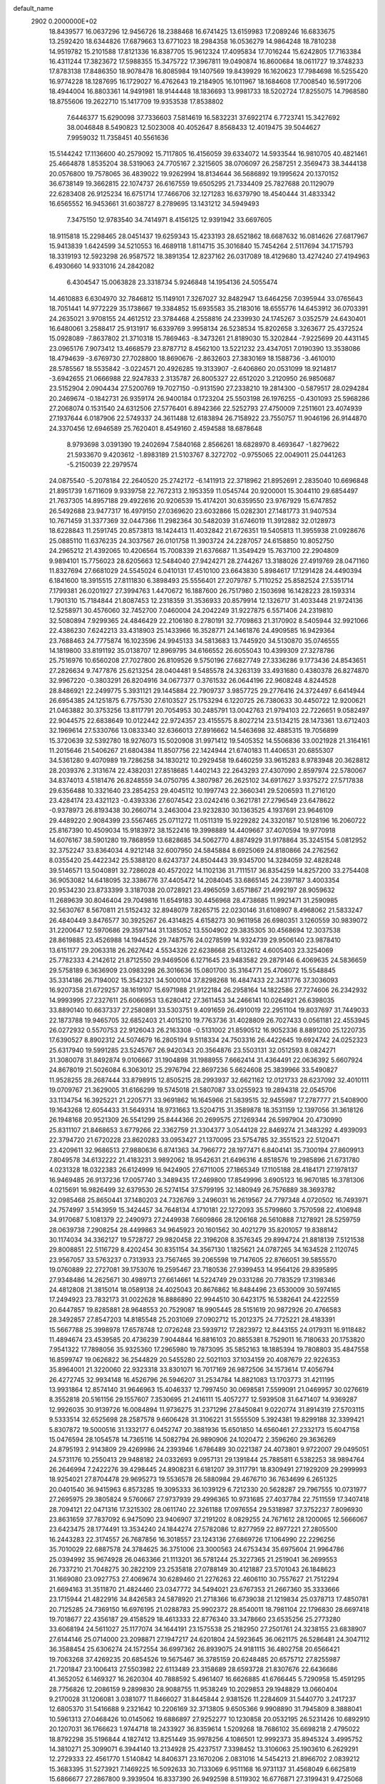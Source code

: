 default_name                                                                    
 2902  0.2000000E+02
  18.8439577  16.0637296  12.9456726  18.2388468  16.6741425  13.6159983
  17.2089246  16.6833675  13.2592420  18.6344826  17.6879663  13.6771023
  18.2984358  16.0536279  14.9864248  18.7810238  14.9519782  15.2101588
  17.8121336  16.8387705  15.9612324  17.4095834  17.7016244  15.6242805
  17.7163384  16.4311244  17.3823672  17.5988355  15.3475722  17.3967811
  19.0490874  16.8600684  18.0611727  19.3748233  17.8783138  17.8486350
  18.9078478  16.8085984  19.1407569  19.8439929  16.1620623  17.7984698
  16.5255420  16.9774228  18.1287695  16.1729027  16.4762643  19.2184905
  16.1011967  18.1684608  17.7008540  16.5917206  18.4944004  16.8803361
  14.9491981  18.9144448  18.1836693  13.9981733  18.5202724  17.8255075
  14.7968580  18.8755606  19.2622710  15.1417709  19.9353538  17.8538802
   7.6446377  15.6290098  37.7336603   7.5814619  16.5832231  37.6922174
   6.7723741  15.3427692  38.0046848   8.5490823  12.5023008  40.4052647
   8.8568433  12.4019475  39.5044627   7.9959032  11.7358451  40.5561636
  15.5144242  17.1136600  40.2579092  15.7117805  16.4156059  39.6334072
  14.5933544  16.9810705  40.4821461  25.4664878   1.8535204  38.5319063
  24.7705167   2.3215605  38.0706097  26.2587251   2.3569473  38.3444138
  20.0576800  19.7578065  36.4839022  19.9262994  18.8134644  36.5686892
  19.1995624  20.1370152  36.6738149  19.3662815  22.1074737  26.6167559
  19.6505295  21.7334409  25.7827688  20.1129079  22.6283408  26.9125234
  16.6751714  17.7466706  32.1271283  16.6379790  18.4540444  31.4833342
  16.6565552  16.9453661  31.6038727   8.2789695  13.1431212  34.5949493
   7.3475150  12.9783540  34.7414971   8.4156125  12.9391942  33.6697605
  18.9115818  15.2298465  28.0451437  19.6259343  15.4233193  28.6521862
  18.6687632  16.0814626  27.6817967  15.9413839   1.6424599  34.5210553
  16.4689118   1.8114715  35.3016840  15.7454264   2.5117694  34.1715793
  18.3319193  12.5923298  26.9587572  18.3891354  12.8237162  26.0317089
  18.4129680  13.4274240  27.4194963   6.4930660  14.9331016  24.2842082
   6.4304547  15.0063828  23.3318734   5.9246848  14.1954136  24.5055474
  14.4610883   6.6304970  32.7846812  15.1149101   7.3267027  32.8482947
  13.6464256   7.0395944  33.0765643  18.7051441  14.9772229  35.1738667
  19.3384852  15.6935583  35.2183016  18.6555776  14.6453912  36.0703391
  24.2635021   3.9708155  24.4612512  23.3784468   4.2558816  24.2339930
  24.1745267   3.0352579  24.6430401  16.6480061   3.2588417  25.9131917
  16.6339769   3.9958134  26.5238534  15.8202658   3.3263677  25.4372524
  15.0928089  -7.8637802  21.3710318  15.7869463  -8.3473261  21.8189030
  15.3202844  -7.9225699  20.4431145  23.0965176   7.9073412  13.4668579
  23.8787712   8.4562100  13.5221232  23.4347051   7.0190390  13.3538086
  18.4794639  -3.6769730  27.7028800  18.8690676  -2.8632603  27.3830169
  18.1588736  -3.4610010  28.5785567  18.5535842  -3.0224571  20.4926285
  19.3133907  -2.6406860  20.0531099  18.9214817  -3.6942655  21.0666988
  22.9247833   2.3135787  26.8005327  22.6512020   3.2120950  26.9850687
  23.5152904   2.0904434  27.5200769  19.7027150  -0.9131590  27.2338210
  19.2814300  -0.5879517  28.0294284  20.2469674  -0.1842731  26.9359174
  26.9400184   0.1723204  25.5503198  26.1976255  -0.4301093  25.5968286
  27.2068074   0.1531540  24.6312506  27.5776401   6.8942366  22.5252793
  27.4750009   7.2511601  23.4074939  27.1937644   6.0187906  22.5749337
  24.3611488  12.6183894  26.7158922  23.7550757  11.9046196  26.9144870
  24.3370456  12.6946589  25.7620401   8.4549160   2.4594588  18.6878648
   8.9793698   3.0391390  19.2402694   7.5840168   2.8566261  18.6828970
   8.4693647  -1.8279622  21.5933670   9.4203612  -1.8983189  21.5103767
   8.3272702  -0.9755065  22.0049011  25.0441263  -5.2150039  22.2979574
  24.0875540  -5.2078184  22.2640520  25.2742172  -6.1411913  22.3718962
  21.8952691   2.2835040  10.6696848  21.8951739   1.6711609   9.9339758
  22.7672313   2.1953359  11.0545744  20.9200001  15.3044110  29.6854497
  21.7637305  14.8957188  29.4922616  20.9206539  15.4174201  30.6359550
  23.9767929  15.6747852  26.5492688  23.9477317  16.4979150  27.0369620
  23.6032866  15.0282301  27.1481773  31.9407534  10.7671459  31.3377369
  32.0447366  11.2982364  30.5482039  31.6746019  11.3912882  32.0128973
  18.6228843  11.2591745  20.8573813  18.1424413  11.4032842  21.6726351
  19.5405813  11.3955938  21.0928676  25.0885110  11.6376235  24.3037567
  26.0101758  11.3903724  24.2287057  24.6158850  10.8052750  24.2965212
  21.4392065  10.4206564  15.7008339  21.6376687  11.3549429  15.7637100
  22.2904809   9.9894101  15.7756023  28.6205663  12.5484040  27.9424271
  28.2744267  13.3188026  27.4919769  28.0471160  11.8327694  27.6681029
  24.5545024   6.0410131  17.4510100  23.6643830   5.8984617  17.1291428
  24.4490394   6.1841600  18.3915515  27.8111830   6.3898493  25.5556401
  27.2079787   5.7110252  25.8582524  27.5351714   7.1799381  26.0201927
  27.3994763   1.4470672  16.1887600  26.7517980   2.1503698  16.1428223
  28.1593314   1.7901310  15.7184844  21.8087453  12.2318359  31.3536933
  20.8579914  12.1326717  31.4033448  21.9724136  12.5258971  30.4576060
  32.7452700   7.0460004  24.2042249  31.9227875   6.5571406  24.2319810
  32.5080894   7.9299365  24.4846429  22.2106180   8.2780191  32.7709863
  21.3170902   8.5405944  32.9921066  22.4386230   7.6242213  33.4318903
  25.1433966  16.3528771  24.1461876  24.4909585  16.9429364  23.7688463
  24.7775874  16.1023596  24.9945133  34.5813683  13.7445920  34.5130870
  35.0746555  14.1819800  33.8191192  35.0138707  12.8969795  34.6166552
  26.6055043  10.4399309  27.3278786  25.7516976  10.6560208  27.7027800
  26.8109526   9.5750196  27.6827749  27.3336286   9.1773436  24.8543651
  27.2826634   9.7477876  25.6213254  28.0404481   9.5485578  24.3263139
  33.4931680   0.4380378  26.8274870  32.9967220  -0.3803291  26.8204916
  34.0677377   0.3761532  26.0644196  22.9608248   4.8244528  28.8486921
  22.2499775   5.3931121  29.1445884  22.7909737   3.9857725  29.2776416
  24.3724497   6.6414944  26.6954385  24.1251875   6.7757530  27.6103527
  25.1753294   6.1220725  26.7380633  30.4450722  12.9200621  21.0463882
  30.3753256  13.8117791  20.7054953  30.2485791  13.0042763  21.9794103
  22.7226651   9.0582497  22.9044575  22.6838649  10.0122442  22.9724357
  23.4155575   8.8027214  23.5134215  28.1473361  13.6712403  32.1969614
  27.5330766  13.0833340  32.6366013  27.8916662  14.5463698  32.4885315
  19.7056899  15.3720639  32.5392780  18.9276073  15.5020908  31.9971412
  19.5405352  14.5506836  33.0021928  21.3164161  11.2015646  21.5406267
  21.6804384  11.8507756  22.1424944  21.6740183  11.4406531  20.6855307
  34.5361280   9.4070989  19.7286258  34.1830212  10.2929458  19.6460259
  33.9615283   8.9783948  20.3628812  28.2039376   2.3131674  22.4382031
  27.8518685   1.4402143  22.2643293  27.4307090   2.8597974  22.5780067
  34.8374013   4.5181476  26.8248559  34.0750795   4.3807987  26.2625102
  34.6917627   3.9375272  27.5717838  29.6356488  10.3321640  23.2854253
  29.4045112  10.1997743  22.3660341  29.5206593  11.2716120  23.4284174
  23.4321123  -0.4393336  27.6074542  23.0242416   0.3621781  27.2796549
  23.6478622  -0.9378973  26.8193438  30.2660714   3.2463004  23.9232830
  30.1363525   4.1937691  23.9646109  29.4489220   2.9084399  23.5567465
  25.0711272  11.0511319  15.9229282  24.3320187  10.5128196  16.2060722
  25.8167390  10.4509034  15.9183972  38.1522416  19.3998889  14.4409667
  37.4070594  19.9770918  14.6076167  38.5901280  19.7868959  13.6828685
  34.5062770   4.8874929  31.9178864  35.3245154   5.0812952  32.3752247
  33.8364034   4.9212148  32.6007950  24.5845884   8.6925069  24.8180866
  24.2762562   8.0355420  25.4422342  25.5388120   8.6243737  24.8504443
  39.9345700  14.3284059  32.4828248  39.5146571  13.5040891  32.7286028
  40.4572022  14.1102136  31.7111517  36.8354259  14.8257200  33.2754408
  36.9053082  14.6418095  32.3386776  37.4405472  14.2084045  33.6865145
  24.2397187   3.4003354  20.9534230  23.8733399   3.3187038  20.0728921
  23.4965059   3.6571867  21.4992197  28.9059632  11.2689639  30.8046404
  29.7049816  11.6549183  30.4456968  28.4738685  11.9921471  31.2590985
  32.5630767   8.5670811  21.5152432  32.8948079   7.8265715  22.0230146
  31.6108907   8.4968062  21.5833247  26.4840449   3.8476577  30.3925267
  26.4314825   4.6158273  30.9611958  26.6980351   3.1260559  30.9839072
  31.2200647  12.5970686  29.3597144  31.1385052  13.5504902  29.3835305
  30.4568694  12.3037538  28.8619885  23.4526988  14.1944526  29.7487576
  24.0278599  14.9324739  29.9506140  23.9878410  13.6151177  29.2063318
  26.2627642   4.5534326  22.6238668  25.6132612   4.6005403  23.3254069
  25.7782333   4.2142612  21.8712550  29.9469506   6.1271645  23.9483582
  29.2879146   6.4069635  24.5836659  29.5758189   6.3636909  23.0983298
  26.3016636  15.0801700  35.3164771  25.4706072  15.5548845  35.3314186
  26.7194002  15.3542321  34.5000104  37.8298268  16.4847433  22.3431776
  37.3036093  16.9207358  21.6729257  38.1619107  15.6971988  21.9122184
  26.2958164  14.1822586  27.7274606  26.2342932  14.9993995  27.2327611
  25.6066953  13.6280412  27.3611453  34.2466141  10.0264921  26.6398035
  33.8890140  10.6637337  27.2580891  33.5303751   9.4091659  26.4910019
  22.2951104  19.8037697  31.7449033  22.1873788  19.9465705  32.6852403
  21.4015210  19.7763736  31.4028809  26.7027433   0.0561181  22.4553945
  26.0272932   0.5570753  22.9126043  26.2163308  -0.5131002  21.8590512
  16.9052336   8.8891200  25.1220735  17.6390527   8.8902312  24.5074679
  16.2805194   9.5118334  24.7503316  26.4422645  19.6924742  24.0252323
  25.6317940  19.5991285  23.5245767  26.9420343  20.3564876  23.5503131
  32.0512593   8.0824271  31.3080078  31.8492874   9.0106667  31.1904898
  31.1988955   7.6662414  31.4364491  22.0636392   5.6607924  24.8678019
  21.5026084   6.3063012  25.2976794  22.8697236   5.6624608  25.3839966
  33.5490827  11.9528255  28.2687444  33.8798915  12.8505215  28.2993937
  32.6621162  12.0121733  28.6237092  32.4010111  19.0709767  21.3629005
  31.6166299  19.5745018  21.5807087  33.0255923  19.2894318  22.0545706
  33.1134754  16.3925221  21.2205771  33.9691862  16.1645966  21.5839515
  32.9455987  17.2787777  21.5408900  19.1643268  12.6054433  31.5649314
  18.9731663  13.5204715  31.3589878  18.3531159  12.1397056  31.3618126
  26.1948168  20.9521309  26.5541299  25.8444366  20.2699575  27.1269344
  26.5997904  20.4730990  25.8311107  21.8468653   3.6779266  22.3362759
  21.3304377   3.0544128  22.8469274  21.3483292   4.4939093  22.3794720
  21.6720228  23.8620283  33.0953427  21.1370095  23.5754785  32.3551523
  22.5120471  23.4209611  32.9686513  27.9880636   6.8741363  34.7966772
  28.1977471   6.8404141  35.7300194  27.8609913   7.8049578  34.6132222
  21.4183231   3.9892062  18.9542631  21.6496316   4.8518576  19.2985896
  21.6731780   4.0231328  18.0322383  26.6124999  16.9424905  27.6711005
  27.1865349  17.1105188  28.4184171  27.1978137  16.9469485  26.9137236
  17.0057740   3.3489435  17.2469800  17.8549996   3.6905123  16.9670185
  16.3781306   4.0215691  16.9826499  32.6379530  26.5274154  37.5799195
  32.1480949  26.7576889  38.3693782  32.0985468  25.8650441  37.1480203
  24.7326769   3.2496031  16.2619567  24.7797348   4.0720502  16.7493971
  24.7574997   3.5143959  15.3424457  34.7648134   4.1710181  22.1272093
  35.5799860   3.7570598  22.4106948  34.9170687   5.1081379  22.2490973
  27.2449938   7.6609866  28.1206168  26.5610888   7.1278921  28.5259759
  28.0639738   7.2908254  28.4499863  34.9645923  20.1601562  30.4021279
  35.8201057  19.8388142  30.1174034  34.3362127  19.5728727  29.9820458
  22.3196208   8.3576345  29.8994724  21.8818139   7.5121538  29.8008851
  22.5116729   8.4202454  30.8351154  34.3567130   1.1825621  24.0787265
  34.1634528   2.1120745  23.9567057  33.5763237   0.7313933  23.7567465
  39.2065598  19.7147605  22.8766051  39.5855570  19.0760889  22.2727081
  39.1753076  19.2595467  23.7180536  27.9399453  14.9564126  29.8395895
  27.9348486  14.2625671  30.4989713  27.6614661  14.5224749  29.0331286
  20.7783529  17.3198346  24.4812808  21.3815014  18.0589138  24.4025043
  20.8676862  16.8484496  23.6530009  30.5974165  17.2494923  23.7832173
  31.0022628  16.8886890  22.9944510  30.6423175  16.5382641  24.4222559
  20.6447857  19.8285881  28.9648553  20.7529087  18.9905445  28.5151619
  20.9872926  20.4766583  28.3492857  27.8547203  14.8185548  25.2031069
  27.0902712  15.2012375  24.7725221  28.4183391  15.5667788  25.3998978
  17.6578748  12.0726248  23.5939712  17.2823972  12.8443155  24.0179311
  16.9118482  11.4894674  23.4539585  20.4736239   7.9044844  16.8816103
  20.8855381   8.7529011  16.7180633  20.1753820   7.9541322  17.7898056
  35.9325360  17.2965980  19.7873095  35.5852163  18.1885394  19.7808803
  35.4847558  16.8599747  19.0626822  36.2544829  20.5455280  22.5021103
  37.1034159  20.4087679  22.9226353  35.8964001  21.3220060  22.9323318
  33.8301071  16.7017169  26.9872506  34.1573614  17.4056794  26.4272745
  32.9934148  16.4526796  26.5946207  31.2534784  14.8821083  13.1703773
  31.4211195  13.9931864  12.8574140  31.9646963  15.4046337  12.7997450
  30.0698581   7.5599091  21.0469957  30.0276619   8.3552818  20.5161156
  29.1557607   7.3530695  21.2416111  15.4057277  12.5939508  31.6471407
  14.9369287  12.9926035  30.9139726  16.0084894  11.9736275  31.2371296
  27.8450841   9.0220774  31.8914319  27.5703115   9.5333514  32.6525698
  28.2587578   9.6606428  31.3106221  31.5555509   5.3924381  19.8299188
  32.3399421   5.8307872  19.5000516  31.1332177   6.0452747  20.3881936
  15.6501850  14.6560461  27.2332173  15.6047158  15.0476594  28.1054578
  14.7365116  14.5082794  26.9890906  24.1020472   2.3596260  29.3636269
  24.8795193   2.9143809  29.4269986  24.2393946   1.6786489  30.0221387
  24.4073801   9.9722007  29.0495051  24.5731176  10.2550413  29.9488182
  24.0332693   9.0957131  29.1391844  25.7885811   6.5382253  38.9894764
  26.2646994   7.2422276  39.4298445  24.8908231   6.6181207  39.3117791
  18.8309491  27.1929209  29.2999993  18.9254021  27.8704478  29.9695273
  19.5536578  26.5880984  29.4676710  36.7634699   6.2651325  20.0401540
  36.9415963   6.8573285  19.3095333  36.1039129   6.7212330  20.5628287
  29.7967555  10.0731977  27.2695975  29.3805824   9.5760667  27.9737939
  29.4996365  10.9731685  27.4037784  22.7511559  17.3407418  28.7094121
  22.0471316  17.3215302  28.0611740  22.3261188  17.0976554  29.5318987
  37.3752237   7.8096930  23.8631659  37.7837092   6.9475090  23.9406907
  37.2191202   8.0829255  24.7671612  28.1200065  12.5666067  23.6423475
  28.1774491  13.3534240  24.1844274  27.5782086  12.8277959  22.8977221
  27.2805500  16.2443283  22.3174557  26.7687856  16.3018557  23.1243136
  27.6869726  17.1064990  22.2296256  35.7010029  22.6887578  24.3784625
  36.3751006  23.3000563  24.6753434  35.6975604  21.9964786  25.0394992
  35.9674928  26.0463366  21.1113201  36.5781244  25.3227365  21.2519041
  36.2699553  26.7337210  21.7048275  30.2822109  23.2535818  27.0788149
  30.4121887  23.5701043  26.1848623  31.1669080  23.0927753  27.4069674
  30.6289460  21.2276263  22.4606110  30.7557627  21.7512294  21.6694163
  31.3511870  21.4824460  23.0347772  34.5494021  23.6767353  21.2667360
  35.3333666  23.1715944  21.4822916  34.8426583  24.5878920  21.2718366
  16.6739038  21.1219834  25.0378713  17.4850781  20.7125285  24.7369150
  16.6976195  21.0288783  25.9902372  28.8540011  18.7981104  22.1796830
  28.6697418  19.7018677  22.4356187  29.4158529  18.4613333  22.8776340
  33.3478660  23.6535256  25.2773280  33.6068194  24.5611027  25.1177074
  34.1644191  23.1575538  25.2182950  27.2501761  24.3238155  23.6838907
  27.6144146  25.0714000  23.2098871  27.1947217  24.6201804  24.5923645
  36.0621175  26.5286481  24.3047112  36.3588454  25.6306274  24.1572554
  36.6997362  26.8939075  24.9181115  36.4802758  20.6566421  19.7063268
  37.4269235  20.6854526  19.5675467  36.3785159  20.6248485  20.6575712
  27.8255987  21.7201847  23.1006413  27.5503982  22.6113489  23.3158689
  28.6593728  21.8307676  22.6436686  41.3652052   6.1469327  16.2620304
  40.7888592   5.4961407  16.6626885  41.6766445   5.7290958  15.4591295
  28.7756826  12.2086159   9.2899830  28.9088755  11.9538249  10.2029853
  29.1948829  13.0660404   9.2170028  31.1206081   3.0381077  11.8466027
  31.8445844   2.9381526  11.2284609  31.5440770   3.2417237  12.6805370
  31.5416688   9.2321642  10.2206169  32.3713805   9.6505366   9.9908890
  31.7945809   8.3888041  10.5961313  27.0468426  10.0145062  19.6886897
  27.9252277  10.1230858  20.0532195  26.5231426  10.6892910  20.1207031
  36.1766623   1.9744718  18.2433927  36.8359614   1.5209268  18.7686102
  35.6698218   2.4795022  18.8792298  35.5196844   4.1827412  13.8251449
  35.9978256   4.1086501  12.9992373  35.8945324   3.4995752  14.3810271
  25.3099071   6.3944140  13.2134928  25.4237517   7.3398452  13.3106063
  25.1903610   6.2629291  12.2729333  22.4561770   1.5140842  14.8406371
  23.1670206   2.0831016  14.5454213  21.8966702   2.0839212  15.3683395
  31.5273921   7.1469225  16.5092633  30.7133069   6.9511168  16.9731137
  31.4568049   6.6625819  15.6866677  27.2867800   9.3939504  16.8337390
  26.9492598   8.5119302  16.6776871  27.3199431   9.4725068  17.7871335
  30.6681028   5.8518780  10.4848312  30.9098995   5.0147408  10.8810223
  31.3352912   6.4647184  10.7938913  37.6138089   7.5936155  17.9950041
  37.1596143   8.4248514  17.8572144  38.5136524   7.7632759  17.7162051
   0.2641932   3.2594955  19.5985939   0.6823272   3.6607269  20.3604398
  -0.6721228   3.2910677  19.7949291   4.5121498  13.6010763  26.3036658
   4.2403909  12.9519394  26.9525112   3.6915602  13.9545826  25.9603033
   9.6635880   5.9597001  29.8746543   9.9956834   6.7297651  30.3361133
   9.1401790   5.4960073  30.5283085  10.9097276   5.6421458  25.5627305
  10.9514013   6.5781836  25.7585069  11.8245304   5.3614044  25.5392379
  -2.5350955  15.9221988  26.4110739  -2.7151170  15.7755195  27.3396800
  -2.5554272  15.0478178  26.0221314   7.8462876  13.0460408  30.2280844
   8.7978235  13.1489217  30.2431444   7.6178107  13.0668275  29.2987847
   0.4150078  20.1379144  34.8882377   0.3404439  20.7507166  35.6197741
  -0.4231024  19.6756716  34.8766320   5.6731327   8.8574677  28.8339895
   5.6109342   8.4814951  29.7120600   4.7639052   8.9763889  28.5594078
   1.2624053   6.8902847  22.6498074   1.9796634   7.3838958  23.0474513
   0.5950130   6.8440990  23.3344141   9.3472311   9.2968872  22.6530068
   9.1390977   9.5605427  23.5493316   8.6984912   8.6247172  22.4443061
   8.4382121   9.6433854  28.3281745   8.3507168   9.6154618  29.2809581
   7.5600708   9.4479944  28.0011853   5.1027244  16.9817750  19.1418437
   4.1944668  17.0368908  19.4389334   5.1264980  16.2017643  18.5875424
   5.7850097   9.2305160  21.7234585   6.1396194   9.9755622  22.2086285
   5.0835128   9.6040755  21.1899913   9.5892858  28.1994910  37.3085531
  10.1674787  27.4504646  37.1640397   9.5300147  28.6248609  36.4531122
  10.7342030  24.0031642  34.2878580  11.3015279  24.2580168  33.5602425
  10.0051034  24.6222846  34.2513122  15.7094809  33.1775063  19.3048966
  15.9190578  33.3090584  18.3802327  15.4430837  34.0428100  19.6155634
   6.9143740  27.4462368  17.0930010   7.2590988  28.3279295  17.2344743
   7.1540549  26.9653902  17.8851951   8.1553199  26.5060208  21.8835061
   8.9196299  25.9298521  21.8739312   7.6115512  26.1707499  22.5963461
  13.7667753  20.5291588  32.2627505  13.3750109  21.3720503  32.0340883
  14.1491082  20.6698476  33.1289261   3.7477597  23.8298670  15.3354793
   4.2416721  24.5059082  15.7994304   4.0268822  23.9126027  14.4236256
  11.3192172  15.0016200  38.0695349  12.0751047  15.0619405  37.4853882
  10.7141773  14.4129431  37.6182942   4.9060178  26.8618031  19.3498757
   4.0507484  27.2597797  19.5122358   5.5361683  27.5273965  19.6257881
  10.1916309  21.2225570  32.8061550  11.1111239  21.2817716  33.0654965
  10.1346663  21.7435159  32.0051627   5.2268851  12.9644672  34.7952952
   5.0725980  13.6237237  35.4719105   4.6645831  12.2306047  35.0432753
  11.1381133  15.0782242  27.8582190  11.7285521  15.6774032  28.3149448
  10.5437138  15.6508556  27.3734361  15.1579351  17.7912292  28.5792160
  14.5307732  18.4675259  28.8351898  14.9422674  17.5975155  27.6669692
   7.2556161  29.8705966  25.0935236   7.8528628  30.2456786  25.7407035
   6.3938281  29.9173267  25.5074916  15.3204549  23.7361122  35.3196924
  15.6617812  23.0011604  34.8102083  15.6333303  24.5137537  34.8575077
   8.9518901  17.0616737  24.6698948   9.8190601  16.6709590  24.5622374
   8.4017444  16.6022355  24.0354753   4.3454990  25.9306698  27.1654223
   4.3439991  26.1962687  28.0850346   4.1428484  26.7328541  26.6841066
   5.8536022  23.6560959  35.1626716   5.7097995  22.8796199  35.7036317
   5.1933753  24.2815831  35.4611645  12.3447485  26.0550571  39.5147013
  12.7410468  25.2735768  39.9000167  12.2513981  26.6627941  40.2483042
   6.2059486  17.9084769  38.6738936   5.5302625  18.5479290  38.4485469
   7.0172900  18.4157945  38.6980956  10.3902943  27.1613176  29.9081097
   9.8615778  27.9224048  30.1477699  10.0415320  26.8846416  29.0607331
   4.0254600  28.1848558  25.6883718   4.6194118  28.8922322  25.9395128
   3.3080773  28.6249830  25.2324309  17.3487341  26.2875040  24.6306993
  16.7858939  25.6802309  25.1109722  18.0677327  26.4756942  25.2339051
  11.6808406  30.2049384  21.2643386  11.0648381  30.8966371  21.5058457
  12.3807865  30.6602373  20.7963529   9.1879569  28.4453180  23.9744596
   8.6720138  27.8142570  23.4726662   8.5372891  29.0204150  24.3771092
   1.7608832  20.9596759  26.3882168   2.3585305  20.3183231  26.7725553
   1.5374310  21.5433705  27.1132005  -0.3235571  17.7767099  33.1871476
   0.3009932  17.4094876  33.8127006  -0.1606027  17.2958651  32.3756884
  11.8238720  17.4960541  29.5663917  11.7906659  16.8528284  30.2744806
  12.4520781  18.1522120  29.8681296   9.8273324  32.0864416  19.1622034
   9.1824399  32.5052533  18.5921664  10.6720451  32.3010775  18.7664463
  16.6612198  17.8415537  22.8210248  15.7370619  18.0765538  22.7377244
  16.6636168  16.8847174  22.8473015   4.8127200  27.9194270  22.4118417
   5.5791828  28.0020722  21.8444473   5.0558934  27.2450919  23.0461685
  13.2395252  22.4177576  29.2141336  12.5036205  22.8254418  28.7575489
  13.0803463  22.6043109  30.1393858   3.3297922  19.3181605  27.9718110
   3.2231358  18.3690880  28.0359800   4.2758507  19.4490971  27.9080870
  17.2061423  20.8003754  27.6930112  17.9280670  21.3297689  27.3541910
  16.5694106  21.4398691  28.0121544   6.0844933  25.6518547  23.7268883
   6.0842919  24.9338888  23.0938347   5.8306156  25.2420859  24.5538511
   2.3195781  17.0140802  34.6338319   2.3586946  17.8266568  34.1294303
   2.7161823  16.3574574  34.0613081   7.5823718  22.5460953  15.2493986
   7.2525798  21.8530042  14.6774775   8.1517872  23.0705146  14.6863868
   9.8012522  22.7623121  30.4414083   8.9256715  22.9954845  30.1328297
  10.3810581  23.3947876  30.0171068  13.1021188  23.2019367  32.0275946
  12.5500062  23.9684244  31.8729981  13.9593990  23.5651593  32.2497926
   5.2273778  21.8071373  27.7716551   4.3390882  21.8073527  28.1282689
   5.3875389  20.8953568  27.5282692  14.9739680  36.0985478  26.1726983
  15.1438757  35.2831524  26.6443905  14.3216966  35.8622814  25.5131893
   7.9227930  18.1587847  31.1559290   8.0678015  18.5568122  30.2975710
   7.9555212  18.8931071  31.7690613   7.2987942  23.3714344  29.5358485
   7.0409646  23.7802869  30.3620418   6.4908619  23.3359760  29.0237743
  17.3094476  10.8241041  30.7975604  17.8662271  10.0754039  31.0112812
  17.2917062  10.8439895  29.8407314   4.2023644  24.2729076  30.3365393
   4.2337527  25.0742683  30.8590980   4.2690016  23.5657749  30.9782204
  13.7263828  18.9131833  22.5833342  13.0802558  19.3337080  22.0159625
  13.2118937  18.3289399  23.1402834   5.7880416  19.3008204  26.5114629
   6.7210608  19.1991113  26.3234147   5.3866354  18.5010912  26.1715539
  13.6808344  29.8842003  25.4051018  14.3232943  29.3199614  24.9748559
  12.8718014  29.7446040  24.9129531  14.1098278  27.8777321  35.9972830
  14.6909938  28.6382647  36.0055363  13.2595330  28.2289122  35.7328911
   5.2841379  24.1947412  12.6301089   6.0558188  24.4586989  13.1311746
   5.2020704  24.8611398  11.9478995  10.4908378  13.8928883  22.1342288
   9.8361121  13.2480636  22.4021229  10.6733277  13.6826549  21.2184061
   7.1694085  21.0948159  32.6169284   8.1123281  21.2584414  32.5979238
   7.0328610  20.5723581  33.4072603  11.3403689  24.0932323  28.3488643
  12.1667306  24.5762373  28.3568961  10.6844816  24.7448415  28.1009749
  11.7583389  29.2127621  23.7620750  11.8656325  29.2293932  22.8110527
  10.8167548  29.1032991  23.8949996  -2.4597539  17.3040735  30.9563842
  -2.6088629  16.4266845  31.3087858  -2.8784489  17.8898504  31.5870916
  14.8144020  17.9302637  25.7864846  14.0776491  17.6497321  25.2435951
  15.5873415  17.5910754  25.3351003  10.0622245  32.1766253  22.0024641
  10.0296481  32.0629201  21.0526001   9.1561854  32.0609940  22.2887409
   5.3719568  17.0328525  32.9134707   5.4840102  16.0890102  33.0267737
   5.9784005  17.2632610  32.2096456  16.2735760  25.6821899  28.4841870
  17.1235032  26.0618178  28.7072081  15.6681157  26.0585696  29.1229264
   7.1360220  34.7607743  22.5529421   7.4222071  33.8480788  22.5166526
   6.4272407  34.7641408  23.1962534  -0.8428200  28.6635416  19.1067719
  -0.1247955  28.7134681  19.7377869  -0.7226237  29.4299410  18.5460433
  14.2585130  44.9513394  32.4649087  13.8715761  45.7546871  32.8129664
  13.5078694  44.4144946  32.2108149  -0.6885824  18.6474231  29.2980925
  -0.5153343  18.1426720  28.5034585  -1.4329401  18.2045923  29.7056026
  13.3758350  13.8936189  25.7796886  13.6730650  13.5610424  24.9327653
  12.4777513  14.1843245  25.6210454   2.2193838  22.2874872  31.8156067
   1.6037534  21.5546612  31.8015641   3.0300261  21.9127292  32.1600591
   7.8396748  20.7086578  28.8767686   8.2901496  20.7095038  28.0321956
   7.6318203  21.6289530  29.0382774  15.4296026  35.9670230  19.4498027
  16.1706734  36.0095837  18.8454564  15.3288904  36.8638608  19.7688181
   4.8322226  17.2491565  24.8410351   5.4314596  16.5541087  25.1131664
   4.4980279  16.9586237  23.9924266   1.0058685  14.4636422  28.4055853
   1.9109142  14.6009266  28.6853658   0.7991006  15.2343100  27.8768604
  21.8274697  25.1210036  20.9071510  21.9985022  25.9505419  20.4612294
  22.6692405  24.6654343  20.8966528  12.5610509  29.6098638  30.3238076
  12.9814396  29.5135314  29.4692754  11.9760144  28.8551019  30.3893708
  13.7017175  25.8077751  27.6241350  13.4846002  25.5357363  26.7324586
  14.6490171  25.6860678  27.6877170   8.1399656  34.7290555  26.2476931
   8.3848978  34.1097744  25.5601387   7.2437382  34.9857653  26.0306487
  19.5485977  26.3982277  26.5117440  20.1806889  27.0763296  26.7502190
  19.6520736  25.7266041  27.1858703   4.6941184  23.4904035  25.1491410
   5.0430135  22.6548636  24.8386942   4.7416063  23.4301142  26.1032594
  13.0644227   7.6719693  24.4742309  12.2216956   7.9871076  24.8009274
  13.5582855   7.4475625  25.2628835   9.8858572  16.1743938  32.6748200
   9.2239703  16.3055883  31.9959050   9.4070264  16.2710024  33.4979966
   6.2897688  23.4984832  32.4362000   6.3302314  22.5682969  32.6583443
   5.9594652  23.9200494  33.2295558  12.7141542  32.9499792  23.0108314
  11.7996036  32.7407360  22.8209726  12.8889290  33.7424039  22.5031418
  10.5658676  12.9647039  31.9613863  10.2741133  13.8483432  32.1856469
  11.2896768  12.7914705  32.5633184  11.6315608  23.4966786  20.7390415
  10.6938652  23.4496399  20.9254445  11.7082000  23.2219433  19.8253244
  11.0736352  12.4178523  28.6027946  11.8956335  12.2427644  29.0609374
  10.9651812  13.3671800  28.6597726  11.3043440  11.0919914  22.1521007
  11.7856299  10.8964621  21.3481330  10.7612334  10.3178674  22.3004065
  12.3461294  15.8352686  31.5064945  11.4803555  15.8859278  31.9115884
  12.8684351  16.4860460  31.9754481   9.2435814  23.2175794  22.4965506
   9.4905284  22.3095000  22.3215050   8.8167133  23.1889047  23.3528176
   1.8345007  14.1671544  24.9925336   1.7242735  13.3648358  24.4822723
   0.9820802  14.3079545  25.4045853  -5.8067577  17.5899070  30.1555547
  -5.6405178  16.6513332  30.2431642  -6.4008138  17.7963107  30.8771686
  -1.3889478  12.4518456  23.5835578  -1.2325996  12.5906047  22.6494631
  -0.5934411  12.0225539  23.8983745  14.8923905  12.0784892  28.4997994
  14.5321754  11.6778586  27.7086154  15.2217867  12.9288771  28.2089893
  13.0109826  10.9099468  19.6488563  13.8786615  11.1130737  19.2994215
  12.5191625  11.7261064  19.5581460  10.4957659  20.2348167  27.8838481
  10.6536717  20.9699793  28.4761601  11.3701818  19.9221853  27.6517052
  11.3305410   9.3238515  28.3028520  10.6747291   8.9198938  28.8711484
  11.2411628  10.2631518  28.4639680  17.6789615  14.9584209  30.7048023
  18.1306648  14.9406752  29.8610719  16.7599205  15.1056942  30.4814055
  17.4374452  28.0188025  15.8371030  17.0514508  28.4696878  16.5880641
  16.8175330  28.1685123  15.1232909   9.7627111  25.9555601  27.3278509
   8.8142646  25.9030021  27.2098729  10.0774546  26.4021237  26.5418806
  16.7602430  14.7593827  24.6915344  16.3407823  14.7764050  25.5517639
  17.6816633  14.5791366  24.8778884  17.1236563  19.9034855  30.2681982
  16.9937391  20.8157591  30.5272546  17.2729562  19.9417083  29.3234864
  18.3397776  28.1633913  21.0231936  17.4388789  28.3423192  20.7537530
  18.3724577  27.2131627  21.1337808  11.6716236  28.2759685  17.2404456
  12.2107537  29.0052006  17.5466988  11.1395636  28.6499091  16.5380836
   9.5345317  17.4163583  28.1461081   9.2976946  18.3396271  28.2339418
  10.3143987  17.3161631  28.6920020   4.3183329  12.2967002  31.6311774
   3.7900402  11.7122681  32.1748481   5.1836681  11.8880188  31.6110238
  18.3426292  35.5488592  18.7896072  18.9667728  35.9630710  19.3855141
  18.8617511  34.9035159  18.3097361  13.9404580  28.5170138  27.8568023
  13.9828982  27.5731342  27.7034330  13.8368155  28.8970018  26.9843923
   7.1775773  25.6878510  26.6122344   6.3254471  25.3618762  26.9017969
   7.1581672  26.6229084  26.8160060  24.0761146  29.8356873  32.4308628
  23.1800452  29.8358893  32.0942751  24.3094923  28.9092677  32.4901370
  17.9820856  38.4975760  17.6629062  17.2635237  38.3987307  17.0383021
  17.8925744  37.7480897  18.2515401   9.8388782  32.5302779  25.4626530
  10.4495227  33.0814776  25.9520650  10.3670220  32.1547402  24.7581905
  16.7934216  33.4896300  31.2766894  16.9594079  32.5939830  30.9825860
  17.0406768  34.0363240  30.5308862  16.7420858  24.4440076  22.4094567
  15.9272462  24.8281164  22.0858386  16.9842680  24.9906735  23.1569432
  14.3945093  31.4749256  29.2007675  13.7285233  31.2163784  28.5637056
  14.1439441  31.0224695  30.0062068  18.8758496  29.3429350  25.9361245
  18.4425778  28.4914042  25.8777924  18.8695795  29.6768099  25.0390626
  19.9390098  36.7825253  28.8873095  20.7336024  37.3149505  28.8501898
  20.1403840  36.0141586  28.3531814  23.5726572  33.1552970  34.6010676
  22.8273694  33.7179674  34.3908775  24.0155027  33.6035789  35.3215973
  20.7321731  32.9254015  29.4948223  21.1624142  32.9005703  28.6401248
  19.8277509  33.1714597  29.3006379  21.6495828  35.1897205  24.0394250
  20.6988856  35.0829669  24.0712114  21.8187694  35.5745374  23.1794694
  20.9821460  27.5828192  23.6124303  20.7602939  27.2431478  22.7454604
  20.2672808  27.2865937  24.1758573   6.0989285   1.2035340  22.1150645
   5.4175797   1.3013810  22.7802123   6.1184061   2.0486442  21.6660197
  11.6626624   6.2057854  15.3631868  11.8356928   6.1435786  14.4238133
  11.6768874   5.2991679  15.6699017   4.9228058   1.9733112  24.9973906
   5.7212142   1.7995443  25.4959695   4.4872932   2.6759945  25.4798808
  18.7080420   9.6488142  12.4420731  19.5917732   9.2961622  12.5464164
  18.6852470  10.4124339  13.0187855   0.6552965   6.5581176  13.9352944
   1.2008327   5.7746340  14.0043991   1.2267820   7.2133419  13.5348982
   0.2968097   6.4309131  18.7218833   0.6015441   7.1143859  18.1250301
   1.0977566   6.0715709  19.1034446   8.7469921   5.8081270  12.5489452
   9.0986315   5.3955108  11.7600666   9.2337613   5.4046052  13.2675951
  10.7381913  -3.4386049   7.8244542  10.6191000  -3.9742638   8.6087492
  10.4820295  -2.5570026   8.0953609   9.8974325   7.3221720  17.1578626
   9.1238321   6.7695536  17.0465649  10.4181502   7.1667948  16.3698633
  15.0992194  -1.7665426  16.5940192  14.4791756  -1.4291794  17.2405203
  14.6626305  -1.6355396  15.7523184   6.0141771   4.7525077   8.4416718
   5.0644219   4.8493177   8.3722106   6.2265028   4.0371934   7.8421094
   8.5388451  -0.0981683  17.9528371   8.5268523   0.8479413  18.0976282
   7.7086870  -0.2838493  17.5139840  13.8864889   2.1697761  17.4770143
  14.5995244   2.7298027  17.7839058  13.9543329   1.3799981  18.0135585
   5.3131258   3.9616525  14.5799016   4.9165609   4.2196582  15.4120081
   4.6890187   3.3442722  14.1983735  10.1783952   4.8450403   6.7422522
   9.7989268   4.3985193   7.4991238  10.3276531   5.7414227   7.0430055
   5.7843850  -5.9553890  18.8511588   6.6340330  -6.3962129  18.8490621
   5.8209720  -5.3683897  19.6063575  16.5778596  -0.2625350  21.3884265
  17.1994229  -0.9108786  21.0574562  16.1560568   0.0873248  20.6036257
  20.3542744   3.2252721  15.8422140  19.8865854   2.3901965  15.8300672
  20.4045728   3.4850217  14.9223052   7.8133611  -3.7755412  23.4549759
   7.5046078  -3.3150557  24.2352683   8.0946512  -3.0791853  22.8615147
   3.4504413   4.3304969   7.8233795   2.6498687   4.8432395   7.7119774
   3.1430784   3.4381614   7.9830579   7.5051422  -2.2928155  14.1873886
   6.6361729  -2.0849867  14.5308000   7.3989748  -3.1465965  13.7678433
  15.4185668   3.1670381  19.6068765  15.0677442   4.0375463  19.7949479
  16.2728213   3.3339887  19.2086195   7.5050249   8.2214674  13.0894891
   8.2893148   8.7671397  13.1474801   7.8163062   7.3925730  12.7258000
  21.9864239  -3.4403716  19.7640700  22.4691759  -3.4011468  18.9384528
  22.3716639  -2.7470776  20.2999482   9.9283902   9.6400168  13.5246854
  10.0322758   9.6652156  14.4758976  10.6759244   9.1282755  13.2155814
   4.8253199   6.1296386   5.7117770   5.5198713   5.7368228   6.2404791
   5.2197912   6.2477254   4.8476707   8.2722967   5.2455380  20.2944991
   7.5720456   4.8468329  19.7778615   7.8661327   6.0137249  20.6959359
   2.6604831  12.3740305  19.0273803   3.1650844  12.8395356  18.3603613
   2.1196305  13.0508811  19.4343000  12.5807538   7.3965512  21.8029205
  12.5290605   7.6590179  22.7219803  12.5765836   6.4396509  21.8265079
   6.8562390   7.0446999  22.4271313   6.2187161   6.6510783  23.0228313
   6.4195773   7.8280401  22.0925622   7.0827792   0.2174990  12.7480842
   7.3445512  -0.4674722  13.3633254   6.3976138   0.7030037  13.2075028
  12.3090869   0.6765192   8.0146261  11.9987564   1.4081144   8.5481945
  11.6392831   0.5718709   7.3388721   7.9598981  -1.8745886  10.5259966
   7.4462599  -1.2486555  11.0365016   8.8364059  -1.4916786  10.4893099
   5.2333456   7.6079021  14.1827899   6.0022999   8.0243025  13.7934934
   5.5621281   6.7819510  14.5376683  13.8291208   2.1928226  14.8713485
  13.2352893   1.4587259  14.7141927  14.0603867   2.1198163  15.7973172
  16.7978125  -1.1444074  18.8067952  16.2062814  -1.4677672  18.1272650
  17.1795195  -1.9350484  19.1881330   6.6018980  10.8802655  15.1445656
   6.6552638  10.1347110  15.7425057   7.5106356  11.1552992  15.0229756
  13.2592760  -1.5944994   9.8363927  13.6925694  -1.8668554   9.0274979
  12.7581230  -0.8171989   9.5896510   6.0997352   4.6815110  12.0981951
   6.1472629   4.5929820  13.0501066   6.8955366   5.1580777  11.8619407
   9.1035498   7.6520746   9.8271139   9.7607283   7.3298473  10.4439752
   9.5821540   8.2592334   9.2627310  16.4488637  12.9797926  12.8429368
  16.8700553  12.8457152  11.9939063  17.0860492  12.6568401  13.4800617
  12.4087589   5.9187346  12.8331103  12.4071646   5.2597505  12.1388702
  13.2880253   5.8693609  13.2081899   6.1835130  -3.3888592  16.9171281
   6.3648686  -3.1176030  17.8169959   6.3888568  -4.3236637  16.9027600
  13.8547338   8.9405428  12.5711167  14.7187682   8.5497065  12.7012063
  13.9191579   9.8048111  12.9774684  13.3882077  -0.6123456  18.3433448
  12.5565488  -0.5255657  17.8774643  13.2070698  -0.2767828  19.2213075
   6.6830308   6.8754924  10.3572674   7.4877660   7.2622164  10.0121910
   6.4243087   6.2322033   9.6973629   9.1657325  12.2755933  15.5527154
   9.3332321  12.8061911  16.3315875   9.9774112  11.7867793  15.4168100
  13.6996274   1.3487970  20.4298504  14.2757256   2.0502658  20.1260671
  13.0706975   1.7868221  21.0032727  10.8125579   8.2266041  31.0127884
  10.2849817   8.9736831  31.2952208  11.4215170   8.0764073  31.7358663
   7.7834307   1.4117606  25.7180638   7.7896597   2.3319834  25.9814705
   7.4939013   0.9408955  26.4995308  13.7878204  11.6015115  13.4981365
  13.5601945  12.0889808  14.2898384  14.6388116  11.9532049  13.2366836
   5.0827631  11.0266913  12.1776809   5.7411383  11.2542813  12.8341690
   4.5239515  10.3823932  12.6122399  10.6658293   1.8419836  12.2858307
  10.5664592   2.7932790  12.3231734  10.4251003   1.5414393  13.1621609
  16.7343202   9.5810141  17.5497730  16.0178521   9.8800742  18.1096554
  16.4377146   9.7703515  16.6595998  -1.3710009  17.3739447   7.6848967
  -1.6324034  16.8847602   6.9047691  -0.4626008  17.1136967   7.8375793
  14.0738537   1.2673219  23.1525574  14.2342649   2.2074053  23.2346758
  14.4974754   1.0230435  22.3296938   2.6267614   9.9262308  17.1927375
   1.8556521   9.3715363  17.0746852   2.5622185  10.2370813  18.0957536
   6.6305416  12.1585662  18.8530247   6.2758715  11.7971419  18.0407357
   7.4945123  11.7552621  18.9374774  22.1434591   5.6609422  16.6776657
  21.5012111   6.3705069  16.6613148  21.7882742   5.0025918  16.0804637
   6.9551463   1.6127056  15.2342561   6.3097073   2.3093286  15.1144366
   6.6105543   1.0887079  15.9573844  10.4409279   9.8646535  16.0513467
  11.2420660   9.3418884  16.0177849   9.8967181   9.4271708  16.7060805
   8.5499022   1.3208511  10.5838160   8.0591645   1.0022573  11.3413821
   9.4664484   1.2763782  10.8562072   5.8653832  10.3590258  25.9609023
   5.5240539   9.8727579  26.7114152   5.2472681  11.0800711  25.8414902
  16.4778662   9.7628917  10.4392839  17.1097036   9.5560359  11.1279232
  16.7179858  10.6433418  10.1505247   5.0079497  -1.6194603  15.0648992
   4.0664897  -1.5185658  15.2052746   5.2414548  -2.4037585  15.5614710
   6.7544274  10.3683905   9.9197547   6.9831703   9.4896113  10.2225016
   6.4012303  10.8044853  10.6951933  12.1627986  13.0863333  11.7024785
  12.8482023  12.5101053  12.0407312  11.4080478  12.5115956  11.5749654
   0.0437462  16.4585007  11.9455126   0.8286443  16.9218245  12.2379129
   0.3735621  15.6426868  11.5688152   7.8334501   8.1685256  19.6016297
   7.4866724   8.6768467  20.3348328   8.7694634   8.0901930  19.7859525
  10.6006689   8.2713176  25.8778809   9.7383900   8.6829417  25.8206744
  10.9963411   8.6521700  26.6618622  10.7394947   4.9380830  19.3102594
   9.9066994   5.1199224  19.7457111  10.7746465   5.5661044  18.5887434
  14.3356260   4.9931927  14.4855223  14.2210867   4.0762632  14.2358166
  14.1651912   5.0080383  15.4273097  18.3653818  12.2813512  14.4040290
  17.9717225  12.3407497  15.2745094  18.5195355  13.1907893  14.1483129
  10.9276703  -1.0777664  17.4134398  10.1698948  -0.5255738  17.6060308
  10.6308283  -1.6549175  16.7098680   5.6804682  15.4995028  14.5000855
   5.4623318  16.2382880  15.0682799   4.8518276  15.2665373  14.0813805
  10.4050512   4.6973036  10.9215567  11.3380188   4.5745655  10.7462326
   9.9742210   4.4655752  10.0988057   9.3863050  11.9566232   5.7435256
   8.5886757  12.0870657   6.2563649   9.7462722  11.1305664   6.0664584
  17.2598449  12.7600230   9.9561542  17.4285124  13.1276187   9.0885964
  18.0839640  12.8748767  10.4293012   3.4485092  10.0465042  20.3780766
   3.2850133  10.9395990  20.0749549   2.5879769   9.6275495  20.3641806
   4.7500572  11.8550314  16.7827018   4.3009802  11.0657220  17.0852780
   5.3749905  11.5396623  16.1298370  11.5089017   8.0974303  10.9574369
  11.7703254   7.3293308  11.4652878  12.1105107   8.7867174  11.2388296
  17.2013898   5.6070211  21.4368319  17.7843849   5.0008837  21.8939380
  17.5230820   5.6148227  20.5353414  18.9673610   3.9693890  19.8605643
  18.9482923   3.3540013  20.5934805  19.8499218   3.8848815  19.4997642
   3.9746811   7.0679813  10.4836536   4.8855548   7.0354455  10.7760272
   4.0158130   7.4704751   9.6161636  13.2679619  -1.5983205  14.4980921
  12.3338773  -1.4583133  14.6533847  13.3044794  -2.0678987  13.6647887
  17.4290395  10.1076307  27.8287452  17.7355471  10.9768620  27.5704394
  16.8937283   9.8136172  27.0917040  22.5908281   0.3872943   8.5161189
  22.6456116  -0.5110875   8.1903263  23.3713423   0.8169637   8.1662424
   4.0165997   4.6044795  17.2555234   3.9292995   5.4697718  17.6553730
   3.2957619   4.0954456  17.6263458  -0.0881028   2.6933031   6.5104459
  -0.7347749   2.9572506   5.8559395   0.5227369   2.1333123   6.0313666
   9.9235432  -6.3691313  15.5923331   9.8103034  -7.3131716  15.7027708
   9.7291412  -6.0020764  16.4547195   6.9293263  15.6212521   9.0832559
   7.8682502  15.7184738   9.2420064   6.6513214  16.4777945   8.7587866
  12.7410314   5.5585360   2.5682711  12.0205070   5.3177158   3.1505786
  13.0262879   4.7292933   2.1845823  11.3161897  -1.7659902  21.5735640
  11.1694278  -0.8270761  21.4589641  12.2132436  -1.8299409  21.9013392
  19.9680483  -1.2501811  12.9283732  20.3538836  -2.0719651  12.6250021
  19.0463528  -1.4597015  13.0794044  18.4284471   0.8721389  18.0674420
  18.1175520   1.7335622  18.3458767  17.6986240   0.2819239  18.2551556
   0.4276289   8.2761598  16.3730624  -0.3750541   7.7871633  16.5542096
   0.8274886   7.8153950  15.6354718   5.9656561   6.6895896   3.3286642
   6.2798104   7.5015111   3.7265617   5.6057003   6.9604030   2.4840792
  10.5466062  -0.9337528  11.3540543  11.0602085  -1.5759626  11.8439635
  10.6742515  -0.1124756  11.8288620  14.2603503  -4.9196224  12.7121058
  14.9996122  -5.1553109  13.2726187  14.4252998  -5.3827406  11.8907989
   1.2436712  10.4603222  31.1394070   1.3534385  10.9432393  30.3202769
   0.3029789  10.4941126  31.3131540  14.4408474  11.6592557   4.9425924
  14.8197492  10.7941698   5.0984505  15.0889025  12.2710378   5.2918473
  15.8711896   0.4449623   5.6026030  15.3200002   1.1958607   5.3822088
  16.6732506   0.8315345   5.9540170   8.7378788   3.8385072  14.9187306
   9.5602049   3.4049138  15.1467841   8.1038351   3.1253434  14.8437786
   6.3985446   8.5716800  17.0665297   7.0086574   8.4444033  17.7930245
   6.6718809   7.9317126  16.4092923  14.7587445  17.1291387  14.8466052
  14.8166652  17.9667104  14.3868763  14.8088660  16.4712944  14.1530920
  13.1987125  16.6067823  23.9808517  12.4308412  16.1256654  24.2892865
  13.7109970  15.9570960  23.4994950  13.0296868  25.9959873  15.7154296
  13.6789485  25.3166237  15.8975182  12.8138232  26.3575486  16.5750273
  21.3350423  18.4757993  14.9040716  21.0161961  17.6373635  14.5700141
  22.1894383  18.5901232  14.4879353  20.1138668  19.3698149   7.0501987
  20.6100462  18.5798541   6.8357232  20.5782545  19.7491471   7.7963106
  15.6917775  24.4105436  25.5586026  14.7756478  24.6749237  25.6425155
  15.6540580  23.5345493  25.1746196  13.7619263  21.6506341   8.2175486
  14.4762733  21.0139651   8.1932033  14.1961185  22.4926673   8.3542561
  22.8965346  19.0290534   8.0177787  23.6310039  19.2182031   8.6017385
  23.2805646  19.0326708   7.1410007  26.1740031  17.1212887  15.3324621
  26.2080531  18.0638396  15.1691518  27.0162033  16.9181518  15.7394830
  13.2998636  17.5688295   9.6758324  12.4518202  17.4251950  10.0958601
  13.7603757  16.7355479   9.7748393  19.7266506   9.6807149  23.7165309
  20.5451544   9.6923875  23.2203987  19.0545998   9.4799321  23.0651740
  19.3515196  20.6616100   4.5857768  19.5159789  20.2898941   5.4523864
  18.9795646  19.9380477   4.0814565  18.3647186  20.8316326  17.0270252
  17.8576809  21.5683910  17.3680995  18.8565282  20.5092752  17.7823006
  19.8249103  13.0219131  17.2515951  20.6464110  13.1137147  16.7689557
  19.2034868  13.5708095  16.7732884  12.3095694  19.5956056  11.8583009
  13.2395030  19.4201232  11.7145605  11.8893742  18.7390973  11.7804459
   7.2482603  22.9556481  20.2394201   7.7365005  22.9016116  19.4178768
   7.8588171  23.3618326  20.8546163  15.4571826  28.7503917  13.8737752
  15.6262416  29.6763229  13.6996993  14.5876026  28.7367331  14.2736200
  13.9895797   8.6521936  28.6063877  14.3893660   9.4567035  28.9367913
  13.0849019   8.8968003  28.4115611  27.1978564  13.4034889  21.2679400
  27.2022347  14.3251713  21.0096489  27.2067967  12.9227578  20.4402628
  22.2656914  16.1466596   8.8218540  22.0465209  16.3371492   9.7339450
  22.8324756  16.8705692   8.5555039  19.1074597  25.5145859  21.3567852
  18.5799309  24.7442917  21.5679535  20.0112058  25.2001972  21.3819770
  23.0677256  15.4721681  19.0488773  23.9027391  15.4721841  19.5168349
  22.8763511  16.3982166  18.9004125  29.0205258  17.8991524  18.5618074
  29.4434016  17.4397252  19.2872966  29.6647687  18.5495080  18.2821281
  24.9706985  19.4533461  16.9067092  25.6071315  19.6119436  17.6038689
  24.4293115  18.7356284  17.2353630  13.5227287  10.3034441  26.2470414
  13.4229000   9.8894650  25.3897857  12.7153657  10.8034412  26.3670409
  23.0726007  16.6240026  21.9329385  22.1887483  16.9880426  21.9830557
  23.0498774  16.0438314  21.1719412  22.1759609  12.5718224  19.0457605
  22.4462235  13.4793230  18.9056442  21.2437199  12.5633208  18.8287667
   8.8492129  12.1727692  23.5329198   9.2041097  12.1477217  24.4215439
   9.5081579  11.7286876  22.9992394   6.3376916  11.5744223  23.1754293
   7.1926210  11.8579890  22.8515196   6.4141743  11.6237704  24.1282918
  23.9935322  22.5593417  17.5672035  24.8352053  22.4775180  18.0156710
  23.4020894  21.9927926  18.0626321  11.2608618  17.5666023  20.3740621
  10.4753697  18.1119020  20.3306784  11.2685818  17.0911975  19.5433018
  10.9610245  25.9796807  21.7472135  11.2696260  25.2084325  21.2716368
  11.0477931  26.6980506  21.1205975   0.2435747  13.1336645  20.7759391
   0.8569139  13.6194856  21.3273235  -0.5331737  13.6913664  20.7327864
  31.3690443  16.8047469  15.5827620  31.2451777  16.4304956  14.7105093
  31.8088792  16.1146175  16.0792483  10.3337435  20.9081842  10.5869993
  10.9634159  20.3249130  11.0107201  10.6598554  21.0031898   9.6920933
  18.7482613   7.2144273  27.8664615  18.2433016   7.9559076  28.2003096
  18.1171765   6.4962076  27.8203711  12.9479639  15.1810963  16.2277311
  12.3970501  14.9296019  15.4864643  12.8082844  16.1234348  16.3211106
   9.2425449  20.2443384  17.3469892   9.5171008  21.1072052  17.0366480
   8.4005359  20.0922339  16.9179009  21.0697147  11.5294939  24.9197454
  20.3430954  10.9664629  24.6528137  21.5758204  10.9938943  25.5306644
  13.0304796  15.1732063  20.5825100  12.6023149  15.9586984  20.9229638
  13.8267179  15.0880733  21.1069038  14.8303426  21.5556035  23.2491635
  15.4619299  21.3582236  23.9408068  14.4042506  20.7178946  23.0677213
  12.1607227  26.7912693  13.2780491  12.4551923  26.6120240  14.1710164
  12.2144994  25.9451468  12.8337331  25.4223547  15.5188591  20.2915601
  26.1221008  16.1245210  20.0470998  25.6344258  15.2569258  21.1874667
  20.4875419  16.8408999  21.6089738  19.7449992  16.2380437  21.5712041
  20.1970570  17.6097244  21.1183016  11.4544858   3.6141232  16.6177799
  12.2697170   3.3681461  17.0549586  10.7773571   3.4808939  17.2810886
   7.2774438  19.1427301  15.1524321   6.6156347  19.4966010  15.7465835
   6.7746609  18.7739022  14.4262040  21.2665957  13.6247733   8.1281266
  21.5242431  14.5327533   8.2875693  21.8379594  13.1100634   8.6980820
  21.5510991  15.9680958  13.8866973  22.0854340  15.8990898  14.6778713
  21.6428080  15.1158579  13.4606552  15.0284094   7.1919384  26.4366679
  15.7304521   7.6865544  26.0139117  14.8838622   7.6440514  27.2678910
  20.4757387   3.5121672  12.9841450  19.7886768   4.0459896  12.5851319
  21.0214173   3.2349307  12.2482058  23.8957644  19.0580224   5.2649084
  24.0093577  18.1703690   4.9252028  23.3720339  19.5040069   4.5992988
  25.3470412  26.6923247  21.9333375  25.2980148  26.0027908  21.2712414
  26.2812380  26.8873495  22.0073208  13.4276378   8.5421542  15.2651749
  13.0073936   7.7102512  15.4832669  13.6240720   8.4735692  14.3308614
  28.0633218  14.3386878  11.9043693  28.5081493  13.8609976  12.6044925
  28.7681184  14.6195774  11.3207645  10.5663165  12.8433879   8.1744077
  10.1062007  12.6924874   7.3487235  10.1270843  12.2691774   8.8017746
  18.7404338   5.6576423  11.3953036  17.8618042   5.8435373  11.7264907
  19.2293879   6.4665862  11.5461861  18.7877046  19.5514602  -0.2872184
  19.6994422  19.5433915   0.0041597  18.4719860  20.4265519  -0.0619007
  20.2673459  26.1170630   4.0145681  19.3933792  26.3774024   4.3054932
  20.8640019  26.6106203   4.5772710  18.4197083  17.1864142   0.9506497
  19.2240282  17.2513095   1.4655185  18.4259233  17.9673847   0.3972256
  22.3668954  16.6052000  11.3714798  22.2147218  16.4885886  12.3092840
  23.3032463  16.7913876  11.3021038  15.0778297   5.2180870  17.2232345
  14.8700663   5.4444014  18.1297928  15.7539867   5.8459313  16.9685679
  12.2461595  22.3075861  15.9803572  13.0683481  22.7363503  15.7428723
  11.8353245  22.0963477  15.1420108  26.1252651   7.1610233  20.1681821
  26.6278223   7.9719886  20.0907005  26.0466554   7.0171386  21.1112354
   9.4019454  11.3620886  18.7076859   9.9304487  12.1217642  18.9522448
   9.9280814  10.6083317  18.9746377  15.5365967  19.5713072   8.9355489
  14.8647066  18.9611915   9.2397765  16.0193474  19.0829319   8.2687107
  14.7209208  15.2428749  12.9557360  13.8759239  14.9767826  12.5932351
  15.3372219  14.5845284  12.6348237  10.8003330  17.4849900  17.7146397
  10.0142028  18.0000448  17.8961603  11.2706353  17.9911618  17.0521913
  18.2236975  13.4859447  19.3654013  18.6458079  13.2788424  18.5316368
  18.4869117  12.7752978  19.9501500  24.9918574  22.2736325  14.8686243
  25.8475714  21.8769418  15.0317865  24.5410732  22.2259222  15.7116837
  14.7557305   6.0428176  19.7417104  13.9102489   6.3044811  20.1062991
  15.3749333   6.6857008  20.0874283  32.7531799  19.4484924  18.6786335
  32.6393595  19.4295195  19.6288529  33.4269316  20.1122613  18.5313198
  18.1300158  15.5990553  21.1811492  17.4962200  16.1602214  20.7343524
  18.2189595  14.8361562  20.6099174   8.3550084  14.8119799  11.3231913
   7.9190359  14.0239604  11.6475137   8.5277944  14.6273616  10.3999942
  15.6046702  13.2939527  15.8225984  15.4991958  13.5876885  14.9177082
  15.5271306  14.0927393  16.3442874  15.3474005  11.8164307  18.4382070
  15.4904330  12.5260392  19.0644892  15.6643952  12.1648746  17.6049405
  29.0088967  21.3814058  18.9792819  29.4948979  20.6240362  18.6530518
  29.4960888  22.1376355  18.6521850  22.4003234   6.2929083  20.1450724
  21.7844459   6.5830800  20.8179224  23.2117716   6.1189972  20.6220823
  13.6037371  23.8567025  22.6901752  14.0428740  23.1020746  23.0825111
  12.9164400  23.4762216  22.1432851  17.5396997  23.9147836  13.7316609
  17.5805719  24.8302141  13.4549871  18.2610904  23.8201196  14.3536464
  17.3772879  19.4657680  14.9174956  17.5038290  19.9131708  14.0808057
  17.7516051  20.0613896  15.5666130  17.7640320  19.6732191  20.1182030
  17.0386021  19.0712844  20.2845098  17.4758513  20.5051625  20.4937746
  20.0273001   9.6102746   2.4450633  19.0955223   9.6293653   2.6633696
  20.0945795  10.1197263   1.6374964  17.6785658  17.6672202  26.7357061
  17.9728837  18.5635927  26.5740732  16.8792766  17.7671380  27.2527990
  13.7463108   4.8249290  25.7802720  14.1777152   5.6107413  26.1158626
  13.6982875   4.2374575  26.5344622  10.2607489  25.5812038  15.9946223
  10.1721753  24.9010553  15.3269513  11.1827649  25.8355144  15.9566177
   9.7555427   9.8153788   2.2586090  10.6163497  10.2312742   2.2109213
   9.9336078   8.9328532   2.5836832  23.5185133  12.9195126  22.1466487
  24.1255249  12.7571392  22.8687316  23.1009693  13.7520810  22.3673718
   6.9220616  18.3168796  20.5490840   6.2191944  18.0447922  19.9590180
   7.2946191  17.4964728  20.8721404  10.6927568   8.7570552  19.3999469
  10.4667966   8.2962686  18.5919559  11.4167819   8.2516060  19.7694610
  23.5396154  28.8563186  21.9996891  22.8156200  28.7519147  21.3823057
  24.0160193  28.0274355  21.9525305  15.8490808  28.9503018  20.1471645
  16.4491168  29.6955079  20.1178967  15.0156498  29.3014121  19.8335626
  19.1403745   7.2490256  14.5992562  19.5117327   7.7197389  15.3454156
  19.7342399   7.4430275  13.8740535  24.8139124  11.8656768  19.8274082
  23.9674971  11.6346815  19.4447149  24.5943098  12.2820368  20.6608653
  24.2807187  24.7214611  20.2433349  24.5246077  25.3858867  19.5989060
  24.5989501  23.8988787  19.8714226  24.9087638  16.0802602  13.1645497
  25.2057843  16.5250798  13.9583671  24.9470062  15.1491492  13.3831857
  13.1655030  24.9000887  25.1784797  12.4485635  25.5289369  25.0961423
  13.2850661  24.5559320  24.2933285  25.0386312  17.3969126  10.5971843
  25.3026037  17.0493035  11.4490753  25.2693798  16.7070239   9.9750584
  17.2937814   6.7627997  16.8062091  17.8666379   6.3094222  16.1877302
  17.8622225   7.4032400  17.2339271  21.2244084  27.8714334  20.3744177
  21.4787228  28.4487851  19.6545421  20.2696383  27.9325445  20.4046056
  20.5846140  20.8766699  15.0697633  20.8762735  19.9727559  14.9509949
  19.8201703  20.8084835  15.6417846  19.2224044  14.2588706  24.7950333
  19.8203995  13.5728063  24.4984707  19.7175089  15.0710097  24.6876395
  12.5604395  19.8011437  26.2962275  12.8042961  20.5808638  25.7974266
  13.3135544  19.2166192  26.2103158  12.7668167  35.7126826  13.7811478
  12.9384288  35.2506417  12.9605996  13.2062266  36.5566881  13.6771973
   2.3145689  14.1856159  22.1666528   2.9649870  13.5128366  21.9652673
   2.5558319  14.4986699  23.0384447  17.7227249  31.4728573  27.4102718
  18.2516355  30.9621473  26.7973603  16.8917685  31.6078860  26.9547385
  11.3694454  14.0584841  14.1224027  11.6975347  13.8494244  13.2478266
  10.5652555  14.5530730  13.9646301  13.6513407  12.5656404  23.3773475
  13.9047230  13.4051107  22.9935261  12.8300785  12.3405541  22.9402018
  21.5069823  22.1013401  22.0858741  21.7131305  22.9414412  21.6760390
  21.6911932  22.2366906  23.0153785  13.9101153  14.9146912   7.1808339
  13.5315776  14.7412931   6.3189324  13.6245695  15.8032159   7.3934824
  22.2953712  24.6917421  17.0943223  22.9456357  23.9964682  16.9944113
  22.7458751  25.3706312  17.5967043   7.6794186  14.3654445  19.5255437
   8.2975747  14.5937327  18.8312821   7.1597084  13.6505878  19.1579664
  24.0072448  19.4018996  22.7337628  23.7360765  19.9474137  21.9954444
  23.9814380  18.5077431  22.3931017  15.5893758   3.8353799  30.1999241
  14.7641808   3.7999170  30.6836880  15.3761912   3.4815904  29.3364328
  10.9521895  17.3165334  10.9978759  10.7083557  16.7175475  10.2921898
  10.1172157  17.6337363  11.3420167  20.8490957  21.2392845  12.4431659
  20.5809558  21.1022179  13.3517613  20.5846572  20.4376389  11.9918694
  16.0771940  16.9934061  10.7365967  15.8458140  16.1602427  11.1471255
  15.4840271  17.6299240  11.1356327  23.8387280  27.1183160  16.2787841
  22.9121853  26.9409024  16.1166889  24.2769700  26.8637362  15.4667713
  15.6518057  13.9822245  19.9591057  16.5962725  14.1270861  19.9022774
  15.2664156  14.8373441  19.7681168  15.4880088  10.6065201  23.4126019
  15.4086252  10.1765222  22.5611139  14.8024723  11.2745426  23.4084125
  26.4087280  10.8471892  11.1646860  26.2235408  11.7838312  11.0965738
  27.2346478  10.7315523  10.6948815  10.0172100  11.2780899  11.1912967
   9.0945802  11.4388811  11.3891153  10.1797026  10.3907741  11.5114510
  15.0007276  14.8471382  22.5660623  15.7212946  14.8765300  23.1954676
  15.4022973  14.5306504  21.7568596  11.5345282  13.4100485  19.2661094
  11.8325273  13.4862955  18.3596797  12.0112036  14.0960524  19.7334542
  17.7239785   8.5777233  21.8470439  16.8930843   8.7345843  21.3984447
  17.8592139   7.6327038  21.7771769  17.2222199  26.7173915  12.8616839
  17.1352237  26.6554525  11.9104600  16.5751485  27.3740938  13.1191184
   8.1182968  15.9405022  21.6634561   7.6304055  15.4176534  21.0271990
   8.9658499  15.5014010  21.7347015  14.1515174  14.6176823  10.1985890
  13.2820714  14.3282806  10.4752517  14.4778374  13.9046890   9.6496012
  18.2397524  -5.8675847  14.4765046  18.7352516  -5.2443679  15.0078361
  17.3487794  -5.8228989  14.8234947  25.4495465  25.0174729  11.2995332
  25.4557630  24.3444698  10.6189011  24.6506477  24.8463764  11.7982501
  26.5509854  19.2215819  12.9454188  27.2039573  18.6011504  12.6214985
  26.9676004  20.0782926  12.8520880   8.5778169  23.9750024  25.0728916
   9.4840972  24.2725880  25.1524576   8.0777146  24.5816511  25.6188833
  26.8078943  22.3100375  12.4399229  25.9230926  22.6681689  12.5113355
  27.0787979  22.1586178  13.3454146  13.5880648  19.7050993  29.7425459
  13.2436709  20.5398370  29.4249965  13.7579108  19.8543553  30.6726571
  13.8621705  31.0746741  19.9804425  13.5011772  30.9161767  19.1082073
  14.5555792  31.7192363  19.8391770  11.5995056  20.6047870  21.6712956
  11.5292495  21.5150937  21.3838277  10.9594411  20.1347651  21.1368533
  17.3861077  24.3564128  17.5607538  17.1286155  24.9898844  18.2305622
  17.8976684  24.8664636  16.9327526   7.3070080  17.4898641  11.5711852
   7.7255119  16.6399900  11.7082993   6.3741079  17.3216598  11.7039879
  21.1396934   6.8771869  22.5824810  21.7167650   7.5832926  22.8734020
  20.9678477   6.3668880  23.3738696  25.5945735  26.6449072  18.4451289
  25.2022332  26.9623888  17.6317984  26.4223392  26.2486738  18.1730353
  27.9128021  17.6505716  25.0347653  27.2674918  18.3440456  24.8972868
  28.7562316  18.0721944  24.8701671  20.7287454  18.7844652  10.9388248
  21.5257197  18.3547461  11.2493168  20.1235550  18.0651588  10.7583400
  18.2008014  18.9624103  34.0050777  17.5913852  18.4388195  33.4847928
  18.8345808  19.2944443  33.3692247  14.5947082   8.8954879  20.9297344
  14.2256692   9.6502911  20.4711341  13.8328375   8.4235563  21.2659864
  34.6198939  21.5480089  18.0232114  35.3345940  21.0866743  18.4620803
  35.0357927  22.3152797  17.6300758  32.1872918  18.8286956  11.7596918
  32.8046849  18.1526351  12.0389762  31.5866405  18.3750152  11.1684017
  29.5024812  10.3614945  20.4105803  29.7321357  11.2767645  20.5711155
  29.7498097  10.2089173  19.4985602  12.1849367  18.6350688  15.5876986
  11.8835183  19.2847223  14.9526167  13.0228012  18.3303546  15.2393250
  19.0908212   8.9712440  19.0457398  18.4748591   9.5159522  18.5557241
  18.9684714   9.2329407  19.9583061   5.6404781  20.1231080  17.2575705
   5.5719286  20.8677589  16.6600523   5.5089719  20.5009058  18.1271720
  16.2707695   4.7415526  12.6390818  16.7962627   3.9428430  12.5926962
  15.8667978   4.7124388  13.5063713  24.5951930  26.7615400   9.3129264
  25.0258078  26.0180208   9.7348055  25.0672333  26.8752055   8.4880083
  22.1371867  14.1466071  24.8238026  22.9283104  14.4779576  25.2487286
  21.8556463  13.4177775  25.3767711  22.8385010   9.0359698  19.7456362
  22.0100822   8.7593816  20.1373672  23.5039667   8.7709881  20.3805944
  21.5211215  23.9808151   9.7380518  21.6090999  24.9015764   9.9844060
  20.7520170  23.6764252  10.2197745  25.2817841  23.4492526   8.9849282
  24.6667839  22.7192225   8.9137764  25.3521331  23.7909085   8.0935505
  30.8455693  13.3674277  25.4956949  31.2346164  12.8404774  24.7976995
  29.9222420  13.1150790  25.5000187  28.1265492  16.9317654   0.2801873
  28.0888235  17.6695793  -0.3284500  28.8357249  17.1547145   0.8831760
  30.5972747  15.5958675  20.0572623  30.7062985  15.1844630  19.1998872
  31.4802073  15.8698188  20.3054810  23.4478158   9.0276082  17.1412417
  23.9344627   8.2214109  17.3128593  23.2186998   9.3585499  18.0096973
  34.6644948  18.1443036  23.4450189  34.0982713  18.4675815  24.1458143
  35.0410720  18.9344659  23.0576366  31.5960614   9.2148924  25.3084529
  31.0416171   9.7911197  24.7823489  31.3538817   9.4104407  26.2136278
  13.6823021  17.9660071  32.6714810  13.7358750  18.8891605  32.4241963
  14.5719965  17.7383239  32.9413626  12.6423463  19.1151464   2.0744047
  13.5437662  19.0023207   2.3759745  12.1904423  19.5181701   2.8157457
   7.7953353  13.0824777  13.3524139   7.0256773  13.3157014  13.8715143
   8.5383166  13.2902147  13.9190319   1.2046838  11.6336497  24.2604633
   1.9512531  11.1116495  23.9665551   0.7338479  11.0593938  24.8644297
  21.1139854  11.5270565  12.9776800  21.9739979  11.9090525  13.1528639
  20.8848152  11.0713785  13.7876618  16.5492255   7.9597807  13.0559030
  17.3574863   8.4611805  13.1633483  16.6137967   7.2593361  13.7050869
  16.4795356  22.1281977  20.9208176  16.7520556  22.9178027  21.3882453
  15.8010880  21.7434992  21.4757479  17.0875516  17.2719982   3.5021109
  17.6821880  17.2090548   4.2495582  17.6583540  17.2110377   2.7361472
   9.5237796  14.9031489  17.4511235  10.1633522  15.4937607  17.8490637
   9.3749003  15.2648345  16.5774815  21.7085168   6.7680948   7.9933045
  20.9409153   7.3380073   8.0404160  21.8121479   6.5825510   7.0599954
  25.0529982   5.5063708  10.8791550  24.8292101   6.0739034  10.1415525
  25.2249329   4.6529737  10.4811806   7.3457940  16.0441357  26.8915235
   7.8495790  16.7600263  27.2787355   7.8436640  15.7946193  26.1130000
   8.4992352  19.2689045  26.2300019   9.2360462  19.5787249  26.7566446
   8.9034056  18.7506045  25.5341260  10.8847154  14.9249679  24.4639180
  10.5037836  14.1736105  24.9184340  10.8104374  14.7058836  23.5350925
  18.6781469  19.4066520  24.1715422  19.4891453  18.9325734  24.3552892
  18.1939990  18.8321413  23.5784401  22.2324837  12.9767875  15.9811632
  22.3840119  13.9122595  16.1159341  22.8846091  12.7200044  15.3292225
  19.5815625  13.4812372  11.9999771  20.3278436  14.0793529  11.9605566
  19.9015637  12.7317527  12.5020768  23.1122491  15.5061014  16.1295638
  23.9812278  15.2117828  15.8566456  23.1660741  15.5591442  17.0837761
   9.5187917  19.4300627  20.0917766   8.6234366  19.1296726  20.2477795
   9.4693047  19.9120619  19.2662709  23.0606356  20.3193793   2.8485148
  23.7255165  21.0073244   2.8784619  22.3493628  20.6961040   2.3304401
  16.8940495  16.3041917   7.9291833  16.2926138  16.3886199   8.6690338
  16.6606509  15.4685226   7.5249383  28.8424107  13.7064975  17.0892571
  28.0997105  13.3096768  17.5444072  28.7071315  14.6490775  17.1865935
  14.8500189  23.9842174  16.5294475  15.2118059  23.5075038  15.7823959
  15.6027214  24.1443249  17.0986895  29.3737725  22.2330627   7.9494364
  28.7441511  22.1182071   8.6612067  29.7105099  23.1211282   8.0685137
  25.3058274  14.8128290   9.1755193  24.8206720  14.2648810   8.5585840
  26.1965421  14.8363391   8.8257959   3.7585770  10.8443650  23.5588244
   4.5663126  11.2510453  23.2451269   3.8789195   9.9101726  23.3884305
  15.0949551  15.6150734  30.1654088  14.2223417  15.5988595  30.5584925
  15.1577253  16.4785567  29.7571340  14.0853682   8.9297894   2.7952727
  14.2511215   8.3982759   2.0166514  13.1311436   8.9726391   2.8573305
  10.6676762  26.0959021  24.6708950  10.5467006  25.8289429  23.7596708
  10.3172735  26.9858753  24.7082780  16.3000931  26.5254482  18.9824746
  15.8364284  26.1883287  19.7490235  16.3796395  27.4654082  19.1448923
  17.1923790  -3.6932149  11.4093922  17.1217436  -2.9588178  10.7995534
  17.2906291  -3.2825907  12.2684420   9.8552018  12.6529059  25.9952902
  10.2644155  12.3970627  26.8219221   9.0260047  13.0556557  26.2530821
  24.2640582  30.0216418  15.6521761  23.6557361  29.3954897  15.2596082
  24.3569669  29.7290935  16.5588267  24.9830783  43.7450119  15.2189415
  24.8399565  42.9083267  15.6613281  25.7851790  44.0894584  15.6116539
  37.4801909  35.6056672  23.5268959  37.8670518  36.3964235  23.1510302
  36.9429442  35.9235010  24.2525539  28.3246792  31.8524361  17.1948303
  27.9333171  31.2592878  16.5535483  27.6247577  32.0178583  17.8264767
  33.8523437  26.3069688  13.5239545  33.4787230  25.8713544  14.2900351
  34.7435521  26.5346455  13.7887994  26.8853185  31.8504304   8.2318719
  27.4966892  32.5733506   8.3727410  27.3198972  31.2912638   7.5878952
  25.9422412  35.9938719  11.6814391  26.8934147  36.1006585  11.6913084
  25.6158272  36.7926948  11.2672318  28.2306217  33.6469567   9.7233607
  28.9660699  33.1188042  10.0338484  28.2659420  34.4424768  10.2545219
  38.3398853  24.0610517  18.8015948  38.6266139  24.9687115  18.7007376
  39.1231177  23.5932363  19.0912974  22.9156550  28.3874848  13.8371110
  22.0777072  28.5787218  13.4157990  23.4796825  28.0886221  13.1238188
  21.1100833  32.7133657  17.8009017  20.9778244  33.3815066  17.1283491
  21.1409576  33.2034266  18.6225579  38.9260934  31.9094218  13.8960134
  38.2365335  32.2642670  14.4571052  39.3010440  32.6764142  13.4631549
  26.2895810  26.6077181   6.9257044  26.4698317  26.0662902   6.1572012
  27.0441421  27.1933243   6.9884332  20.7653294  25.4615778  12.9016599
  20.8932698  24.5773738  13.2452388  20.5389618  25.9864507  13.6694476
  25.6854137  31.7001404  24.0772821  26.2220341  32.2208917  24.6748509
  24.8083496  32.0758083  24.1538596  29.6614983  29.2178607  19.3986263
  30.1325734  29.9812076  19.0645283  30.0532282  29.0509925  20.2559095
  28.5060517  35.8128434  18.9974561  27.7273840  35.6578109  18.4627848
  28.1752087  35.8598715  19.8944305  31.3401046  26.5339406  18.0827247
  30.8411647  26.9671170  18.7752916  32.2443195  26.8116164  18.2294335
  21.5032892  35.6171579  17.1125331  21.1045094  36.4444036  17.3824795
  22.2321852  35.4930231  17.7204254  26.6457222  29.0385655  11.3546705
  26.7988187  28.1516149  11.6804189  27.5124564  29.4447385  11.3494543
  33.4101556  26.8707421  25.0608718  34.2977888  27.2120096  24.9518968
  32.9184651  27.2442791  24.3294743  13.4065622  30.2486201  17.4951143
  13.1996394  30.9411859  16.8676054  14.2949972  29.9756360  17.2662151
  18.9326443  30.8593441  17.1943665  19.1348625  30.5658744  16.3059886
  19.7835309  31.0800052  17.5732234  25.0791422  29.4388104  18.6836201
  25.5862603  29.9369620  19.3246412  25.2842112  28.5236216  18.8749522
  20.1109354  22.9291532  30.9330623  19.4794959  22.6843973  31.6095315
  20.0328673  22.2410134  30.2723045  22.0500914  33.6341277  10.6420923
  22.0530633  32.6981992  10.4414410  22.9556683  33.9116299  10.5036915
  22.2317445  21.0846604  19.2321544  21.5982030  21.7270726  18.9125241
  21.7388778  20.5524835  19.8567359  23.8491741  32.9313911  31.9217569
  23.5545656  32.7913998  32.8216681  23.6552397  32.1071982  31.4752960
  35.8684167  24.0252494  17.7517182  36.6254148  23.8978596  18.3235202
  36.2282640  23.9858791  16.8656078  23.2919113  37.3058667   7.4180686
  22.8550053  38.1503041   7.3072968  22.6015396  36.6584248   7.2751077
  28.2856874  28.4685444   7.4236544  28.8266764  29.2577021   7.3954960
  28.5389284  28.0334774   8.2377905  34.9138699  18.7788716  13.5056035
  35.4900142  19.4949998  13.7729049  34.1392849  18.8750962  14.0596710
  22.3654590  18.1511041  18.0285973  22.0960641  18.3702979  17.1366263
  22.2880570  18.9740838  18.5112413  21.9203729  26.7751369   9.6042515
  21.5109684  27.6403371   9.5973024  22.8127678  26.9348967   9.9113998
  23.3275688  21.6998554  11.9105935  22.4169401  21.5835383  12.1816239
  23.8409558  21.3699610  12.6480454  24.4019386  30.2988919   8.6032436
  24.8102083  30.0758259   7.7667096  25.0584180  30.8277198   9.0566834
  25.8760644  24.9037919  14.1884190  25.4293361  24.0713905  14.3426061
  25.2279612  25.4430950  13.7352676  32.1441400  32.5846604  14.7288565
  31.2304763  32.8698454  14.7178960  32.1568273  31.8447392  15.3359705
  33.5739170  26.6822231  -0.2267919  34.2407511  26.1722396   0.2330786
  32.8929543  26.8326112   0.4288796  29.2923683  27.2199317   9.8653928
  28.8793615  26.9608788  10.6891336  29.9414838  27.8761451  10.1188979
  28.6436520  16.7830169  16.2155062  28.5968559  17.3180849  17.0078093
  29.5628705  16.8252641  15.9519076  20.9697665  34.8597822  14.3922207
  21.5101974  34.9310064  15.1790456  21.0730190  33.9502821  14.1122561
  21.0817587  27.6689086  16.7470725  21.7742359  28.2681351  17.0257026
  20.5865022  28.1625741  16.0934309  24.2968642  32.0444140  13.3990426
  24.4864755  31.2457116  13.8913371  23.3599878  32.1900654  13.5304961
  38.7467063  30.6032607  26.1859104  37.9329453  30.8154206  25.7287310
  38.8444569  31.2988388  26.8361778  26.8547901  23.1121476  19.0807889
  27.5778651  22.4869640  19.0303919  27.2809450  23.9643986  19.1718501
  23.6866457  28.2707003   6.3179778  24.5462012  28.5869128   6.0397589
  23.4313963  28.8623252   7.0258334  16.2198418  30.6381643  17.0186253
  17.1403106  30.7586040  17.2519991  15.9801018  31.4461487  16.5648435
  27.1529082  27.0540227  25.8834061  26.6181055  27.6589096  25.3692760
  26.5262003  26.5990921  26.4459957  33.3263240  21.9049667  22.9694608
  33.3842570  22.4444630  23.7580160  33.6583170  22.4673014  22.2696093
  26.4862746  29.0158350  24.3562785  25.9605607  29.8148543  24.3940249
  27.3819097  29.3103825  24.5215399  32.7699699  27.1755821  10.3994104
  33.6755543  27.3188982  10.6743819  32.2543475  27.3075873  11.1949857
  29.2358970  29.9232568  25.0207678  29.0072344  30.0902808  25.9351245
  29.6096184  30.7488752  24.7126795  26.1653524  29.8953008   6.3833188
  26.3845781  29.4961384   5.5413917  26.6527624  29.3806081   7.0265566
  17.4179075  34.9183450  14.1906808  18.1247312  34.8619555  13.5476783
  16.9823070  35.7480669  13.9956276  23.6344263  26.0525363  24.1565181
  24.3884791  26.1360509  23.5728561  23.0584487  26.7757619  23.9086745
  31.6787352  21.4699607  12.8959429  31.5810848  22.0560741  12.1454981
  31.9793732  20.6439047  12.5171551  27.5582763  21.3077417  15.0313423
  28.0005650  20.6049761  14.5551774  28.2642886  21.8942494  15.3029803
  32.9702566  15.4726749  17.6567399  33.9094117  15.4420962  17.8391803
  32.6744879  14.5695499  17.7712734  16.8444023  31.4322837  12.5580007
  16.4583700  31.7233809  13.3841201  16.9285145  32.2315961  12.0381385
  20.6510864  19.6285725  20.8508037  19.7566210  19.6485553  20.5105625
  20.6805454  20.3413290  21.4890374  24.9581856  22.5662113  24.3884012
  25.3539984  22.2517181  25.2012100  25.7006646  22.8463874  23.8531833
  21.5237263  31.0983251  13.1388742  21.9722547  30.9548241  12.3055306
  20.6255133  31.3191285  12.8925186  27.8472416  27.5625752  21.8206454
  27.2204134  28.2848593  21.7803475  28.5601824  27.8943350  22.3664317
  27.6378843  21.2922673  29.6651465  27.7358522  22.0511834  29.0900982
  27.8287728  21.6289080  30.5406272  23.9378257  28.2268411  11.3633740
  24.2994299  27.7361279  10.6253531  24.5119548  28.9879112  11.4492808
  21.3900871  23.3232587  14.7189126  21.1044470  22.4629958  15.0264665
  21.2894962  23.8951972  15.4798329  29.2124775  20.1945203  13.3383257
  29.4892074  19.4636904  12.7855689  29.9495243  20.8048136  13.3151742
  29.7774631  22.7004121  16.1915433  30.7281223  22.6229802  16.2720610
  29.5111246  23.1963230  16.9657320  19.1678466  25.8482248  15.7133034
  19.8593360  26.0317447  16.3492237  18.5886983  26.6087129  15.7630730
  31.4605626  26.7550870   1.5410631  31.2412014  26.2932243   2.3502573
  30.7485945  26.5362797   0.9398505  26.0639614  30.0458782  21.6667792
  25.2168899  29.6485284  21.8688065  26.1862423  30.7080589  22.3470703
  28.6372885  25.0824204  14.4101359  27.7572450  25.2243254  14.7588741
  28.8889040  24.2193713  14.7388724  31.0014657  26.7550318  12.7910787
  30.5440409  26.0269027  13.2115812  31.8969818  26.6999354  13.1246160
  12.4763239  32.9710255  17.7918401  12.9441562  33.3232119  18.5490254
  12.8303860  33.4544921  17.0454275  34.5327988  24.0704787  11.6272129
  33.6312589  23.8769686  11.8841401  34.6727997  24.9749836  11.9073957
  23.8596508  19.5808085  13.8135304  24.6349804  19.1720719  13.4287836
  24.2091203  20.2320270  14.4218209  17.7909911  31.3267840  20.1403572
  18.3972455  31.4773384  19.4150843  17.1132939  31.9934283  20.0283580
  25.5264946  24.9918703  26.1902467  24.7773530  25.1933402  25.6295074
  25.1493281  24.5225514  26.9343683  29.4980077  19.2493871  28.5805341
  28.7937576  19.8544477  28.8132685  29.2100927  18.4034194  28.9235726
  25.0949623  33.7701808  15.5862812  25.1167473  33.7513919  16.5430488
  24.6753982  32.9458289  15.3400258  26.7998464  19.2078370  18.9878935
  26.9806779  19.5545199  19.8615884  27.6181018  18.7878217  18.7227953
  20.2304549  29.7205827  15.1522081  19.9900376  29.1153558  14.4506871
  20.6929990  30.4309588  14.7076289  30.5759328  19.7095286  17.4369290
  30.9276065  19.8937834  16.5659481  31.3498030  19.5813778  17.9855037
  34.2094498  25.8032311  18.9046507  34.7988163  25.0545411  18.8133146
  34.7157135  26.4476319  19.3992986  18.7619218  29.8795018  23.2411127
  18.6643638  29.1210529  22.6653788  18.4513853  30.6186627  22.7181977
  20.6278269  33.2556470  20.5802137  19.8927283  33.6310480  21.0649156
  20.8560748  32.4635958  21.0668239  32.9403862  22.5357079   7.2093366
  33.0514627  23.1153062   7.9629675  32.7619881  21.6766863   7.5920739
  32.6816364  22.6650177  19.8017029  33.3808552  22.9633445  20.3833609
  33.1385847  22.2356135  19.0784864  27.7302515  26.4526723  11.9609007
  27.9918807  26.0513203  12.7895734  26.9382318  25.9798152  11.7052783
  24.8611630  33.6590104  10.0790938  25.6385714  33.1005668  10.0761330
  25.1167452  34.4225970  10.5966312  36.6916753  23.9363235   5.3848848
  37.2594695  23.9141911   4.6145915  36.0911126  24.6629749   5.2189507
  32.6064370  24.5861837   9.0338551  31.6729815  24.7636494   8.9181029
  32.8818526  25.1918397   9.7220112  22.4340183  29.4555218  18.6246180
  22.1355955  30.2105130  18.1175046  23.3753989  29.5939732  18.7288565
  21.5517035  30.8115961  22.9305254  22.2665629  30.2306917  22.6702219
  20.9525555  30.2490572  23.4212427  22.3399773  38.2896942  29.5304767
  22.9988318  37.6867540  29.8748685  21.9154737  38.6506205  30.3087830
  35.7281989  27.3356984   7.4801634  35.6954704  27.3465436   6.5235845
  35.0564106  27.9619301   7.7499152  15.2578510  28.1094393  24.0781997
  14.8856734  27.7987530  23.2528575  15.8252151  27.3954242  24.3689096
  30.8127492  18.5964788   4.1065084  31.5494578  19.2022806   4.0259074
  30.0369913  19.1553687   4.0609715  28.8675762  19.5614747   8.5473216
  28.0722068  19.8781876   8.9754715  29.1860182  20.3130950   8.0474281
  15.0516244  27.4374044  30.5672900  14.8903102  28.1374647  29.9347354
  15.0090488  27.8704656  31.4198609   9.6382341   1.1140824   6.8688650
   9.1328675   0.5976913   6.2410301   9.2232675   1.9765961   6.8586339
  15.4072421   0.0726309  10.8943002  14.6328261  -0.4855470  10.8239505
  15.8985290  -0.2910870  11.6308994  14.3317777   2.9612716   4.7869270
  13.9848470   3.7848481   4.4440092  13.6920877   2.6870473   5.4440644
  13.4321428   3.2861416   7.4456276  13.6387988   2.5251810   7.9882731
  13.8751523   4.0161509   7.8781330  22.2898620   3.2270953  -1.9089702
  22.8104677   4.0281108  -1.8491721  21.4018080   3.5009356  -1.6796161
   5.6951316  14.9761742   2.7053909   4.8580497  15.0796348   2.2528184
   6.3535868  15.0889809   2.0198669  19.2568836   4.8039107   3.9321671
  19.4476011   4.2790843   3.1547252  19.5071262   5.6947228   3.6870872
  12.9640106   4.4952362  10.4916714  13.5115150   3.7148189  10.5778079
  13.4262750   5.0433127   9.8575139  16.0007539   9.5645749   6.2547183
  16.8978521   9.8000081   6.4913990  15.5406636   9.5024225   7.0917881
  13.7913561   6.3680030   8.2842552  14.2142122   7.1647302   8.6046461
  13.6205685   6.5430416   7.3588229  19.8739003   4.1407284  -0.7773613
  19.2549781   4.7780139  -1.1337801  19.3936499   3.7100976  -0.0701495
  26.9106625   4.2951694   3.3842983  27.8553569   4.2832435   3.2305387
  26.8004942   3.8642475   4.2318837  13.7337823   3.0557419   1.4055779
  14.4886095   2.5708631   1.7392848  13.0116704   2.4283869   1.4403926
  10.0992325   9.5953362   7.8995911  10.8789010   9.8247460   8.4052787
  10.4266065   9.0358402   7.1953026  27.3852942  14.5029500   7.3759951
  27.6831282  15.3536444   7.0537439  26.9599028  14.0963929   6.6210213
  24.6020208  19.0206148   0.4720416  24.2584126  19.3223789   1.3129362
  24.2531607  18.1345697   0.3748175  29.0768634   5.8494572  13.1103288
  29.9734387   5.9071941  13.4405576  28.6538460   6.6484192  13.4248887
  28.5478628  11.7383843   2.8691123  27.7807478  11.2198746   3.1118346
  29.1547279  11.6251398   3.6006328  22.2317472   7.3976277   5.0697465
  23.0470022   7.1707135   4.6224201  21.5554372   7.2993361   4.3995410
  16.1908958   7.6494693   4.3033297  15.6388414   8.0114764   3.6102072
  16.0757534   8.2502351   5.0395732  36.4163438   7.9281972  13.0667951
  37.0815344   7.9943222  13.7519088  36.9161360   7.8703067  12.2524928
  24.7800989   6.5961608   8.4443844  23.8953543   6.7269108   8.1032638
  25.1460281   7.4785337   8.5055859  23.1860843  13.6414666   2.7612290
  22.9380606  13.1431542   3.5399464  22.7456782  13.1928019   2.0394434
  26.2121144   3.4293114   9.7621646  26.9542901   4.0178695   9.6243004
  26.2067742   2.8653534   8.9887601  23.5959537  12.5016002  13.9125370
  23.9930487  13.0603657  13.2444588  24.3398291  12.1171259  14.3762835
  31.5442905   2.3763598   8.2602028  32.3729437   2.5883841   7.8305384
  31.7586088   1.6541667   8.8507421  23.4400709  12.1159732   9.1881376
  22.8824195  11.4601518   9.6066530  24.0524368  12.3824531   9.8738696
  34.2121961  15.6862561   8.3771278  34.0388999  15.6536014   9.3179434
  34.2191530  14.7692062   8.1028965  28.9774467   7.9443564  10.6198556
  29.7324578   7.4065964  10.3810997  29.2167594   8.8291517  10.3439960
  31.5597472  13.6098439   2.8659575  30.6560021  13.8299305   3.0918743
  31.8199563  14.2825773   2.2367097  29.1364377  11.5891550   6.0005293
  28.5562623  11.8895927   6.7000760  29.5847244  10.8289226   6.3710931
  22.2426828  13.0218032   5.6128897  21.7721254  12.2368532   5.3324239
  21.9162533  13.1939920   6.4960808  27.6784710   1.9898972   8.1245571
  28.3250096   2.6775752   8.2836752  27.7743764   1.7813650   7.1952841
  12.0268693  10.9652928   2.8346346  12.7477597  11.0630816   3.4567168
  12.3013643  11.4695560   2.0687345  30.0992700  14.4316650   9.9802987
  30.7227196  13.7127143  10.0835086  30.4970486  15.0009193   9.3215471
  25.1283707  12.7884709  -7.9429605  25.0984501  13.2946666  -7.1311092
  25.1375550  13.4482463  -8.6363896  26.3962122  11.6371027   7.3930511
  25.7577581  12.2829655   7.0906118  26.8951292  12.0928048   8.0710254
  17.0488676   5.5225070   5.8216612  16.5982580   6.2943465   5.4789563
  17.6622466   5.2761731   5.1293335  21.4565972  13.0027610   0.5334235
  20.5586841  13.3337497   0.5541668  21.3657175  12.0779545   0.3038463
  23.3420983  16.1857797   1.7917377  24.2850449  16.0486264   1.7007852
  23.0455494  15.4570160   2.3368928  20.7555239   7.7234812  11.8500111
  21.0850803   7.8396507  10.9588719  21.5137590   7.8914074  12.4095754
  26.8187166   6.5820221  16.3160129  25.9433350   6.4218931  16.6685716
  26.7601505   6.3145144  15.3988208  25.9529231  16.1706320   1.8293888
  26.6293233  16.3308943   1.1713382  26.1701299  15.3117630   2.1918762
  32.0253415  10.4558750  15.9933017  32.5108018   9.6524653  15.8059706
  32.3655454  11.0932161  15.3653770  29.3488085  10.4698789  15.0192378
  30.0974191  10.4194062  15.6136001  28.5943522  10.2479278  15.5649167
  18.4167601   9.9743406  -2.0318554  17.5998590  10.4304617  -1.8297220
  18.7371278  10.3982995  -2.8280057  25.0514604   9.1590793   5.7702063
  24.2888955   9.3439725   6.3184225  24.8157360   8.3639257   5.2922976
  30.2868303  17.1097903   1.7479570  30.0342214  16.5932757   2.5132238
  31.2402563  17.0331597   1.7113717  29.4542053  12.9456806  13.6395014
  29.2751081  12.2550216  14.2775815  29.6934509  13.7056749  14.1699748
  14.9902932   2.4853131   9.8294682  15.9287782   2.6172411   9.6950338
  14.8970388   1.5412980   9.9574172  26.1093202  13.8334342   2.9837692
  25.1789038  13.6668992   2.8326955  26.4476444  13.0070810   3.3286011
  27.9576013  16.8444214   4.3540699  28.5664588  17.5270350   4.0720006
  27.6686431  17.1251013   5.2223750  18.8349135   3.1580784   9.6977722
  19.1455071   3.9720695  10.0942340  18.7384461   3.3658976   8.7683976
  26.4311846  12.7369072  17.7244077  25.9659986  12.4275380  18.5016622
  26.2499365  12.0747257  17.0574019  29.5052968  10.6618865  11.2668052
  30.3794127  10.4632342  10.9311113  29.6570865  10.9800086  12.1567434
  29.0644546  23.6044473  10.4501999  28.3119571  23.0841156  10.7316858
  28.6831821  24.3252549   9.9489022  31.1913716   9.0100343   4.9549116
  30.7883943   9.6456011   5.5464317  30.5184057   8.3414090   4.8272836
  19.7441232   8.8751907   8.6384891  19.0293355   8.2404055   8.5899288
  19.4220979   9.6359510   8.1549860  20.9704425  10.4810687   4.9946102
  20.5913321  10.2063487   4.1597234  21.7161423   9.8949295   5.1234687
  31.6888836   5.7711349  14.1440949  31.7683746   4.8194346  14.2087448
  32.5912567   6.0826359  14.0739400  25.8089722   9.0939792   9.0385672
  25.7483432   9.6953867   8.2963644  26.1221030   9.6370498   9.7619310
  21.6357327  19.1747499  -0.8502175  21.8528955  20.0040360  -1.2760775
  22.0334649  18.5071438  -1.4090941  34.2327496  13.9658413  10.8813857
  34.9673084  13.3614134  10.9877907  33.4786152  13.3997134  10.7170316
  22.8549460  15.0028748  -1.1845070  22.7298826  15.6790520  -0.5186426
  22.3990185  14.2366275  -0.8363302  15.6837198   6.6437056  10.6647104
  15.6007378   5.9458707  11.3146121  16.0220288   7.3911698  11.1577381
  30.6027196  17.9052167   9.9264576  31.0932816  17.5279206   9.1962326
  30.0244992  18.5499881   9.5188270  29.0359991  14.7918869   3.0249451
  28.4166745  14.0987331   2.7964572  28.4966967  15.4708383   3.4304198
  20.7529686  15.1523063   3.9449037  20.1430195  14.5813065   3.4778351
  21.3645560  14.5518664   4.3711249  22.7530508   9.7594849   7.3463292
  22.7762581  10.3523333   8.0974777  22.1336604   9.0752983   7.6002507
  29.6223419   4.1577794   7.6862388  29.9746577   4.9113761   8.1597336
  30.2501782   3.4548926   7.8535815  17.3092184  18.3927994   6.3340009
  18.2477127  18.5573015   6.2423524  17.2526273  17.4807584   6.6189754
  30.0017580  15.9393582  -4.5119753  29.0964586  15.9938197  -4.8180778
  29.9554672  15.4009743  -3.7218919   9.3667037   1.6019856  -0.1749335
   8.4429349   1.5937830   0.0756972   9.3579793   1.4897991  -1.1254965
  31.8405128  22.0465244   2.2306081  31.4275240  21.2157919   2.4663105
  31.4999969  22.2442397   1.3581464  19.0997022   0.3212713   9.6593760
  19.7512264   0.1870337  10.3476552  18.8930377   1.2548298   9.7039871
  17.8017826   2.3820743  12.8599358  18.7004488   2.6899111  12.9776961
  17.8493357   1.7837403  12.1143039  31.5173524  16.2650949   5.3627557
  32.2784034  15.9139659   4.9004337  31.2430824  17.0162492   4.8366616
  36.6749566  16.2377708   7.3086604  37.2446027  15.6139606   7.7587671
  35.7945239  16.0242617   7.6176654  13.6935402   7.1379624   0.5938463
  13.4338207   6.4958159   1.2544714  14.2666554   6.6526262   0.0003655
  37.6010329  15.2157058  12.2830279  37.5118494  14.3793371  11.8261193
  37.3063597  15.8682805  11.6477753  18.7334974  10.5908905   6.6776635
  18.8260127  11.4713462   7.0416284  19.4084164  10.5393616   6.0008616
  27.9008185  21.2862386   0.5918229  27.3058287  22.0055884   0.3802694
  27.6732167  21.0432010   1.4892425  39.9150767  17.7395341   6.6066818
  39.1331412  18.1879717   6.9287261  39.7107313  17.5257559   5.6963118
  25.3224591   6.5760561   1.1264224  25.3803662   7.5310060   1.1572335
  24.9615274   6.3303826   1.9782467  26.3865783  11.1842916   4.6274664
  27.0191470  11.5955219   5.2165151  25.8494720  10.6350426   5.1984954
  21.7551300   5.6078534   1.1676341  22.2971865   5.1068420   1.7770552
  21.5399665   4.9865220   0.4720165  17.8644792   6.6535857   8.3714689
  17.1031300   6.4455382   8.9130365  17.6426105   6.3123160   7.5051311
  20.4102812   7.0243967   2.9858759  21.0759810   6.6948880   2.3821378
  20.0386137   7.7856849   2.5403027  18.5078142  13.4455164   7.6309034
  18.0629965  13.7315347   6.8330547  19.4385483  13.5657027   7.4424330
  28.4669039  17.2080502  12.1908345  29.1438358  16.7659682  11.6784299
  27.9388800  16.4970835  12.5540824  31.3932220  26.4363869   6.1535462
  30.9807419  27.2000163   5.7498604  32.2970132  26.7085087   6.3127416
  24.9518664  14.3855857  -2.6033664  24.9432199  14.6173758  -3.5320377
  24.0766932  14.6152521  -2.2910253  24.7338731  13.6388233   6.2085630
  23.9843456  13.0888258   5.9806530  24.4362847  14.5322779   6.0370641
  22.1008081  16.9637374  -5.8436353  21.3762984  16.5866118  -5.3445423
  22.3831686  17.7165612  -5.3242503  17.3323810  -1.8032736   9.1925570
  17.7660145  -0.9517696   9.2485453  16.4904566  -1.6164522   8.7772344
  38.5930470   4.7047890  21.3701010  38.6094580   5.0252773  22.2719047
  37.9461861   5.2572875  20.9312978  25.0235148   3.3065802   5.6783802
  24.0998406   3.4568456   5.8795719  25.4830981   4.0258164   6.1116402
  19.3289360   8.0249366  -8.9595716  19.5727405   8.9141580  -9.2166252
  20.1177640   7.6690963  -8.5504753  30.0555593   9.4876774  17.9989173
  30.9112101   9.6795239  17.6151356  29.7144405   8.7636833  17.4738436
  11.1196837   3.7538691  -2.5808228  11.7897401   3.7203272  -3.2635608
  11.1908087   4.6370316  -2.2186114   7.7421996   8.2173281   7.2416478
   7.3945809   9.0683274   7.5084684   8.6922513   8.3168708   7.3026790
  28.2500775   8.4586711  13.3413411  28.9070060   8.9735435  13.8099381
  28.5133250   8.5135986  12.4226923  16.2794874  14.2082679   6.0346070
  15.3930909  14.4600640   6.2937049  16.2748821  14.2647829   5.0790879
  25.5147624  14.2297260  15.6426124  25.6878368  13.6099947  16.3512803
  26.2741331  14.8124673  15.6432540  25.0921584  16.5039292   4.7898890
  25.6841821  16.4558711   5.5405089  25.6615318  16.7101399   4.0485909
  19.8977268  17.6643637   4.3467715  20.0871334  16.7265346   4.3756411
  20.4850881  18.0067051   3.6729459  17.2955403   9.8112646   2.7567021
  16.9686115   9.4374266   1.9384145  16.5079271   9.9849944   3.2721777
  22.7853320  22.2148867   8.1108529  22.5214331  21.3518839   8.4299380
  22.4538207  22.8253870   8.7693524  21.1969650  17.8652072   1.6488034
  21.9025540  17.2275531   1.7573080  21.4670846  18.3961495   0.8995588
  11.4643319   1.0400707   4.0376126  10.9124968   1.7836915   4.2799719
  12.3363219   1.4170667   3.9203980  31.5612593  12.9315954  17.5663685
  30.6723321  13.1619829  17.2962539  31.6690779  12.0229645  17.2853046
  25.1655409  22.0176238   2.4498615  25.1938138  22.9078233   2.0991801
  25.3000554  22.1266670   3.3912686  28.6540035  19.7062743   4.5060121
  27.9477805  19.6492532   3.8624054  28.2332577  20.0518122   5.2932912
  19.8420671  -4.8890137  10.2707957  19.3585293  -4.1306480   9.9432222
  19.7684475  -5.5397913   9.5727266  30.2859272  24.3337349   3.3631618
  30.9597671  23.9371256   2.8110091  30.2935639  23.8096777   4.1641222
  30.5623945  19.9002690   1.4511344  30.5927204  19.0285836   1.8454397
  30.5325632  19.7358973   0.5086250  31.6889696  23.4666684  -1.6654743
  31.2578029  23.2212385  -0.8468832  31.2242362  24.2518287  -1.9549185
  27.7776263  24.2696004   5.5183847  28.5655578  23.7807828   5.7559831
  28.0682776  24.8760117   4.8371953  24.6399062  20.0396747   9.8545726
  24.6695125  19.1652280  10.2427713  24.0713268  20.5417791  10.4383880
  36.5995464  17.3463151   4.8213771  36.7276493  16.8115521   5.6048629
  37.4811760  17.4721006   4.4704652  32.3800880  20.2054861   8.5411216
  32.3379530  19.3278885   8.1612809  31.6141381  20.2559940   9.1129621
  29.9596212  25.1767524   7.9867890  29.7188126  26.0208521   8.3685464
  30.5370518  25.4000486   7.2567584  32.8794507  20.3736257   4.8553618
  33.8138043  20.4750859   5.0368037  32.4975978  21.2209554   5.0843874
  37.8946997  25.5944298   7.4308850  37.5054380  24.8894976   6.9134127
  37.1997172  26.2483422   7.5059166  33.3336039  19.0250613  15.8413624
  33.1953183  19.0952825  16.7859141  32.7487404  18.3193293  15.5654839
  25.3492982  13.5109894  11.7166981  25.2295472  13.9132227  10.8564075
  26.1621386  13.8924362  12.0483916   8.4629505  29.6434126  17.5728716
   8.2920345  30.2490076  18.2941720   9.2493956  29.9893737  17.1509157
  -1.3190250  22.0612006  15.5445166  -0.7278010  21.3273249  15.7121842
  -1.5576045  21.9706189  14.6219622   4.5825339  26.2303789  15.6962068
   3.6883445  26.5610224  15.7818333   5.1037295  26.7999951  16.2620021
   6.0525383  21.2043406  13.0512019   5.3483700  21.7439465  12.6917519
   6.7156975  21.1852486  12.3612111  -3.1157380  22.5738519   5.4862902
  -2.2987109  22.5910648   5.9846898  -3.6459199  21.9043056   5.9185480
   1.8470822  26.8048193  16.6423422   1.2639388  26.2828888  17.1934902
   1.9849927  27.6125103  17.1371632  11.4929056  21.7462108  18.4765174
  11.4738391  20.7909164  18.5337960  11.6224906  21.9278016  17.5456768
   5.5532426  20.8170174  19.9683717   6.0541736  20.0420221  20.2226987
   6.1747402  21.5406527  20.0478989   9.3704583  25.8353653  18.7072411
   9.7172962  26.0306539  17.8367254   9.5241430  26.6345615  19.2111243
   7.3667002  19.8986978   9.8801367   7.4466543  19.0110992  10.2294330
   8.2309341  20.2876772  10.0144005   2.2164900  21.0693662  14.6463257
   2.4819513  21.9840301  14.7419928   1.5238505  20.9517426  15.2964388
   9.3388392  19.0906282  12.9852105   9.1208400  18.8995449  13.8974579
   8.6156112  18.7157863  12.4825510   1.0046840  28.6995573  11.9810203
   1.2457428  28.9797945  11.0980766   1.6415076  28.0188236  12.1984811
   8.5298918  25.2177771  12.3341466   8.5766418  25.9248743  11.6906718
   8.0844925  25.6075778  13.0864143   1.5470216   7.5811069   9.7163258
   1.7729677   7.5177983   8.7883321   2.3511452   7.3390073  10.1756783
   0.2967737  10.4586843   9.4050114   0.9512175  10.1285919   8.7894026
   0.6703183  10.2831484  10.2686568  -3.1007117   9.7890367   7.3681767
  -2.6599613   9.8535499   8.2154127  -3.6888847   9.0395456   7.4606290
   4.2543074   9.1599992   4.7846760   3.7624860   9.7628040   4.2270292
   5.1633147   9.2596624   4.5018247   1.3948096  19.2708573   8.9368730
   0.4415958  19.3464252   8.8932289   1.7144361  20.1489187   8.7293184
  -0.7030938   7.1207019  11.1446877  -0.1436742   6.6925086  11.7927094
  -0.1509398   7.2003315  10.3668594   0.8264081  15.0313062   5.3115750
   0.7635334  14.4399400   4.5615319   1.4547829  15.6994452   5.0377733
  -0.0018620  12.2792748  14.1720538  -0.2379121  13.1890401  13.9908375
   0.8366313  12.3360983  14.6302371   7.7940389   5.9870690   5.7570883
   7.6530615   6.5264217   6.5351987   8.5625654   5.4572428   5.9689443
   4.8835630  11.0887422   6.8158340   4.2275931  11.3169742   7.4745035
   4.4519088  10.4366716   6.2638282   2.3432780  16.4306173  14.5001552
   2.6594001  15.7867032  13.8663782   2.1479558  17.2070851  13.9755802
   4.1887230  14.5366042  17.1093701   4.6356972  15.1003392  16.4779837
   4.6881013  13.7200876  17.0969702   7.0133098   9.4497851   4.2162022
   7.8509620   9.4656016   3.7532545   7.2095360   9.8150177   5.0789491
   8.4356599   3.9086668   4.0009391   7.5729713   4.3194179   4.0582436
   8.5628118   3.7480158   3.0659228   4.5503227   7.1135507   1.2031446
   3.6360220   6.9975152   1.4616438   4.6126994   8.0346546   0.9503433
  13.0829641  16.1611420   1.5906269  12.9506992  17.0505552   1.9187761
  12.3366793  16.0060130   1.0116400  14.9038462  21.6038208  10.9616314
  15.3006184  20.9578962  10.3771785  14.7988202  22.3852853  10.4189394
   2.9243939  31.9324492   2.8884144   3.7194176  31.5848560   3.2925778
   3.0881009  31.8721118   1.9472495   1.3061313  26.5024641   4.9646210
   0.8248976  25.6773674   5.0267616   0.6598928  27.1333527   4.6474660
   4.1583630  21.2727829   5.3571904   4.7175892  20.7244684   5.9075077
   4.0775265  22.0944833   5.8414483  18.2914716  29.0662596   0.1543905
  18.3506275  30.0151133   0.0429941  17.6570162  28.7867155  -0.5055740
  16.8501872  23.3348991   3.5092985  16.0048028  22.9834233   3.7886223
  17.4104899  23.2528160   4.2810206   8.4368077  13.6327910   3.6306052
   8.7085809  13.1032322   4.3802308   8.8416360  14.4869588   3.7814138
   6.7509916  27.3174879   7.7595035   5.9182393  26.8650186   7.6252389
   6.5092349  28.1467055   8.1720367  14.7596165  18.8841989   3.5987641
  13.9350029  18.5623970   3.9630274  15.4005394  18.2101419   3.8248103
  10.8732993  21.2083336   7.8764647  10.6399712  21.9570003   7.3275676
  11.8215522  21.2784120   7.9866346  14.6121565  14.1547368   0.9479471
  14.0965506  13.3575640   1.0700044  14.0460882  14.8573802   1.2674637
  -0.6378731  29.4495629  14.8203850  -1.5766052  29.3778269  14.6475621
  -0.2613605  28.6613445  14.4290004  11.1437110  25.8939110   8.2362119
  10.3051453  25.5680217   8.5630690  11.4584947  25.2028960   7.6534244
   3.4649234  12.8309200  11.0067296   4.2375427  12.2828068  11.1440729
   3.0213628  12.4358659  10.2561178  11.3128800  31.3987756  12.1999041
  11.5948110  32.0803685  12.8099679  10.3801535  31.2849176  12.3823584
  18.3368262  22.0319811   1.2084480  19.1482235  22.0035690   1.7154579
  17.8357129  22.7482775   1.5983671  11.2500257  21.6529049  13.2860999
  10.7228215  20.9679789  12.8748043  12.1202740  21.5488486  12.9012987
  14.9069433  26.3829913   6.0579027  14.4734555  25.6038362   5.7097109
  14.4921062  26.5280200   6.9082607   6.9308804  17.8270133   1.4587884
   6.4784279  17.2050100   0.8890249   7.2384691  18.5137672   0.8671888
  -2.1078716  24.0910610  11.5292932  -1.7778677  23.9559624  10.6409928
  -3.0602934  24.0640770  11.4376611  15.5946864  30.9746329   8.7698262
  14.8167727  31.0955163   9.3143161  15.8184690  31.8565960   8.4726825
   6.2270384  29.4862373  14.1494224   5.7149224  30.2949120  14.1456624
   6.2426124  29.2168683  15.0678066  27.3184498  21.3228586   9.8239778
  27.1464430  21.8584089  10.5984656  26.4516735  21.0458123   9.5270333
   5.1005206  13.9764130  21.2847761   4.5239298  14.0886159  20.5290081
   5.7729088  13.3649554  20.9843671   1.9419925  15.7934328  17.5230869
   1.8556058  16.1158779  16.6259814   2.4491100  14.9859133  17.4395647
   8.2018152  22.3499788  11.6434222   9.0179408  22.0396156  11.2511906
   8.3740611  23.2659407  11.8615435   7.6495334  32.6336123  15.5019887
   7.4149050  31.7609644  15.1862877   7.2785823  32.6772297  16.3833085
   6.1423189  21.4775671   1.6944471   7.0324241  21.3244129   1.3774481
   5.8477107  20.6211306   2.0042121   7.4196821  12.0475847   7.4679995
   6.5233825  12.0863334   7.1342671   7.3764426  11.4318496   8.1995953
   0.1894230   9.3076211   4.3498580  -0.7426691   9.1277877   4.4727243
   0.2129075  10.0398372   3.7337899  18.8282169  13.6331881   2.9796565
  18.8374726  12.7472873   2.6172673  17.9777593  13.9886552   2.7215927
   5.3996972  13.5472558   5.0141917   5.4854353  13.9107016   4.1328360
   6.2893564  13.5622788   5.3670553  14.6096431  25.6637754   0.0824449
  13.6778507  25.5062023  -0.0697570  14.6434360  26.5329231   0.4820350
  19.3790338  25.6154302   7.3899117  20.2446048  25.8714058   7.0713286
  19.3914115  25.8368446   8.3210692   8.3913571  19.1699759  -0.7540997
   7.8055642  19.3935825  -1.4773415   9.0955983  18.6669394  -1.1630378
  13.9737102  22.5428126   0.3885943  13.6946376  21.7240279  -0.0212127
  13.1597521  22.9562270   0.6763315  23.0385628  17.4363470  -2.3327022
  22.8307778  16.5183028  -2.1587713  23.7575842  17.4037841  -2.9637171
  11.1137095   7.3377046  -2.9619298  12.0418098   7.1701063  -3.1255531
  11.0396726   8.2920299  -2.9582408   7.1691711  23.0041663   3.9223243
   6.6644376  22.4409379   3.3355963   6.6286415  23.7872648   4.0263260
  18.9907891  17.0846011   9.7118143  18.0581281  17.0144449   9.9154154
  19.0669360  16.7485188   8.8187957  -2.4433316  13.8282539   7.3893529
  -2.9927364  13.2221992   6.8922776  -2.3284496  14.5795958   6.8075287
  13.8787333  28.2276769  11.1166219  14.5990721  28.0708152  11.7271449
  13.0895989  28.1547436  11.6534454   9.0296839  28.2696742   6.1617972
   9.8243589  28.2842728   6.6951924   8.3142760  28.2732881   6.7977298
   1.8533124  20.0385828   5.0535808   2.0953254  19.1782606   5.3963740
   2.6312251  20.5789475   5.1917461  16.4092409  26.3529528   9.3941603
  16.5635538  27.2941419   9.4752923  17.2719860  25.9572460   9.5179293
  17.9122726  20.8100741  12.3716282  18.1657904  20.7900436  11.4488284
  17.6873421  21.7254010  12.5384057   9.7817070  23.8066933  14.0521950
  10.1398508  23.0200042  13.6409953   9.3619975  24.2818829  13.3350684
   8.2914153  20.6341843   3.8468612   7.9490036  21.5218728   3.9517194
   8.3870037  20.5245451   2.9007777   0.4798375  30.5397269   5.6852952
   0.2108234  31.3509088   5.2541952   0.0197831  29.8501658   5.2066645
   4.1912849  17.8188851   0.0174037   4.4657233  17.2945491  -0.7349176
   3.4991164  17.3021137   0.4298136  13.7911814  27.3802438   8.3878349
  13.9668411  27.4472504   9.3263899  12.9273811  26.9713076   8.3344291
   6.0141069  23.4508853   9.9087943   5.2636144  23.5053056  10.5004289
   6.6710644  22.9575945  10.4000201  15.1273282  22.5997516  13.4878432
  16.0003328  22.9659738  13.6291804  15.1197738  22.3481586  12.5643305
  12.1739808  12.5091657   0.4888987  12.5900896  12.6766168  -0.3567049
  11.2887842  12.8608266   0.3940654  22.0956230  26.2522563   6.7632499
  22.7091597  26.8940916   6.4056858  22.1249199  26.3941631   7.7094190
   2.7322222  21.9708376   1.7162737   1.8226672  21.6795078   1.6524887
   3.2234930  21.1773864   1.9291582  23.0872640  20.7598465  -5.4854107
  22.9236060  20.4647041  -6.3811444  22.2216138  20.7780685  -5.0773060
  12.0762439  13.0884428  -2.6713634  11.1757806  12.8159015  -2.8477689
  12.4719813  13.1829453  -3.5377889  13.4503438  23.9862703   4.6207135
  14.0606813  23.4450280   4.1199373  13.0113021  24.5242965   3.9619253
   8.5957247  16.3532987  15.1943401   7.8383233  15.9925939  14.7333985
   8.3393236  17.2495438  15.4116762   0.2602540  17.6930537   4.1160974
  -0.1373108  18.3552062   4.6815425   1.1810538  17.6768371   4.3770507
   5.0747643  17.3457593  16.1750186   4.7735641  18.0323369  15.5799375
   5.0333375  17.7463162  17.0433906   8.2212785  24.7670071   8.4238696
   7.5052902  24.1773095   8.6601943   8.0260041  25.0327609   7.5252736
  -0.7805166  16.3238269   2.0136924  -0.0341546  15.9555579   1.5408779
  -0.3870509  16.8530259   2.7074971   8.1948624  31.2768903   1.5469896
   7.3023495  31.1208608   1.8557084   8.5369198  31.9511350   2.1340353
   3.9797100  19.0786844   7.5415554   4.1501422  19.5255366   8.3707163
   3.1563923  18.6122019   7.6856866  10.1297284  15.4599310   4.1684911
   9.8090462  15.7133383   5.0340426   9.8942573  16.1942272   3.6013983
   4.6830729  14.2043762   8.1381681   5.4531608  14.6787513   8.4514803
   4.9286623  13.8992580   7.2647721   9.9250174  15.5204580   8.9512339
  10.2636859  14.6832747   8.6339648   9.5990525  15.9600572   8.1659116
   0.7015391  12.6695758   7.1629080   0.0348179  12.1636320   6.6984346
   0.8888409  13.4079704   6.5833192  16.3909181  22.6890835  -0.9840736
  17.0665384  22.5261365  -0.3258811  15.5951162  22.8475022  -0.4762995
   5.8268460  22.4318228  22.6124530   6.5448281  22.2922343  21.9949997
   5.6150968  21.5560255  22.9355214  13.1926042  34.0110856  11.5000025
  13.5593651  34.5109150  10.7706954  13.1815216  33.1060512  11.1885194
   9.9487220  28.1368139  12.3263815  10.8213698  27.7810590  12.4941794
   9.6445933  27.6685326  11.5489176  14.8431052  19.5536216  13.6398092
  15.4316218  19.9441503  14.2858489  14.9014528  20.1340577  12.8809144
   6.8245557  33.1461341   6.9890259   7.4988111  33.8139854   6.8641811
   7.2874434  32.4104844   7.3900076  16.7308585  29.3229070  10.4849789
  16.9049461  29.9314751  11.2030110  16.4060759  29.8767363   9.7750344
  18.3841813  23.6744982   5.7368503  18.9816990  22.9545162   5.5347851
  18.8389395  24.1815839   6.4093761  13.4257548  31.1728504  10.4406723
  13.5367757  30.2445867  10.2351661  12.5959243  31.2153791  10.9158613
  13.6970482  12.3081950   8.3333243  14.0645158  13.0313402   7.8251310
  12.7499698  12.4382140   8.2846473  10.4934874   7.1001033   0.4191223
  11.1343221   6.8345385   1.0786964  10.9088666   7.8316742  -0.0374914
  19.0419632  20.7187927   9.6722078  18.4747844  20.2766907   9.0404754
  19.5899224  20.0210106  10.0314748  16.0409680  14.5554348   3.4008361
  15.6057638  14.1399729   2.6563761  15.7332052  15.4616330   3.3829835
  19.2892190  23.2090054  11.0258062  19.2023204  22.6474167  10.2555474
  19.7983636  22.6874447  11.6462722  14.5656586   9.4632424   8.3579318
  15.2091597   9.3975601   9.0634982  14.3321945  10.3911809   8.3323110
  10.0068639  19.2041966   5.7470213   9.8342660  19.8118616   6.4661771
   9.5737187  19.5993344   4.9903952  23.4503656  25.0204558  12.9745672
  22.6143277  25.4862942  12.9582288  23.2303530  24.1445822  13.2918553
  19.0019513  25.7973898  10.2116876  19.7375890  26.3504531  10.4747276
  19.0369872  25.0514563  10.8105095  15.2101787  23.6772342   9.1095201
  14.8558034  24.2919115   8.4670081  16.1228085  23.9444922   9.2186614
   8.3560789  23.1768339  17.6518578   7.9589070  23.1111835  16.7834245
   8.7380552  24.0542153  17.6748302   9.5239519  13.3889087   0.3362336
   8.7932051  13.5096349  -0.2701212   9.1658635  12.8446629   1.0375190
   8.9890463  17.0273722   6.8907562   8.0811526  17.3093662   7.0022925
   9.4046358  17.7427778   6.4093916   4.5526064  20.3805857   9.9042684
   4.1658710  21.0908724  10.4162844   5.4452236  20.6747007   9.7227116
   4.5389519  25.9087856  10.5178020   5.0675755  26.6909819  10.6757822
   4.6155146  25.7541013   9.5762911  14.4186066  22.2761360   3.0576825
  14.4823292  21.3407277   3.2505101  14.4975859  22.3302778   2.1052841
  20.2746922  10.6341679  -0.0941316  19.5354473  10.4830238  -0.6831174
  20.9668474  10.0629104  -0.4270249  26.2798866  20.0482581   6.2073960
  26.2321201  20.9918386   6.0537530  25.4442548  19.7105077   5.8850982
  19.6308544  25.6484946  -1.9745101  19.8091985  25.8858922  -1.0645279
  18.6853705  25.7625206  -2.0708953  23.4754661  23.7538527   6.0711078
  23.1272795  23.0906137   6.6670205  23.0689300  24.5713255   6.3586814
  11.2417842  23.6786516   6.0423904  10.5345586  23.9474351   5.4560294
  12.0410398  23.8247676   5.5363544  17.7983112  26.6398761   4.9660042
  17.5611944  25.7136200   5.0113590  17.3831831  27.0312933   5.7345699
  14.3573888  40.9454953  13.2117006  14.3488872  41.7418430  12.6806734
  15.2860280  40.7423517  13.3239223  10.5591089  30.3083907  15.2639169
  10.9729180  31.1700078  15.3150038   9.8737429  30.4106228  14.6035731
  16.8404300  36.9770783  10.0585139  17.7818205  37.1403795  10.1163801
  16.4479173  37.6309061  10.6370249  14.4055456  32.7207707   3.5215146
  14.3832635  33.6526866   3.3041020  14.9571712  32.6700663   4.3021362
  14.8225855  30.8592587   1.4816763  15.5038504  31.2574479   0.9398689
  14.7969435  31.4007806   2.2705542  20.7779307  29.3352906   9.4592533
  20.1798826  30.0294874   9.7361305  20.5471567  29.1708917   8.5449513
  13.0720580  30.1191754  13.8079156  12.4915730  29.5601348  14.3243869
  12.4835443  30.6122924  13.2363221  11.8032874  31.8027221   3.7706004
  12.6762493  32.1933471   3.8103663  11.7065337  31.5247612   2.8597720
   8.7728251  30.9854161   5.2285459   9.2454932  31.3625464   5.9705630
   9.0443665  30.0676705   5.2130478  15.4562287  37.2110786   6.4300874
  14.9276062  37.7110979   7.0519963  16.1728570  36.8560383   6.9560361
   8.6297963  35.0779499   6.4465287   9.4197409  34.6243213   6.1525211
   8.4592902  35.7281198   5.7650314  17.2000681  15.0783826  -0.0760936
  16.2545844  14.9424745  -0.0142766  17.3912185  15.7385186   0.5901750
  15.6484482  15.8450484  -7.8506191  16.4660737  16.3206994  -7.7040705
  15.6640435  15.1376345  -7.2059842  15.0519919  19.6898268  -1.0699697
  14.1225590  19.8192202  -0.8811747  15.4942423  19.8915581  -0.2453783
  19.7323134  16.3960584  -4.1643197  19.0082936  16.8732526  -4.5696749
  19.7436963  16.7029956  -3.2577372  25.5021332  14.1273323  -5.5834162
  25.8838404  13.2817306  -5.3478549  26.1786738  14.7662940  -5.3592450
  16.0163928  20.0554451   1.3723962  16.7981500  20.5700095   1.5731720
  15.8720967  19.5237135   2.1551299  20.5000432  21.0577556  -4.2779355
  20.7344758  21.2345521  -3.3668832  19.7205681  21.5913688  -4.4325558
  16.1170428  21.2003068  -3.3647352  15.7569680  20.3835238  -3.0191290
  16.5738562  21.5941157  -2.6214534  11.5570944   9.7185022  -0.6027917
  11.8639606   9.7533742  -1.5087988  12.0483460  10.4084287  -0.1568037
  16.5942072   8.2421524   0.5351632  17.4688025   8.1045272   0.1713305
  16.0224576   8.2985628  -0.2304425  15.2160379  28.0306195   1.2495128
  15.7060770  28.0249930   2.0717426  14.7670925  28.8759892   1.2440358
   0.4220741  -0.6393458   0.6904034   0.2181435  -0.0396785  -0.0124467
   0.2327369  -0.8165078  -0.1098226   0.2922594  -0.1122572   1.2438617
   0.0095090   0.0096237   0.0238149   0.0051357   0.1303090   0.3044521
   0.3293451   0.1892127   0.1353064  -0.0872432  -0.1355957  -0.2235166
   0.3175057  -0.0288342  -0.1918177   1.0456812  -0.1176888  -0.1709649
   0.3203792  -0.4450041   0.1716182  -0.5094614   0.2329674   1.7864199
   1.1887008  -0.3867841   0.3026651   0.5889636   0.0162140  -0.2791431
  -0.0443216  -0.1352615   0.3770102   0.2691184   0.1979565   0.0313078
  -0.0972684   0.1922557   0.3708142  -0.1558607  -0.2771366   0.1424484
  -0.1638928   0.1292228   0.0294103  -0.6518626   0.8085583   0.5235739
  -0.7189776  -0.8610384  -0.0600908   1.4630152  -0.1483388  -0.0491566
   0.0893313   0.0926472   0.4767806   0.3376622   0.0884613  -0.5840693
  -0.3284498   0.5890412  -0.2697129  -0.0507404   0.1067730   0.1457457
   0.3853681  -0.0007141   0.3015850   0.0709914  -0.0015133   0.0469085
  -0.0827995   0.2115981   0.0285959   0.0804190   0.6565119  -0.4314256
  -0.1672287   0.0919057  -0.3723550   0.0259095  -0.0104040   0.0802475
   0.5539364  -0.7757679  -1.6666020   0.4002781  -0.8489620  -0.7581432
  -0.3112609  -0.0786965   0.1299542  -0.1886885  -0.1063214   0.0189839
  -0.6975026  -0.2791512  -1.0457399   0.3190475  -0.0410417   0.3015027
   0.0498529   1.0083447  -0.2984998  -0.2273694   1.1799952  -0.3190752
  -0.2797137  -0.3143938  -0.1174667   0.2934525  -0.3463318  -0.1963390
  -1.8505051  -0.4197842   0.0023614  -0.2144708  -0.1159079   0.0741551
  -0.1806893  -0.8311005  -0.4108514   0.3217709   0.5204396  -0.0023476
  -0.2993318  -0.0845167   0.3028584  -0.5067333  -0.2229839   0.5960468
  -0.0605045  -0.0227294   0.2846273   0.0541577   0.4472096   0.1748782
   0.1642326  -0.3077280   0.2794800   0.2512096   0.7880791   0.8745615
  -0.1361812   0.0240967   0.1788116  -0.5776540   0.3015640   0.2147913
  -0.0943824  -0.0915783   0.3836555  -0.3916114   0.0605007   0.2731756
  -0.9820374   0.4458966   0.3308996  -0.1840609  -0.0863046   0.3230727
  -0.2074110  -0.3422284  -0.1646006   0.2277574  -0.7201007  -0.3799999
   0.0060424   0.2976118  -0.4288499   0.0154857   0.1627189   0.1304427
  -0.0487229   0.1889642   0.8910630  -0.9328906   0.0616469   0.0614583
   0.0319078   0.0557380   0.0099043  -0.0359683   0.1259379   0.3509755
  -0.1810882   0.2488611   1.0247248  -0.1298852  -0.0011562   0.1984582
  -0.0907091   0.2248822  -0.0692703  -0.1434292  -0.1537273   0.1993585
  -0.2208817   0.0267803  -0.7006466   0.0970885   0.7272720  -0.4061787
   0.4230413   0.5065394  -0.5876826   0.3906999   0.0927850  -0.0921515
   0.5391626  -0.1646718   0.5474943   0.1915443  -0.0106229   0.1082393
  -0.2476320  -0.1138181  -0.1797214  -0.4512833  -0.0370562  -0.2357273
   0.4764608  -0.3742521   0.1662326   0.0200451  -0.1697129   0.1983144
  -0.1150468   0.5347463   0.5470735   0.4186068   0.3330103   0.5502866
  -0.3439662  -0.0484568  -0.2553644   0.4076520   0.2120534  -0.3385922
  -1.1442391  -0.7886371   0.2118457   0.1459283   0.0787760  -0.0780263
  -0.9082281  -0.5755831  -0.3275653  -0.2380593   0.7063037   0.6792902
  -0.2824957  -0.1373849  -0.1696540  -0.4743560   0.1014470  -0.0948759
   0.3692401  -1.1100624   0.0086000   0.0270326  -0.1650131  -0.4004520
  -0.2754204   0.6475886  -0.7442285   0.8008291  -0.4889690   0.4776902
   0.0767443  -0.1152034   0.1908600   0.2659833  -0.3238053   0.0294972
   0.3670070  -0.1828827   0.1762041  -0.0425475  -0.1573374   0.0881394
   0.9409586  -0.7802685  -0.1398035   0.4590584   1.0349514   0.3345080
   0.0168808   0.0414115   0.1952141   0.1388968   1.0411436   0.4763724
  -1.0589845   0.6091861  -1.1842200  -0.1607207  -0.1410351   0.0828981
  -0.1923112  -0.5393937   0.6196109   0.2270070  -0.0079151   0.6934609
   0.0555412  -0.0262973   0.1682113  -0.6247192   0.7256374  -0.4984931
   0.1402847  -1.0471405  -0.1948517  -0.0265050  -0.1462648   0.0571523
   0.2057693   0.0658335   0.5831241  -0.7068743  -0.2632215   0.0817949
   0.0687829   0.0336351  -0.1942649   1.2255914  -0.3638843   0.6373656
  -0.5578817  -0.1201710  -0.7272025  -0.5484049   0.0799102  -0.0143482
  -0.6156164   0.1101188  -0.0030238  -1.0197034  -0.0273109  -0.0937485
  -0.0932770  -0.3015678   0.1644852   0.4987963   0.4647997   0.4028935
   0.1804956  -0.9574043  -0.4462148  -0.2681516   0.0266087   0.1629625
  -0.4628290  -0.6180389  -0.2814413  -1.0176019   0.3257929  -2.1404751
   0.0185203   0.1302591   0.0405384   0.0945738   0.1468193  -0.3847704
   0.1285571   0.1558401  -0.8461536  -0.0393237  -0.1401154   0.1472360
   0.8725178  -0.0897013  -0.5256613  -0.6667801   0.2171051   0.4798682
   0.1781332   0.0704263  -0.1640697   0.1672883  -0.2187643  -0.0127759
   0.4006941  -1.4301268   0.1413396   0.1400147   0.1192086   0.0809124
   0.0311268   0.0387189  -0.3053666  -0.0734805   0.0167293   0.1309367
  -0.0368473   0.0500325  -0.0365625   0.3443583   0.4352191   0.3036608
  -0.0981597  -0.4307845  -0.5061950  -0.2886905  -0.0458413  -0.1411197
  -0.4362112   0.5024582  -1.2403004   0.8452844   0.6840180   0.2603181
  -0.2548374   0.1804115  -0.2225673  -0.3629608   0.3523860  -0.3543833
  -0.2314154   0.3855434  -0.8202117  -0.0915222   0.2017731   0.0801912
  -0.0533955   0.3254231   0.0889820  -0.1093928   0.3043738   0.1885530
  -0.0720488  -0.0588001  -0.0401833  -0.3364064   0.2362579   0.8288459
   0.7056490  -0.3112313   0.2386193   0.0165818   0.3316192   0.1058318
   0.0785649  -0.3245373  -0.2808774  -1.5954964  -0.7459453  -0.9978299
   0.2923061  -0.1992955  -0.0901946  -0.0824015  -0.8230937  -0.5438859
   1.2544551   0.3639761   0.8479263   0.2012763   0.1240323  -0.4152821
  -0.0153653   0.3212117  -0.5733795  -0.5215862   0.8044364  -0.9539631
  -0.2975060   0.1593219   0.3302078   0.6809094  -0.5003351   1.2915396
  -0.0272034  -0.2021355   0.5562225  -0.0970540  -0.0033589  -0.1686366
  -0.6569538  -0.4398753  -0.6255332   0.6420858   0.1115872   0.3903661
   0.0273323  -0.1179804   0.2025625   0.4845607  -0.0442850   0.3204233
   0.4020615   0.4128326  -0.1312984   0.1130666   0.1529636  -0.0632988
  -0.1057558   0.0495117  -0.2959018  -0.4456653   0.2742126  -0.1844229
  -0.2778759   0.0955057  -0.1195326  -0.2151512   0.0723289   0.2944410
  -1.0789746  -0.2973721   0.6750684   0.2525967  -0.1259184   0.1270483
   0.6784290   0.3275122   1.4247150   1.5374133   0.0715000   0.8126483
  -0.3496300  -0.2052151   0.3132448   0.5342424  -0.2839295  -1.0767935
  -1.1398102  -0.1482526   0.1611590   0.0097514   0.0973956   0.0162383
  -0.5138948  -0.2754756   0.7684250  -0.6363379   1.7553294   0.1335401
  -0.1853764   0.2869619   0.2412701  -0.2426783   0.3685447   1.1529017
  -0.2044006  -0.4391454  -0.2421999  -0.2245908  -0.2790002   0.2509901
  -0.4131639  -0.1637342   0.0432959  -0.1143377  -0.1064247   0.1926469
   0.1453190   0.2006267   0.1853137   0.2080430  -0.4586730   0.2452288
   0.7408178   0.0026868   0.1583629  -0.0024719   0.2440870   0.0789590
   0.6971796   0.5345210  -0.1527189   1.2180790   0.4594602  -0.1285950
  -0.0133132   0.1148167   0.1114136  -0.4085505  -0.1154685   0.0266126
  -1.3077560  -0.6103911   0.1586264  -0.1346696   0.1707268   0.0523916
  -0.3443558   0.2049457  -0.9097438   0.3313316  -0.2516490  -0.6465049
  -0.0517103  -0.2273297  -0.0280544  -0.1958347  -0.6269094  -1.0721602
   0.1446892   0.0052296   0.3656175   0.4278725   0.0674481   0.0164354
   0.0095114  -0.2561456  -0.6453963   1.1639282   0.4528619   0.6102033
   0.2216286   0.0555374   0.0371805  -0.0217202   2.1197340  -0.2062889
   0.2047851  -0.5153364   0.0586319  -0.2011915  -0.0988579   0.2494516
  -0.3796811   0.2017784   0.4835221  -0.2090921  -0.0943047   0.5486799
   0.1186664   0.3568511   0.0343355   0.3597953   0.0861041  -0.4326650
   1.0012300   0.7133263   0.5014765   0.2154347  -0.0952567   0.0638090
  -1.5988700  -2.0111825   0.1524045  -0.5581869  -0.8297678   0.1566486
   0.1458511   0.1095139   0.0117617  -0.2489000  -0.5153521   0.2202427
   0.1853224  -0.3719461   0.3040315   0.1909382   0.0276935   0.2136772
  -0.3603665   0.8010879  -0.2453638  -0.5208752  -0.2231347  -0.0355309
  -0.2192870  -0.3079023  -0.3075050  -0.3800042  -0.8041801  -0.9010989
  -0.2395529   0.3186929   0.2763412   0.1672482   0.4814662   0.2824949
   0.1800722   0.8474121  -0.1975354   0.3503953   0.8799460   0.7155881
   0.0002223  -0.3358723  -0.0278838  -0.1644105  -0.3517129   1.0334885
  -0.1586770   0.0687518  -0.0304485  -0.0617015  -0.1620263   0.1063554
  -0.2493656   0.2429025  -0.7456645  -0.2696130  -0.0683103  -0.2044615
  -0.1485662  -0.0834013   0.0875681  -0.1983839  -0.8447384   0.1095556
   0.1479501  -0.3488604   0.0118420  -0.0919214   0.0095596   0.1576952
  -0.3884548  -0.0605164  -0.1136905  -0.0482961  -0.5902018  -0.0378621
   0.1804362   0.1969175   0.0335087  -0.1002167  -0.2866799   0.3907976
  -0.9221847  -0.5349508  -0.8392627   0.0199873  -0.3141726  -0.0344248
   1.0950545   0.0291993  -0.7078134   0.7345194  -0.0842926   0.0688367
   0.0305927   0.0974679   0.0458169   0.3478395   0.0654467  -0.0511223
  -0.4463703   0.4545814   0.3768520  -0.3109237  -0.0911042  -0.1748895
  -1.1124901  -0.7597202   0.0889703   0.3593110  -0.8049996  -0.5953990
  -0.1195974  -0.2461938   0.0186855   0.8389398   0.3887412   0.0608748
  -0.4779019   0.4953859   0.8167545   0.0160290  -0.0204129   0.3121854
   0.1716715   0.0713829   0.4437773  -0.1502476   0.6270268  -0.1943060
  -0.0324985   0.1040435  -0.1560447   0.1840272   0.4465088   0.0955291
   0.0285829   0.1921445  -0.1118522   0.2443517  -0.4838461  -0.3800192
  -0.4931355  -0.8050311   0.7912380  -0.6533922  -0.3469938  -1.1977142
   0.0141519   0.0556014   0.2468075   0.5772228   0.1149113  -0.3756846
  -0.3328667   0.5419651  -0.3638841  -0.2885851   0.0531729  -0.0924487
  -0.2558089  -0.3974916   0.6639926  -0.0103949  -0.0837596  -0.5155225
   0.3047702   0.0304886   0.1235476  -1.6748705   0.9183794  -0.8019286
   0.2454473  -1.6843667   0.4373662  -0.0427483  -0.0465948   0.1269103
  -0.2429353  -0.0254421  -0.5907398  -0.4420688   0.4582363   0.3416706
   0.1060021   0.0369925   0.2943863   0.2666764   1.0526199   0.6184950
  -0.6848317   0.1884822  -0.4613619   0.2740504   0.1434155  -0.0052657
   0.1591419   0.1363634   0.0682084   0.0501220   0.1797322   0.7440558
   0.0411879  -0.0722635  -0.0517175   0.8395371  -0.0288083   0.5230021
   0.5709650  -0.2249518   0.3333855   0.0614882   0.0991772  -0.2167795
  -0.5963496   0.5122779  -0.3527446   0.0867254   0.2057207  -1.3375935
   0.0000378   0.1098184   0.0582815   0.4567186  -0.9998140   0.1178744
   0.5864948   1.0398385   0.4844674  -0.0994837  -0.2481546  -0.1634147
  -0.1957885  -0.1266531  -0.1368468   0.7416810  -0.1783131  -0.4824795
  -0.0894936   0.3124243  -0.0084530   0.5275125   0.4561932  -0.7284860
  -0.6699199  -0.4214117  -0.2162684   0.2417443   0.2046144   0.1925165
  -0.0119225   0.3682606   0.3537765   0.6283256  -0.7330741   0.4560946
  -0.0415120   0.3001151  -0.0042004  -0.4809647   1.5118324   0.0197141
  -0.7171175   0.6888226   2.1747152  -0.2654312   0.2925150  -0.0513175
   0.2484825   0.5441278   0.2043506  -0.0696069  -0.6562388   1.0565683
   0.2780674  -0.0335047   0.0611789   1.0641688  -0.2464391   0.3765765
   0.0109302   0.3140786   0.1496124  -0.1779560   0.1167985   0.0231269
  -0.2554260  -0.1737870  -0.1692354   0.4838120   0.1335744  -0.7568569
   0.0800443   0.1089243  -0.0081584   0.3315850  -0.4413463  -0.2850969
   0.2776955  -0.1018709  -0.7014828  -0.1015856  -0.0266280   0.0935349
   0.0697792  -0.0735790   0.6378702   0.0901177   0.3689303  -0.7939863
  -0.0521219  -0.1786125   0.2754777   0.0081662  -0.2378095   0.5031822
  -0.8171610   0.4655322   0.4116788   0.0651063   0.2933124  -0.0838390
  -0.0734338   0.1657113  -0.9757330   0.1776039  -0.1397513   0.2312939
   0.2143814  -0.0703617   0.3678185  -0.2222364  -0.3110855   0.3399426
   0.1086960  -0.0075717   0.3982518  -0.4840232  -0.1615418  -0.4412056
   0.1758086  -0.5058507  -0.7777138   1.1671428  -0.4032690  -0.9587286
  -0.1219451  -0.0449442   0.2185872   0.0936092  -0.2202105   0.2045325
   0.4162727  -0.5890103   0.5687789  -0.0471622   0.1091594  -0.2889396
   0.7355984   0.2346068   0.0363986   1.8001150   0.7713133   0.4594079
   0.0000798   0.3514206   0.2128853   0.0233321   0.1481268   0.5889932
  -0.1085425   0.0968114  -0.1218748   0.1122990  -0.0962677  -0.4523602
   0.0293224   0.3543804   0.0724115   0.6512456  -0.4126162  -0.7437149
   0.0876945   0.1400338  -0.0349834   0.6410690  -0.3983031   1.5913603
  -0.1254955   0.3668993   0.1375422   0.1582223  -0.0448959   0.0687991
  -0.7504751   0.3437300  -0.3476967   1.1271872  -0.3978078   0.4332322
   0.1564143   0.0785051   0.4560956   0.8507529   0.3763028  -0.5071193
   0.8967276   0.1214814  -0.0500269   0.2384316  -0.1204697   0.1071781
   1.0048375   0.1723475  -1.2256258   1.0126091   0.2122525   0.1850834
  -0.1430326  -0.2722830  -0.0898491  -0.8846130   0.3309442   0.1986789
  -0.7601412   0.2764101   0.8003699   0.1367811   0.1015971   0.0548875
  -0.2827761  -0.1244592   0.4473152   0.2019947  -0.3322146  -0.4566305
  -0.3150030  -0.4234495   0.1217309   0.6958703   0.0255507   0.6559455
  -0.6099304   0.5634003  -0.0981095   0.2140435  -0.0572745   0.0674993
  -0.0254973   0.3501371   0.4322478  -0.3911192  -0.3364589  -0.4344978
  -0.1593236   0.0547537  -0.0574978  -0.1155892  -0.2317962   0.1542355
  -1.2433561   0.5053446  -0.3865364  -0.0706208   0.0492903  -0.4194004
   0.5798670  -0.5220123   0.2904837   0.4796659   0.0384101   0.0280479
   0.0625689   0.1385527   0.0624471  -0.8106704   0.2631864  -0.0206228
   0.3162565  -0.5729013  -0.5339847  -0.1314962   0.1637132   0.0328628
  -0.6950238   0.9024661   1.1911429  -0.1123456  -0.2016233  -0.3404454
   0.0467225  -0.4413888   0.1454820  -0.8773530  -0.8013632   0.4535257
  -0.0949144  -0.4692303  -0.5895164   0.0761845   0.0192571  -0.0300748
   0.5472499  -0.0518862  -0.4084552   0.1614382   0.6764715   0.0730270
  -0.2711226   0.2357209   0.2001061   0.2364403   0.0795195   0.2954636
   0.0931548   0.3851643  -0.7108142   0.3381032   0.2072470   0.0517285
  -0.9297613  -0.1035126  -0.5677117  -0.7545126  -0.6373405  -0.5033267
   0.4912484  -0.2072506  -0.5475089   0.3082412  -0.9715979  -1.1661973
   0.0265933  -0.4331280   0.0301496  -0.1274094   0.0224596  -0.2949592
  -0.5658374   1.3123345   0.0799704  -0.1517216   0.7554793  -0.0763121
   0.0299381   0.0369847   0.0593966  -0.0569070   0.0128422   0.2614048
  -0.8741509  -0.1811171  -0.0111179  -0.1614154  -0.4155437   0.2145374
   0.6733905  -0.3299819   0.0297462   0.0526149  -0.0304443   0.1885354
  -0.2725609  -0.3076250   0.2027709  -0.1726884  -0.3206288   0.2674070
  -1.5074550   0.2478328  -0.6589056   0.0249746   0.0708999  -0.5415352
  -0.3919416   0.2883775  -0.0078262  -0.4856531   0.2362587  -0.3610985
  -0.2841369   0.4521148   0.1526910  -1.3666838  -0.3051715   1.4592986
   0.6586995   1.0959641  -0.9840284  -0.1706821   0.0066713  -0.3608927
  -0.7668380  -0.2499133  -0.5488681   0.0420838  -0.6302297  -1.1769901
   0.1685758   0.0869659  -0.2096408   0.8704043   0.2331611  -0.0146677
  -0.0785836  -0.3359918   0.3070317  -0.0413052   0.1139881   0.0697410
  -0.3900755  -0.3234922   0.3501602   0.3360155   0.0032882   0.7769722
  -0.1569472  -0.1812743   0.0172710   0.1054022  -0.0731444   0.5523435
  -1.2204978  -1.0044255   0.0021354   0.1063664  -0.1473894   0.1670668
  -0.6301152  -0.1904969  -0.1589444  -0.3377106   0.2932467   0.7589017
  -0.2979557   0.1248154  -0.0244592  -0.2565643   0.1374453   0.1118799
  -0.4659298  -0.0706997  -1.2416114  -0.0765880   0.1928802  -0.0977116
   0.3926838   0.0840292   0.0798394  -0.8053244   0.3392694  -0.1773676
   0.2131577   0.0014828   0.2136461  -0.9787820  -0.6816990   1.4884624
   0.7216528   0.0678554  -0.3356185   0.1632179   0.1224332   0.1657965
   0.0806192  -0.8595474  -0.9176253   1.2736903  -0.6236748   0.2985188
  -0.1169972  -0.1257185   0.0857046   0.0104208  -0.3699796   1.4420643
   0.3278370   0.4543947   0.9781415  -0.1987430   0.0414139   0.1124306
   0.1359259  -0.5366607  -0.3130964   1.1337363   0.1556257   0.5200539
  -0.2057702   0.2095419   0.1192856   0.1946632  -0.5547314  -0.1342971
  -0.7241399   0.5376929   0.7721501   0.0760993  -0.1290919  -0.2389734
   0.2526213   0.2137214  -0.0932846  -0.1928981   0.2797378  -0.1962794
  -0.1092156  -0.1430526  -0.2937538  -0.1685722   0.5655827   0.6569111
   0.1509452  -0.1115064  -0.3938386   0.2441048  -0.0919163   0.2320996
   0.1033315  -0.7810898   0.8240147   0.2930834  -0.2683910   0.5742492
   0.0584971   0.1700473   0.1769313   1.1102705   1.6728513   0.2858818
  -0.3221991   0.0687148  -0.0395442   0.0970861  -0.1907828  -0.1678668
  -0.6126400  -0.6115689  -0.5617010  -0.3891452  -0.8929804  -0.6669608
   0.0722476  -0.2427558  -0.1060002   0.5505808  -0.3016856  -0.0432894
  -0.4915936  -0.0763651  -0.0651483  -0.4277110  -0.0586687  -0.0069598
  -0.0268533  -0.8316915  -0.6094012   0.8954994   0.4722761   0.9359179
   0.0961056  -0.1791060  -0.1650196   0.7760207  -0.6459576   0.9123859
  -0.2435555  -1.1822813   0.4184337   0.0277104  -0.0403739  -0.0056994
   0.5067639  -0.1693303  -0.3618440  -1.7555834   0.2882243   0.1000418
  -0.2809210  -0.3730411   0.1664241   0.2872360  -0.6205089  -0.6490531
  -0.8077378  -0.1501117   0.9209890  -0.2501214   0.2429355   0.2613138
  -0.2002977   0.3485586   0.7032494  -0.3316968   0.2172354  -0.0241309
  -0.0598929  -0.1867716  -0.1646168  -0.5678936  -0.1010982   0.0777790
  -0.2588803   0.4444563  -1.0818069   0.2554608  -0.1140283  -0.0136604
  -0.3742007  -0.4523879  -0.5893402   0.5716613   0.0723887  -0.6063665
  -0.0186936   0.4619207   0.0494973   1.0593843  -0.3030529   0.6432892
  -0.9607629   0.8269249  -0.4074533  -0.1333973  -0.0696839   0.0230458
  -0.0287708   0.0949032  -0.7238783  -0.1788208  -0.4277508   1.2044835
  -0.0799841   0.2351054  -0.1326362  -0.3991318  -0.2671876  -0.2656563
  -0.1098187   0.4546776  -0.6408629  -0.1475203  -0.3756568   0.0770563
  -0.1784733  -0.0923079   0.6439773   0.4078710  -0.5564992  -0.0715323
  -0.2279193   0.0863094  -0.0549608   0.0566107   0.0748206  -0.0140209
  -0.1456680  -0.0863452   0.4199330  -0.0251992  -0.1114474   0.0050135
  -0.4401464  -0.3365154  -0.1152213   0.0682848   1.2707116   0.1495509
   0.1042064   0.2414858  -0.0636119   0.0156557   0.3756581  -0.0691092
   0.4390944  -0.5957725   0.2333010   0.1247398   0.2328203   0.2181119
  -0.3727577  -0.5194483   0.3427880   0.0830957   0.5536406  -0.7969616
  -0.0898718  -0.1779859  -0.1895118   0.4160484  -0.7323814  -0.1471684
  -0.1469264  -0.5512033   0.1697344  -0.2103744  -0.0444871   0.2893026
  -0.8666523   0.3117862  -1.5194963   0.2165957   0.6162556  -0.6796653
   0.1499556   0.1720668  -0.5617819   0.3281687  -0.2368718  -0.0443791
   0.2494016   0.7115541  -0.3284032  -0.4596065  -0.2842373   0.3019526
   0.3020403   0.3228984   0.0598514  -0.9688406  -0.1202755   0.4116351
   0.1277580   0.0077194  -0.3419865   0.6234203   0.8541102   0.3022253
  -0.2090037  -0.3892674  -0.5178084   0.0675841  -0.0688651   0.1568145
   0.4048022  -0.3764545   0.1848589   0.7482945   0.2212396  -0.0291791
   0.3021193   0.3248189  -0.1288129  -0.1179255   0.4804703  -0.0453318
  -0.0909334   0.5689870   0.1457872   0.0128553   0.2547577   0.0016286
   0.7908361   1.2250992  -0.7277367   0.5136264  -1.2168789  -0.2375470
  -0.1973742   0.0333355   0.2338435   0.6657605   0.2522477  -0.5661919
  -0.7195389   0.2134530   0.4433144  -0.0809037  -0.1223709  -0.0335171
   0.0021097  -0.7361779   0.8216695   0.0769028   0.8487909   0.0808957
  -0.2273405   0.0934922  -0.0058691  -0.0604690  -0.5685182   0.1247830
  -0.2475377  -0.1436569   0.3231165  -0.0341137   0.0142088   0.1092179
   0.0579222  -0.2604536   1.5333951   0.2128119   0.0141391  -0.4285983
  -0.2853872  -0.0715784   0.2017084  -0.2873985  -0.1547551   0.2284335
  -0.1369524  -0.3671124  -0.0049444  -0.1697969  -0.0523319   0.0729902
  -0.5684350  -0.3193358   0.2501517   0.2473015  -0.4523037  -0.1338141
   0.5300384  -0.1981888  -0.1765368   0.3201843  -0.1334594   0.0136158
   0.4680948  -0.2571799  -0.1705780  -0.0885473   0.3935067  -0.2028849
   0.7367212   1.2026835  -0.2120281  -0.8627358   0.0070110   0.0440592
   0.1320465  -0.1973799   0.3483677  -0.1985525  -0.5306055   0.8618834
  -0.0290629  -0.7850103   0.1006843  -0.0795246  -0.2113839   0.1404045
   0.6688221  -0.0731573   0.4160562  -0.5745395  -0.0621374   0.0441766
  -0.3148942   0.0356796  -0.1779100  -0.7249354  -0.9922704   0.0104674
  -1.2673088  -1.2464405   1.4126666  -0.1062081  -0.0352528  -0.0742983
  -0.4103286  -0.0992356  -0.0541577  -0.7484405  -0.1604168  -0.0307758
   0.0886704  -0.1881739  -0.2230719  -0.2015814  -0.5476884  -0.7957888
   0.4784118  -0.0582014   0.4052501   0.0394951  -0.1119088   0.1925150
   1.0893353   0.6867175   0.8476432  -1.5368936   0.1270226  -0.1321958
  -0.0671277   0.1361370   0.0147042   0.4717274   0.9573864   0.6096824
   0.4420302  -0.6490576   0.1639323   0.0919332   0.0762440   0.3908358
   0.1254704   0.1579151   0.2089491  -0.0052426  -0.1905760   0.5156280
   0.1666529  -0.0852876  -0.0507247   0.8086151  -0.6997645   0.2326524
   0.3052040   0.7923582   0.5280379   0.0250489   0.0318705   0.0293297
  -0.1369225   0.1344162  -0.0291145  -0.5876737   0.7946080   0.5638587
  -0.1870735   0.3083617  -0.0044046   0.1446955   0.7881696  -0.4840797
   0.1587949  -0.3247942  -0.1264982  -0.0699431   0.1466200   0.0418855
  -0.4532448   0.2256004   0.3271094   0.2572235   0.4598676   0.1340232
   0.0207921  -0.0764729   0.1748277  -0.5781248  -0.4109284   0.5818957
  -0.5225583  -0.2524039   0.1582133  -0.2397026  -0.0967553  -0.0734897
  -0.8643543  -0.2895556   0.4602702   0.9579300   0.5352141  -0.2545198
   0.2297777  -0.0558233  -0.0838886  -0.2757939  -0.2620639  -0.2851631
  -0.8432216   0.5103846   1.1161938   0.2626572  -0.0631583   0.0064638
   1.1622777   1.0072983  -0.2983098   0.8437661  -1.0421491   0.6288364
  -0.1669730  -0.0437172  -0.1859819  -0.0384942   0.3518811  -0.5749713
  -0.5470483  -0.0728460  -0.8027587  -0.2930499  -0.2779210  -0.1123328
  -0.0835562   0.6318072   0.2665758   0.1609454  -0.0713303  -0.0586385
  -0.1074806   0.0427768  -0.2836311  -0.4263188  -0.9423146  -0.7053232
  -0.6225601   0.2572975  -0.4082711  -0.0963297   0.2632494   0.2475498
  -0.9173795   0.2643758  -0.6364699   0.0047878  -0.5517189  -0.2092529
   0.1293020  -0.2956625   0.1223938  -0.4759142  -0.0787202  -0.9185477
  -0.5718263  -0.3372882  -1.0702531   0.5033012  -0.0240539   0.2536341
   0.7981702  -0.4462103   0.7168210   0.1065969   0.5206967   0.4136416
   0.3338824  -0.0612962  -0.1150610  -0.0212814   0.0458422   0.0236318
  -1.3077566  -0.2560395  -1.1660264   0.1721297   0.1124895   0.0024797
   0.3057032  -0.5119703   0.6525194  -0.0064254  -0.2465420  -0.5286167
  -0.1502258   0.0335796   0.1099886  -0.4928661   0.7693034   1.4715966
  -0.3354104  -0.1247776  -0.3942357  -0.0590383  -0.0529382  -0.2704856
  -0.3207243   0.0782631   1.0666633  -0.1729375  -0.1280780   0.3262872
  -0.0535216  -0.0285921   0.0102376  -0.3789690   0.5692032  -0.7417704
  -0.5097744  -0.1223590   0.0429472   0.1491013  -0.1925275  -0.1520670
  -0.0079301   0.1802913   0.5792643   0.8245506  -0.8592037  -0.6158770
  -0.2465148  -0.0295141   0.0582956   0.0692601  -0.6835600  -0.2058780
   0.8527951   0.3031381  -0.3492383  -0.1227263  -0.1442804  -0.1377506
  -0.3237387   1.1779133  -0.7996558   0.2663048   0.5488655  -0.8447505
  -0.0414068   0.2039755  -0.1299720  -0.0413879   0.4697654   0.9116985
   0.9183755  -0.4108768  -0.1883942  -0.4197726   0.0028989  -0.2897932
  -0.5228781  -0.1840320   0.0083274  -0.0647400  -0.2265213  -0.5712624
   0.3257754  -0.2849907  -0.2009653   1.1616179   0.2281061  -0.8210737
  -0.7588591   0.6826520  -0.1099474   0.5365640  -0.0112676   0.0257715
   0.4547329  -0.3870512  -0.1985550   0.1974926  -0.0862246   0.5770035
   0.2733227   0.0620726   0.0722713   0.2469187   0.7511935  -0.9424564
   0.0206726   0.2782253   0.4167592   0.1919313   0.0268973  -0.0045362
   0.3391678  -0.0850490   0.3630743   0.0937616   0.4499367   0.8074817
  -0.2097204  -0.1077093   0.1986380  -0.0612058  -1.6914733   0.9293211
   1.5768231   0.3328153   0.3121336   0.0049712  -0.2479881   0.0177310
   0.0229693  -0.5753761  -0.6808394   0.7454975   0.1317752   0.0625992
   0.3343065   0.3321725  -0.0117867   0.4974510  -0.5351528  -0.3368416
   0.1939315   0.1137711  -0.1779572  -0.0916162  -0.0287713   0.3035983
  -0.3731677   0.4848290  -0.1699685  -0.4189877  -0.7433936  -0.8741278
  -0.2190098   0.0741306  -0.1892792  -0.0001325  -0.6859940  -0.1913363
  -0.2301623   0.0026910  -0.3235316  -0.1617118   0.1587363  -0.0623440
  -0.4838536   0.2110300  -0.0622693  -0.6649701   0.2591624  -0.4756234
   0.0152068   0.0934397  -0.0345916   0.1391935  -0.0297262  -0.1407846
   0.0941763  -0.4249577   0.4663462  -0.2316816   0.0601777   0.0255326
   0.0442834   0.0157137   0.0197074  -0.3212181   0.1029503  -0.2350115
  -0.0301571   0.0254506   0.0056352  -0.7757788  -0.0529570   0.1980396
   0.0128411  -0.6334867  -0.1867783   0.1582207   0.1017437   0.3500482
   0.4137963  -0.5639431   0.5598651   0.3741728   0.2639721   0.4618920
  -0.2718608   0.0009052  -0.0944991  -1.2721970  -0.3208334  -0.7744482
   0.5172225   0.5798778   0.8294608  -0.3097074  -0.1735447   0.1632765
  -0.9290892  -0.0128238   0.8855305  -0.4148085   0.3634803   0.8467830
  -0.3901870   0.1842605   0.1188928  -1.1084290  -0.5202461   1.0577745
   0.0598438  -0.3357474  -0.1560834  -0.1583371   0.1130405   0.2401577
   0.4504359  -0.2391657   0.5808836  -0.1529487  -0.0087155   0.1191713
   0.0202890   0.0367342  -0.0874583  -0.1891698   0.2229990  -0.2365468
  -0.1305008  -0.2154088   0.2759690  -0.1837008   0.1572179   0.1961594
  -0.5952201   0.4570149   1.0790422   0.5747378  -0.4972312  -1.9640791
  -0.1729191   0.0812731   0.2847096   0.2891562   0.4535925   0.5216541
  -0.6641701  -0.0391469   0.3720248  -0.2563159  -0.1784350  -0.2847739
   0.6608004  -0.1791788   0.7734065  -0.5360013  -0.2328440  -0.2145900
  -0.1053230   0.4044597  -0.1444878  -0.5967172  -0.1029156  -0.3185357
  -0.8304694   0.5161301   0.0885691   0.1200226   0.1246126   0.0410768
  -0.4390397   1.0969038   1.6548259  -0.0591144   0.4753275   0.6040701
  -0.2925969  -0.1992851   0.0576622   0.4506851  -0.4177354  -0.0921930
  -0.5580553  -0.7320821   0.6095120   0.0260675  -0.0203355  -0.2065797
   1.6652389  -1.0696068   0.6114125  -1.0752208   0.7223451  -0.8171425
   0.2012037   0.1556991  -0.3538455  -0.5066323  -0.3834947  -0.0374505
   0.1259581  -0.7983669  -0.7210005   0.2166096  -0.1777274  -0.2920534
  -0.9595453   0.3422928  -1.2562862  -0.0501309   0.3654229   1.2058341
  -0.1459908  -0.0624389  -0.0709606  -0.7614848   0.3632287   0.4186557
  -0.3605514   0.1112421   0.1386552   0.1007475  -0.1524579  -0.2520613
   0.4354446  -0.2849921   0.4406374  -0.0034093   0.6036776  -0.1865162
  -0.1134791   0.3260202  -0.0189212  -0.2722945   0.0606246  -0.1652560
  -0.3708380   0.0025654   0.0547747   0.0266608  -0.2039918   0.2788073
   0.4608171  -0.0142667  -0.1193366  -0.5498499  -0.6363242   0.0089110
   0.1849684   0.1971268  -0.1873436  -0.5891260   0.0834005  -0.4593717
   0.1494284   0.1837124  -0.1949735   0.3022167   0.0961024   0.1881982
   0.0672219  -0.0459137   1.3284773  -0.4417806   0.1087770  -0.0732053
   0.2077168  -0.2282811  -0.4306459   0.4109397  -0.3429501   0.3454695
   0.4539775  -0.7652254  -0.8630857   0.0453074  -0.1971344   0.0049447
   0.0681701  -0.3068054   0.0945375  -0.1570680   1.1230667  -0.4536290
   0.2257037   0.0937160   0.0882534   0.0154391   0.0523746   0.4578596
  -0.0033913   0.0481057   0.4894988  -0.1726769  -0.0606422   0.1446092
  -0.2875915   0.6634097  -0.1156744   0.0694601  -0.3261066  -0.3082367
  -0.4014371   0.0755149   0.0954810  -0.2362016  -0.1651199   0.4909163
  -0.6492382   1.0635203  -0.9102286  -0.2395986   0.2173398   0.0915104
  -0.7781598   0.2254479  -0.8472040  -0.5051976  -0.4719618  -0.0504630
  -0.3033879   0.3782824   0.1318685  -0.7077519   0.8096285  -0.4884542
  -0.0657478   0.1933726   0.7076210  -0.3202576  -0.2330583  -0.2033065
  -0.8268983  -0.3356814  -0.2776857   0.5278938   0.2369312   0.3973681
   0.2783800  -0.1965020   0.3518462   0.0808424  -0.6233125   0.2503108
   0.0648435  -0.7019285   0.2228589  -0.2680440   0.2402105   0.1626224
   0.3824134   0.0405608  -0.0455147  -0.4960670   0.3898026   0.3344736
   0.1416832   0.2736595   0.2586240  -0.0826793  -0.2497783  -0.6725005
   0.5919345   0.6586206   1.0578902   0.0288360  -0.2442576   0.1540983
  -1.0629583   0.0244604   0.1552952   0.5084694   0.6081662   0.7020150
  -0.1598065   0.1914264  -0.0026941   0.4026624  -0.3754857   0.2690320
  -0.3282864   0.0699003   0.6763551   0.1070309  -0.3833568  -0.0683641
   0.0182546  -0.7136405  -0.1118266   0.2375289   0.8067598   0.0468895
   0.1546945   0.0354684  -0.0321233   1.1152392   1.1049675  -0.1240243
  -0.3699178  -0.2933943   0.3395599  -0.0951348   0.0637173  -0.1839941
  -0.0052297  -0.3532139  -0.8234562   0.2091805   0.5770933   0.2161181
  -0.0655896  -0.0451383   0.3694934  -0.2777362   1.0952380   0.2756841
  -0.2006288  -0.3428282   0.7794314  -0.1599695  -0.2439070   0.2542003
  -0.1496319  -0.3256933   0.5550819   0.2336105   0.1053640   0.3244300
  -0.1677365  -0.0835554   0.1839903  -0.0116895   0.0879339  -0.2417256
  -0.2912047  -0.1390656  -0.2225397   0.1212853  -0.0836171   0.3209386
   0.2860355   0.3280983  -0.8454412  -0.6266294  -0.8341669   0.4546925
   0.0079543   0.0356281   0.0183118   0.1807600   0.0333148   0.5922560
  -0.0244574  -0.4560268  -0.0164823   0.0413674   0.4712405   0.3360904
  -0.1490235   1.4718084   1.3007087  -0.3995280  -0.5078685  -0.1571234
  -0.1006512  -0.3117263  -0.0677015  -0.4046539   0.6648239  -0.3886459
   0.6669351   0.4292486  -0.2843320  -0.0999043  -0.0172639   0.0509463
   0.8648326  -0.0468978   0.3630444  -0.0204878  -0.3926483  -0.1261787
   0.1010665  -0.1689531  -0.1005659   0.0484760  -0.0455829  -0.1151609
   0.1818659  -0.1403188  -0.2220461   0.0811408   0.0103919  -0.0931141
   0.1758649  -0.6923103  -0.3813132   0.4953713   0.1498418   0.7913549
   0.0312530  -0.0278302   0.2351654   0.1399137  -1.3873282   0.2643615
   0.3587848   0.8162862   1.4385671   0.2352116  -0.2513535  -0.0301644
  -0.2342429   0.5638816  -0.3220299   0.5937404  -0.2874651   0.2518006
   0.3684053   0.4077727   0.3097627  -1.9295251  -0.1760878   0.3993857
  -1.1522539  -0.6515339  -1.1212423   0.0872431   0.1763091  -0.1855368
   0.3981098   0.4507922  -0.6680673  -0.6653431  -0.4955671   0.5941548
   0.2661483   0.1243095   0.1952115   0.8408673  -0.0131481  -0.3713328
  -0.3737853   0.1551950   0.0246469  -0.2035662   0.1062506  -0.0561143
  -0.4155055   0.1886148   0.2621103  -0.0774647  -0.2452839  -0.1914302
  -0.1403548   0.0776371  -0.0129865  -0.3650444   0.3917843  -0.5698895
  -0.3033334   0.2982314  -0.4003949   0.1081417   0.1420539   0.2398048
  -0.1080193  -0.2856292  -0.1779579  -0.0894850   0.8124455  -0.0397342
  -0.0838625   0.1885717  -0.2713856   0.5009409   0.8418597  -0.0159450
   0.1020395   0.5713039  -0.6897680  -0.1312377  -0.0537050  -0.2076734
  -0.0660984  -0.5961254   0.2397790  -0.6940510  -0.6611209  -0.6103778
  -0.2430069  -0.0551379   0.1815270  -0.3990291  -1.3421608   0.6801746
  -0.1550773   0.7710589   0.7648858   0.0164964  -0.3352577  -0.1631909
  -0.9926705  -0.9434910  -1.0410676   0.4289773  -0.0525052   0.3628488
   0.0167233   0.1083692  -0.2099543   0.6490166   0.0118426  -0.0962850
  -0.1590216   0.1417322  -0.1002491   0.0583141  -0.0248372  -0.1600400
  -0.0552054  -0.2276909  -0.0462044   0.3228988   0.3111671  -0.4003598
   0.2965829   0.2888051   0.0781266   0.0757302  -0.0322843   1.0965223
  -0.3394431  -0.2310126   0.7828182  -0.2738585   0.2545310  -0.2097211
  -0.0987672   0.3151195  -0.7938600  -0.4844391   0.6191762   0.0732872
   0.0565861  -0.0360844  -0.1435077   1.1132338   0.0105850   0.4009285
  -0.5243129  -0.9143499   0.3196958   0.0009267   0.4037236  -0.1287242
  -0.5040388  -0.1888767  -0.0596969   0.0905896   0.5522436  -0.1051900
   0.0971892   0.1048127  -0.0150310   0.2694506   0.8043999   0.5096493
  -0.7288508   0.2099066  -1.0108796   0.0116009   0.3356207  -0.0453341
  -0.0500257   0.4204208  -0.0400606   0.3960657  -0.3608305   0.3260418
   0.0804137  -0.0737580  -0.0167788   0.9400491   0.5939146   0.5053776
  -0.9720734  -0.7544251   0.3811770   0.1471982   0.1098239  -0.3558737
   0.1231948  -0.2853802  -0.6501409   0.5512227  -0.2407349   0.1856759
   0.3306635   0.0282986  -0.0724347   0.2152953   0.0279574  -0.0778762
   0.2630609  -0.1038157   0.1087870   0.0009161   0.6214724  -0.1314050
  -0.2481996   0.7637817   0.2005325  -0.5092187   0.9198631   0.3962524
   0.2662045   0.1900515  -0.0556209   0.8478251  -0.1788971   0.3517055
   0.2823241  -0.1282179   0.4156736   0.0118210   0.0474701   0.1261731
  -0.6580086   0.2694818  -0.0642409   0.1431545   0.0279443   0.1203921
   0.0054082  -0.0963054   0.0669575  -0.2910615  -0.7023281  -0.5257951
   0.4107048  -1.1676196   0.9360239   0.0045467  -0.1130930  -0.2494533
   0.3060325  -0.0561762   0.1876184   0.7658256   0.0890208  -0.5876640
  -0.0963931   0.0751825   0.2727321   0.3976181  -0.2077574   0.1167617
  -2.1994849   1.4354541   0.4019679  -0.3375093   0.0152830  -0.0534100
  -0.2871667  -0.2166741   0.1055375  -0.0378065   0.1829194   0.2775062
  -0.0169472   0.0843352  -0.0530429  -0.1099592  -0.0680308  -0.0920424
   0.1506981  -0.1154134  -0.7717286   0.1338974   0.1989969   0.1403556
   0.5384944   0.4313195   1.0902619  -0.7151085   0.5762848  -0.4730131
   0.1671456  -0.0184751  -0.0478280  -0.5907571  -0.1379139  -0.7855439
   0.0689220   0.3849981  -0.0983666   0.2738850  -0.2375303  -0.1397158
   0.3969861  -0.4535261   0.3262423   0.2550773  -0.3074228   0.0020558
  -0.2340806   0.2090529  -0.0388522  -0.1792524   0.4855165   0.0043271
  -0.3542229   0.1138393   0.1733156  -0.0715226  -0.3593021   0.0666498
   0.8023673  -0.0910095  -0.0177751  -0.2624307  -0.3168884  -0.4881600
   0.2006023   0.0813130  -0.2542035   0.0566874   0.7324405   0.4553128
   1.0069681   0.4918883   0.1468275   0.1312569  -0.0857902   0.3158787
   0.3103252   0.1640598  -0.1313061   0.1306953   0.0263804   0.1035989
   0.1488346   0.0437292   0.1098606   0.7909916  -0.3807844   0.2803272
  -0.0941405   0.3493868  -0.6822953  -0.2793016   0.1417300   0.3057492
   1.6735615   0.5632089   0.3841926  -1.3778150   0.1261112   0.5993443
   0.2325669   0.3258169  -0.3913038  -0.1065703   1.8751081   0.3760667
   1.2526548   0.7109089  -0.9101829  -0.0401202  -0.0127693   0.1010649
   1.5052712   0.3979695  -0.0137263   0.5102055  -0.1987122   1.1857118
  -0.1370490  -0.1377852  -0.2116946  -0.3356141   0.1485597  -0.7057869
  -0.4762428  -1.2412333   0.2486406   0.0988518  -0.0001239   0.0243194
   0.2037534   0.8795784  -0.8842204   0.3842927  -0.6193015   0.1174287
  -0.2522219  -0.5015536   0.0202473  -0.5482796   0.1408342   0.0959852
   0.5196584  -0.0084929   0.5151589   0.0662775  -0.1221464   0.1546584
  -0.6619286   0.1884384   1.2248413   0.4684770   0.6512463   0.1319815
   0.1536787   0.0133368   0.0424871   1.5456287   0.1634966  -1.3587668
  -0.2526420  -0.0603844   0.3093190   0.0921076   0.0062408   0.2068658
   0.3023148  -0.4643032  -0.3778226   0.1248900  -0.3378812  -0.4108058
  -0.1122553  -0.0390444   0.3206244  -0.0138927   0.1307712   0.3151616
  -0.3497547  -0.1815349   0.3477030  -0.3660327  -0.0038483  -0.1594987
   0.0022310  -1.0846410  -0.2502089  -1.2275728   1.7645253   0.1616584
   0.2079982   0.2602018   0.0835889  -0.1023553   0.4640773   0.5319628
   0.4999121   0.0586267   0.1096970  -0.0109386   0.2066372  -0.2493748
   0.4650755   0.3474359  -0.0424342  -0.6553234  -0.5809570   0.0316285
   0.1612524   0.1230816   0.1262727   0.3197284  -0.3470158   0.5593555
   0.1874408   0.6127319   0.1424635  -0.0510387  -0.1606059   0.3501874
   0.0368507   0.3640423   0.1814046   0.2158469  -0.1150523   0.8036090
  -0.0051950  -0.0117489  -0.0220525   0.0545736   0.2698992   0.4797800
  -0.5434015  -0.0141332   0.0834896  -0.0800247  -0.1924161   0.3438775
  -0.1233886  -0.7433171   0.3051979  -0.1118922   0.4586457   0.0997508
   0.1541983   0.2220362   0.0960786   0.3632815  -0.1430028   0.1638128
   0.1940975  -0.0133130   0.3067176  -0.0966002  -0.1949585   0.1699459
  -0.1842521   0.2069135  -0.0789054   0.1269692   0.1650944   0.1831165
  -0.2209778  -0.2207199  -0.0009440  -0.3605647  -0.1194905  -0.0339843
  -0.6996900  -0.2079010  -0.5180680  -0.2941307  -0.2474653  -0.0888505
   0.4010273   0.4350506  -0.5138595  -0.5889097  -0.5721995   0.0983849
   0.0084050  -0.1426017  -0.0769426   0.1677885  -0.0365865  -0.4381053
  -0.6653414   0.2662776  -0.0639337  -0.2518915  -0.0825413   0.0958321
   0.3058653  -0.2433875   0.3658215  -0.4679541   0.0287827  -0.4890591
   0.0374581   0.4205572   0.0767514   0.1082838   0.2809377   0.0549037
   0.0790406   0.3346778   0.0035750   0.0172948   0.1042380  -0.3024095
  -0.2687963   0.0718525  -0.1858426   0.7486752  -0.0240296  -0.1319405
  -0.1693492  -0.0132825   0.2815652  -0.1747950  -0.0500653   0.2943002
  -0.0252343   0.3410470   0.3055356  -0.2485121   0.3744973   0.1301626
  -0.6538158   0.2704697   0.3256090  -0.1696886   0.3850121  -0.2957355
   0.0077315  -0.1776035   0.3078049  -1.0946906   0.1397393  -0.6264078
  -0.3282561  -0.3277960   0.1756192  -0.0027138   0.3577074  -0.0116632
  -0.2744735   0.5505094   0.7403124   1.1045193   0.1599662   0.1649080
   0.0169103  -0.1342825   0.0573453  -0.2219248   0.2429650  -0.0113657
  -0.0104446  -0.2786857  -0.3138084  -0.2064941  -0.2273202   0.0003684
  -0.0742553  -0.0635481   0.8830643  -0.6758393   0.2874215  -0.3078094
  -0.0145105  -0.1574746  -0.3034096   0.7682666   0.6116320  -0.2544999
  -0.5441736   0.2749107  -0.2291117  -0.2791782  -0.1383344  -0.1353866
   0.5672900   0.8226349   1.8058239  -0.4134891   0.3299781   0.0746884
   0.1777042  -0.0826868  -0.2878840   0.3025603   0.5101782   0.0554181
   0.2591486  -0.3256436  -0.5898200  -0.2004305   0.1799404  -0.1054722
  -0.9020372   0.5004807  -0.2004145   0.2250907   0.4730439  -0.6313695
  -0.1057719  -0.0805563   0.0077828  -0.7807435  -0.0290982   0.6691405
   0.0929653  -0.0402160   0.2875859  -0.1968949   0.0649192  -0.1523231
   0.0053177   0.2789522   1.4253600   0.3765168  -0.4185575  -1.1235477
   0.1209044  -0.2167956   0.2987066  -0.5786447  -0.2417676   0.8052102
  -1.3089040  -0.1245436  -0.3395274   0.1072208  -0.3791755   0.0304331
  -0.2435401  -0.7789327   0.0774164   0.0282997  -0.1154784  -0.8188479
  -0.1086585   0.0186523   0.0838318  -0.0961782   0.3649876  -0.4686974
  -0.0606937  -0.0693603   0.3130379   0.1409857  -0.1438994   0.1496082
  -0.4427054  -0.9896890   0.4926654   0.0684430  -0.0134820   0.5982179
   0.0756742  -0.1983825  -0.2795941   0.0074497  -0.3684721  -0.5053337
  -0.3194538  -0.3363805  -0.0066215  -0.3169105   0.1965744   0.0740405
  -0.3425824   0.5098326  -0.0998093   0.4125559   0.7057623   0.5245954
  -0.1342969   0.1382535   0.2056021   0.9439178   0.1633511  -0.5194820
  -1.3255431  -0.5605897   0.0430413  -0.2565264  -0.0241208  -0.0421422
  -0.7042169   0.7270568  -0.2765991  -1.3828105  -0.1192775  -1.2853441
   0.3090959   0.1921636  -0.1745199  -0.0931204  -0.2346702  -0.4864212
   0.6163679  -0.6173506   0.3306800   0.2886655  -0.0322879  -0.1872986
   0.6087538   0.1967431  -0.3556100   0.1205300   0.0196145   0.1107210
  -0.1470242  -0.2917534   0.2702406   0.0252314   0.9497579   0.1322290
   0.1387793   0.0483852   0.0182952   0.2513344  -0.1426926  -0.1944266
   0.4172017   1.2633828  -0.2141211  -0.8989019  -0.5240964   0.2157712
   0.1378582   0.0803370  -0.1215661   0.9329403   0.8489105   0.3251288
  -0.1149742  -0.7898881   0.5872798  -0.1427779   0.0794179  -0.0044846
  -0.1758153   0.1482617   0.2125976  -0.1510367   0.0950398   0.0333922
   0.2744028   0.0025222   0.0055480   1.0379547  -0.4079827   0.1196247
   0.6572804   0.4975518   0.1202358   0.3527464   0.1416528  -0.0233567
   1.0923678   0.5461095   0.2390284  -0.2010247   0.7849620  -0.3548683
  -0.0320807  -0.0830700  -0.2296776  -0.0462305   0.1325436   0.0806792
   0.3237833  -0.1157763  -0.1062160   0.2757055  -0.2913105   0.1810772
   0.0817024  -0.9881875  -0.3855337   0.3421554  -0.0158402   0.2740578
  -0.0778196  -0.0520881   0.1571898   0.0237603   1.4810515   0.1765279
  -0.7173787  -0.3536695  -0.0256388  -0.1234092  -0.0527010  -0.1527370
  -0.1703793  -0.8315020   0.3851770  -0.2967006  -0.8148131   0.2501511
  -0.1070605   0.0810374  -0.0062036  -0.5219955   0.2265845  -0.0241215
  -0.0832829  -0.1312032   0.0598049   0.0135424  -0.0127306  -0.0126352
   0.3216052  -0.0483489   0.1300688  -0.5936150   0.4658512  -0.8558856
   0.0437900   0.0591458   0.0325193  -0.2063791   0.2904889  -0.5021725
   0.6673986  -0.1908293   0.9755545  -0.2075145  -0.1595994  -0.1821964
  -0.6147082   0.1595194   0.3321830  -0.0100005   0.7280544  -1.0342331
   0.0623041  -0.4181631  -0.1341500  -0.6171476  -0.2151783   1.4800637
   0.6945193   1.1821817  -0.5974649  -0.0096194   0.0452405  -0.2360236
  -0.2053715   0.2180523   1.0318113   0.2536193   0.0050675  -0.5795245
   0.0157475   0.2464227  -0.5231901   0.4495259   0.7678561   0.2673065
   0.1468129  -0.2328611   0.5370124   0.4027396   0.2675530  -0.1881266
   1.4366664   0.3237193  -1.5984346   0.3147595  -0.2333081  -0.0273116
  -0.0045395  -0.0245120  -0.1620139   0.2076558  -0.3892610   0.9938239
  -0.0078265   0.0226521  -0.1160550  -0.0871775  -0.2185636   0.1637744
   0.0813368  -0.2278706   0.3864641  -0.1600886  -0.1433661   0.1181594
   0.2960185  -0.0163993   0.1082431   0.2458310   0.1120833   0.2367000
   0.2481865  -0.2491716   0.2257738   0.0156050  -0.0565946   0.0496460
   0.9167762  -0.3450083  -0.0270172   0.2506558   0.2734785   0.0513292
  -0.0596941   0.2664727   0.1743378  -0.7501556   0.0963854   0.7082430
   0.1717175   0.3523188  -0.0319054   0.0990128  -0.0462987   0.0844945
  -0.0913832   0.0439427   0.3783245   0.2037173  -0.4620908   0.3338524
   0.2198608   0.0374364   0.2332076   0.4170429   0.3372573   0.4321856
   0.2054467   0.1645077   0.1335492   0.1391092   0.0204309   0.0016121
  -0.1203721   0.1009416   1.3155773  -0.3827278   0.2493760   0.6095242
  -0.1930094  -0.0915162  -0.0721082   0.0927680   0.1496331   0.0210147
  -0.4022349  -0.4482508   0.8581799  -0.2572878   0.0226458  -0.1549496
   0.1478363   1.3143467   1.1594536   0.9266814  -1.0220864  -1.2199209
   0.0021681  -0.0856672   0.3504586  -0.0237563   0.0993959   0.4057209
  -0.2461779  -0.5589060   0.6953860   0.3949326  -0.0757097   0.0392836
   0.1903755  -0.3709333  -0.5452954  -1.2893305  -0.5273604   0.2549230
  -0.2611703  -0.4603790  -0.3411254  -0.4788134  -0.1058232  -0.3183917
  -0.5826068  -0.6977004  -0.3697211  -0.1983237   0.0580851  -0.0658644
  -0.4228476  -0.1788910  -0.1369012   0.7025248   0.7840372  -0.1130847
   0.0921567   0.1432625   0.0003559  -0.5971834   0.7223266  -0.8936254
   0.1067281  -0.0298986  -0.0188011  -0.2687787   0.2528395  -0.0639131
  -0.1265113  -0.0317678   1.1607848  -1.1873925   0.6593005   0.3331788
  -0.0484219  -0.0547229   0.1665516   0.0341018   0.3273290  -0.0836910
  -0.3000767   0.3475878  -0.7869625   0.0227556  -0.1449457  -0.0499434
   0.6332967   0.4922902   0.3859611  -0.8602757   0.1359833   1.5229085
  -0.2603428  -0.2666878  -0.2676877   0.2474923  -2.1035268  -0.1839806
  -0.2019533  -0.8898744  -0.2538285  -0.0450184  -0.0814581   0.0235314
   0.3969369   0.0304616   0.6813875   0.1853383  -0.9095529  -0.7955602
  -0.0425607   0.0089153   0.1535907  -0.5429122  -0.7648816  -1.0135490
   0.6683988   0.4578319   0.8800562   0.1058555   0.3357476  -0.0006740
   0.2179431   1.5381864   0.1514513   0.4367669   0.0897272  -0.2739467
  -0.0505260  -0.1516851   0.1406936  -0.1768279  -0.3126525   0.0966523
   0.5440535  -0.2208719  -0.2183276  -0.2887120   0.1679178   0.0937176
   0.1118976   0.7516218  -0.5190308   0.1704013   1.0805491   0.2129275
  -0.0099474  -0.1459774   0.2058397   0.1099482   0.3470170   0.4893686
  -0.2225684  -0.6338952  -0.0937997   0.0400613   0.3801611  -0.2487639
   0.1170482   0.6358381  -0.0771684   0.4749636  -0.0166807   1.1584460
   0.0487958  -0.0822779  -0.0899211   0.2696983   0.7407797  -0.0309439
  -0.5769296   0.6455428   0.0821564  -0.2135888   0.1456650  -0.0683848
   0.9916355   0.1275445   0.7552771  -0.7983640   0.7390302  -1.2168948
  -0.0933270   0.0142753   0.2107144   0.2590040   0.1589899  -0.5254422
  -0.1170496   0.1033433   0.4268973  -0.0740053   0.2663303   0.0180680
   0.3164666   0.3767447   0.3944303   1.2354788   0.6077433  -0.2126610
   0.2471988  -0.0000423   0.1711428  -0.7736268   0.6315179  -0.1711144
   0.0986702   0.1114779   0.1555102   0.1085234  -0.0039958   0.0477198
  -0.2008593   0.0515169  -0.4855485  -0.0006233  -0.3223262   0.0836123
   0.2158357   0.5480321  -0.0540381   0.2844195   0.0978075  -0.1667805
  -0.0857604   0.7558836   1.3435873   0.1514872   0.1178835  -0.5074891
   0.2318923  -0.1056424  -0.6933422   0.3334692  -0.1484611  -0.7185073
  -0.0776865   0.1105578   0.2618634   0.2986679   0.4370954  -0.1438782
   0.5020046  -0.1795921   0.6171592   0.2318176  -0.0178211  -0.0297022
   0.7856364  -0.0919543  -0.0658763   0.8436340   1.4877624  -1.4111301
   0.3424756  -0.1592662   0.1686355   0.6801385   0.7995709  -0.3214265
   0.3107426   0.4436613  -0.3059303   0.0215467   0.0449329  -0.1382596
   0.1893627   0.0505439   0.2008669   0.1470385   0.1639729  -0.7163830
  -0.0252760  -0.1611574   0.1063238  -0.9769773  -1.5119018   0.5150309
   0.1871713  -0.0689974   0.2886198   0.2314692   0.2428738   0.1600094
   0.5000665  -0.6429678   0.0383921   0.3183731   0.4325403   0.1441510
  -0.2965820   0.1877616  -0.1255920  -0.4760739  -0.7615435   0.0826221
  -1.0943679   0.9011609  -0.2145611   0.1474696   0.0356934   0.0851908
   0.3085415   0.2720322   0.1007858  -0.1915566  -0.2225421   0.2248639
  -0.1862747  -0.1474266  -0.1328731  -0.0380842  -0.3733424   0.3177830
   0.7898557  -0.2886050  -0.1914240   0.1651951  -0.1760736  -0.0057966
  -0.6866862  -0.4050300   1.2289625  -0.1806561  -0.6485978  -0.0508369
   0.1447635   0.0632722   0.2296125  -0.5508593  -0.7812148   0.6583519
   0.3585605   0.4598465   0.6056481  -0.1470978  -0.2429348   0.1368470
  -0.7680549  -0.9242785   0.1627795   0.0466974  -0.5067640   0.1769727
  -0.1293686  -0.0420595  -0.0233707   0.3433460  -0.0899054   0.8594849
  -0.3464720   0.1320594   0.1827784  -0.0032088  -0.0691883   0.0552282
   0.4267690   0.7745904  -0.5867282  -0.1332259  -0.1699871   1.1431454
  -0.1198083   0.2277077   0.0855196  -0.7124036   0.7363362   0.8923350
   0.3145126  -0.3054074  -0.6243397  -0.1990352   0.1272575  -0.2012974
   0.4585315  -0.9639920   0.1752181   0.9974851   0.7888923  -0.5459034
  -0.2963182   0.2008168   0.0569146  -0.6637247  -0.1909412   0.5294615
   0.0848646   0.6082564  -0.4341760   0.1778654  -0.0511835  -0.0565884
   0.0449733  -0.9077369  -0.1571574  -0.4209612   0.3428033  -0.5553082
   0.1839787   0.1096982   0.1322067   0.2037987  -0.0558253   0.0931168
  -0.1953703   0.1096847   0.0795662  -0.1075501  -0.2647860   0.0394728
  -0.2344296  -0.4263862  -0.7844097   0.0658731   0.8213182   0.3457231
   0.2693506   0.1269768   0.0619868   0.4515385  -0.0994011   0.0476794
   0.2171018  -0.1514863  -0.3539582  -0.0876806   0.0361556   0.1727612
  -0.0758716   0.0138153   0.1382564  -0.0987318  -0.2243328   0.1113716
  -0.0294231   0.0481946  -0.0434236   0.3644202   1.7560822  -0.5087201
  -0.4748780  -0.8013047   0.6566868  -0.1809471   0.0190614  -0.0741148
   0.3103478  -0.0805929  -0.2636593   0.0901238  -0.2114067  -0.5415980
  -0.2423396   0.0672111   0.6892141   0.5364618   0.0355054   0.1828073
   0.0332532   0.3530559   0.1554991  -0.0425955  -0.0190251   0.3119837
   0.0722019  -0.6248955  -0.2393415   0.8840081   0.2199711   0.3657294
  -0.2460479  -0.0759653   0.0343643  -0.9494481  -0.8587523   0.1409361
  -0.9736353  -0.7211609  -0.2913012   0.1048042   0.0435319   0.0573369
  -0.5355479   0.0329700  -0.1566450   0.0588301   0.4559725   0.3617229
   0.1314232  -0.0859132   0.1506253  -0.3540714  -0.2237434   0.3213476
   0.3009397  -0.8643195   0.2397135  -0.1725349  -0.0026729  -0.1937626
   0.3194478  -0.1109579   0.3978217  -0.7621679  -0.2579199  -0.3083180
  -0.1355976  -0.1368407  -0.2179027   0.8262638  -0.2404721  -0.8603321
  -0.8793616   0.1624713  -1.0169658   0.0778991   0.0357470   0.0950976
  -0.2657453  -0.6524521   0.3954749  -0.3177285   1.2454079   1.0050900
  -0.1586889  -0.1439949  -0.0520284   0.2636430  -0.4504294   1.3847151
   0.1464786  -0.4209131   0.5094739   0.0965562   0.2042619   0.0680345
   0.1006883  -0.4298675   0.0657761   0.7940742   0.5473297  -0.2243876
  -0.2705289   0.1658321   0.2197168  -0.1353936  -0.1957681   1.0028596
   0.0208715   0.0024459   0.0590383   0.0280076  -0.3709982   0.0329905
  -0.4294477   1.5526849   0.6769612  -0.7002228  -1.1069340  -1.1008469
  -0.1013554  -0.1491183   0.2560977   0.0352449  -0.2933530   0.2611897
  -0.0219238  -0.5792268   0.1112760   0.0674117  -0.0867531  -0.2391075
   0.5236342  -0.5774478  -0.0006414  -0.5281613   0.4815537  -0.4783433
  -0.2230553  -0.2045067  -0.1024009   0.0307034  -0.2352480   0.6643604
   0.4472847   0.0040226  -0.4993157   0.2850037  -0.0285031  -0.5720808
   0.4179174  -0.0229231   0.1903043  -0.8640187  -0.2094690  -0.6659320
  -0.1409194   0.3619031   0.0250708   0.4862947   0.5048207  -1.5359012
  -0.0040327   0.4897840   0.1197365  -0.0201120  -0.2473676   0.3396188
   0.2291886  -0.3121238   0.7777005   0.0163815  -0.4408019   0.5056698
   0.1127714   0.1082924  -0.0578740   0.0139790   0.3438211  -0.0043185
   0.4027324   1.2480963  -2.2275187   0.2178513  -0.0147444  -0.1002458
   0.5362019   0.5315659  -0.2248550   0.6322009  -0.3780574  -0.0930635
  -0.1303164  -0.4057928   0.0274913   0.1983784  -0.1125758   0.1161139
   0.2329954  -0.2355149   0.0766083  -0.1365675  -0.0970300   0.0247007
  -0.1016720   0.2087320   0.6452228  -0.0312325   1.3931284   0.2204303
   0.0319306   0.2241271  -0.0907720  -0.0847876  -0.4031182   0.1139176
  -0.3603509   0.7157146  -0.2768557   0.3332509  -0.2802572   0.2348777
   0.0017210  -0.3658726   0.1960128  -0.1476268   0.2813601   0.4817224
  -0.0486707  -0.0816352   0.2930797   0.4370755   0.6330932   0.4661545
  -0.8672925  -0.0845188   0.1446815   0.1609939   0.1707498   0.0702591
  -0.3218118   0.4918230   0.2240648   0.4478312  -0.2792562   0.2072092
  -0.0243455  -0.0442491   0.0061337   0.4385410   0.6524243   0.1619624
   0.7862053  -0.2596385   0.4932861   0.1067116  -0.0594535   0.1646440
  -0.6388642   0.2346192   0.0233547   0.5857195  -0.2444215   0.2628140
  -0.1812687  -0.0602241   0.0035538  -0.9095180  -0.5357534  -0.0248579
  -0.1233613  -0.5146087  -1.0422204  -0.1630406   0.1598946  -0.0931318
  -0.0068680  -0.7173693   0.4616375   0.0213507  -0.2605495  -0.5423968
  -0.0023858  -0.1098372   0.2098208  -0.2025370  -0.4430078  -0.1907393
   0.3623968   0.3237733  -0.5859817   0.1983960  -0.2333154   0.2515075
   1.1232594  -0.1207641   0.6826167  -0.4763868  -1.0150586   0.9670658
  -0.1370201   0.0704993   0.1140712   1.1327165  -0.0896627   0.1803136
   0.5098825  -0.5516561   0.3388904   0.0498712   0.0227994  -0.0657176
   0.3511305  -0.3173361   0.0441574  -0.0587516  -0.2503457   0.4767208
   0.3625324   0.1699572  -0.1725224   0.3822588  -0.0587209  -0.0622525
   0.2487301   0.8013005   0.2022954  -0.2851833   0.1629161   0.0372779
  -1.0857527   0.4212664  -0.0790074  -0.8898341  -0.4334016  -0.7302914
   0.1487459   0.3109766   0.2052614  -0.0539546   0.2828451   0.5411353
   2.3848278  -1.0109024  -0.4860600   0.0876733  -0.0656276   0.0642156
   0.3141260   0.1258226  -0.1651596  -0.0476863   0.4329143  -0.0323163
  -0.1167598  -0.0370482   0.1736653  -0.3896989   0.4979907  -0.3671332
   0.5597110   0.2665279   0.6778682  -0.0399905  -0.0662589  -0.0221037
   0.1829859   1.0373791   0.0748046  -0.5373621  -0.0901540  -0.7945768
   0.4598225  -0.0691866   0.0852521  -0.2786604   0.2372098   0.7845152
   0.7137517  -0.2374329  -0.5993034  -0.3158327  -0.0229782   0.0884521
  -0.7244093  -0.1194756   0.2526006  -0.2151673  -0.0546668  -0.1484151
   0.1861080   0.1978091   0.3735747   0.1804959   0.7550511   0.2753134
  -0.3984755  -0.1503015   0.3857262   0.3145274   0.2547111  -0.5129629
  -0.1936098   0.7241104   0.2643600  -0.0109585   0.1149107   0.1579821
  -0.2507104  -0.2666129  -0.4386897  -0.2833255  -0.7209098  -0.1275238
  -0.2469242   0.2217029  -0.3121357  -0.5799468   0.0108398   0.1129832
  -0.3639896   0.4149667  -0.6510096  -1.1388721   0.1580190  -0.0985128
   0.2689119  -0.0477053   0.0431613  -0.6394284  -0.1677710  -0.4590508
   0.3305148  -0.0384707   0.0751781  -0.1254883  -0.0671833   0.2539854
   0.7269626  -0.1764498   0.0167371   0.6651179  -0.1276019  -0.0727969
  -0.1967012   0.0573492  -0.0184940  -0.2294196  -0.0529034  -0.6914410
   0.6728263   0.0543086   0.0824330   0.2693107   0.2054355   0.0196409
  -0.5121124   0.3837583   0.3526290   0.9498701   0.1170732   0.3509553
  -0.1788354  -0.1426724   0.1141169   0.0910620   0.7670771  -0.3393725
  -0.5013204  -0.3455941   0.8816624   0.1284435   0.3748405   0.0834989
  -0.2360535   0.0289923  -0.3347901   0.0614629  -0.3694268  -0.1214335
   0.2133238  -0.3288040   0.3038687   0.3653276  -0.1896084  -0.5011688
  -0.4998618  -1.1053137  -0.6682451  -0.0107744   0.1634896  -0.2461182
  -0.1749044  -0.4935404   0.8312058   0.4025354  -0.1682058  -1.0152031
   0.0203638  -0.1937565  -0.0040752  -0.6124840  -0.0516671  -0.1090565
   0.8341150   0.6838072   0.6996911   0.0895287   0.1239289  -0.0500807
  -0.4332243  -0.5786344   0.2153214   0.1234233   0.0110275  -1.0060484
   0.3737202  -0.0328356  -0.1048968  -0.0113972  -0.2317137  -0.7450151
   0.3645379  -1.2405396   0.3708568   0.1092493  -0.0196637   0.0720600
  -0.6998119  -0.5615887  -0.2088374   0.1668702   1.2848011   0.2752087
  -0.1021566  -0.0590132   0.1311733   0.1565241  -0.3766190   0.2995485
   0.1557694   0.2406894  -0.2869334   0.3652884  -0.1118910   0.0198861
  -0.1989670   0.2097780   0.3235281   1.1185023  -1.1567637  -0.9817432
   0.1621615   0.2163825  -0.0987500  -0.6675170   0.6117676   0.2462989
  -0.1910349   0.0971982  -0.0081593   0.1226452  -0.1448534   0.0160936
   0.3066000   1.0368381  -0.3393727   0.9672276  -0.0058993   0.6828367
  -0.3168338   0.1218109   0.0550714  -0.2083725   0.2694977  -0.2993485
  -0.5045193  -0.1615929   0.6242453   0.2237892  -0.1888910  -0.0065102
   0.0459090   0.0555233  -0.0874074  -0.1086082   0.1780106  -0.2675133
  -0.0085418   0.0092105  -0.3149878   0.5689703  -0.1619639  -0.6670554
   0.0354235  -0.0931402  -0.0544910   0.1502974   0.1836528  -0.0155941
  -0.0181692   0.5091655  -0.2706678   0.1339896   0.7859743  -0.2684662
   0.2150207  -0.2228770   0.0590073   0.8586792  -0.8044421   0.3066478
  -0.1330893  -0.7076452  -0.3095306   0.0507919   0.0590497  -0.0569874
  -1.4198248  -0.1145218  -0.4640745   1.8406734  -0.3813741  -0.4857727
  -0.1307925  -0.0033994  -0.0358671   0.9918160   0.4132179   1.6565239
  -0.2835411   0.1720291  -0.5275925   0.0126516   0.0291068  -0.1705427
  -0.0172706   0.2749394  -0.2777603  -0.0158060   0.3226225  -0.2804180
  -0.2004887   0.0547045   0.0489401  -0.2511915   0.8050531   0.7423492
  -0.6985784  -0.0320645   0.6050292  -0.0878203   0.1486090   0.2273520
   1.2739148   1.1051809  -0.4605615  -0.6553266  -0.4137507   0.2866960
   0.2309731  -0.0271094  -0.0419562   0.3299156  -0.0606331  -1.1322153
  -0.0486428  -0.7295709  -0.3908076   0.2323740   0.0391923  -0.1657210
   0.4520775   1.3070007   0.0026024  -0.6150876   0.2552285   0.9986415
   0.1828580  -0.2045462  -0.0651823   0.0423207  -0.6151302   0.1221445
   0.5816480   1.2875989  -0.5163213   0.1682316  -0.2242605   0.0438698
  -1.0431216   0.5906386  -0.3372051   0.9440389  -0.7741720   0.0994892
  -0.1413528   0.3110849   0.0588865  -0.9439910   0.2773915   1.4198637
  -0.0279437   0.3588109  -0.4462856   0.4241299  -0.0240816  -0.1010066
   0.0046292   0.1792332  -0.0805613   0.2982008  -0.3193826   0.3609058
  -0.0759640   0.2371045  -0.2213634  -0.0085126  -0.1296892   0.0219543
  -0.0199824   0.3764830  -0.0088731  -0.1756170  -0.0652826  -0.3279916
  -0.1788659  -0.0382559  -0.3098511   0.3936529  -0.7652090   0.8383905
  -0.1572897  -0.0072509   0.2832244   0.6011247  -0.7192155   0.4538221
  -0.0334127   0.6878247   0.5452245  -0.3876731  -0.0136486  -0.2843242
  -0.7065934  -0.2667482  -0.0436963   0.5835469  -0.8370662   1.1385208
  -0.3970923   0.2444719   0.1556681  -1.1899574  -0.3612307  -0.3622749
   0.1666360  -0.0855325  -0.5642429  -0.2499386  -0.0151317  -0.1134984
  -0.1153246  -0.4585413   0.0760478   0.0241813  -0.1543472   0.3022818
   0.2660655  -0.0976551   0.2294415   0.0987462  -0.4171686  -0.1604852
   0.1302151   0.4892662   0.3769221  -0.0727139   0.0370177  -0.2853609
   0.1193575   0.3510186   0.3008753  -0.2520986  -0.7293631  -0.1153618
  -0.3188456  -0.2496327  -0.0492465   0.1220101   0.1313378  -0.3104940
  -0.4181993   0.0214050   0.6223733   0.2452366   0.0041342  -0.1507452
  -0.7086884   0.2795272   0.8175924   0.7765476  -0.1328381  -0.6892173
  -0.0470787   0.1452564  -0.0061651   1.0759128   0.5801555   0.0586535
  -0.0672684  -0.4899428  -0.5617162   0.0046643   0.0560899  -0.2869264
  -0.3278518  -0.1529968  -0.5357402  -0.1072496   0.2916612  -0.7335239
  -0.2517207   0.2831833  -0.0768348   0.7049143  -0.3401265  -0.3640947
   0.3422959  -0.0280869  -0.1368414   0.3623919  -0.0911637  -0.1788001
   0.7034255   0.3985751  -0.1611068  -0.0052277  -0.8942886  -0.1862872
   0.0073966  -0.0597127  -0.2238343  -0.6695280  -0.7368720  -0.6221822
  -0.4264277   0.5058864  -1.1731694  -0.0424515   0.0622580   0.1232083
   0.4947617   0.8407707  -0.1155627   0.6625237  -0.5619978   0.1466917
   0.0716094   0.0284923  -0.2585592   0.3749094  -0.2810733  -0.3097731
   0.2202496  -0.0310664  -0.1427607  -0.1096385  -0.2106337  -0.1972437
  -0.7877334  -0.0873823   0.5079163   0.3429020  -0.2521162   0.8490467
  -0.1946538   0.2995292   0.1967878   0.2431139   0.7437093  -0.0287037
  -0.6076757   0.0475495  -0.7953216  -0.3976395   0.0195202   0.0164878
   0.7416682   1.0457205   0.1556318   0.2550890  -1.1201282   0.1673889
  -0.2172013  -0.0797174   0.0751445  -1.2861718   0.1648314   0.3747613
  -0.5599766   0.6983378  -0.1654885  -0.0364563  -0.1802606  -0.1128395
   0.2578179  -0.4905452  -0.5829172  -0.1551866  -0.7912062   0.1103174
  -0.0963369   0.1059301   0.0259765  -0.6459748   0.0314311   0.6071301
   0.6774766   0.0219991   0.1678229  -0.0718288  -0.0022161  -0.0277768
   0.1736544   0.0226596  -0.0270227   0.0736796   0.0447739  -0.0256369
   0.4094623   0.5204957  -0.1129913  -0.5535703  -0.1292866  -0.4934455
   1.1320634   1.1349190   0.2688697  -0.3165462   0.0027660   0.1586884
   0.7759881   0.4637712  -0.0732079  -1.2213291   0.2512765  -0.3531366
   0.2303818   0.2270220  -0.2949173   0.1496151   0.4460931  -0.3127352
   0.0199783   0.6269909   0.1396701   0.1321840   0.0575385   0.0651701
   0.1449642  -0.4286837  -0.2340790   0.0379358   0.9591556   0.5750601
  -0.0312219   0.0735419  -0.0491812  -0.2603052   0.2268843  -0.5160851
   0.1637249   0.0664041   0.2633174   0.0324246   0.0302720   0.0853097
  -0.0614798   0.1022354   0.1532622   0.9117820  -0.7351581  -0.1713727
  -0.0588160  -0.1793198   0.1689842  -0.1064754  -0.2821810   0.2196230
  -0.1756195   0.2235167  -0.0968022  -0.0449292  -0.0667521   0.0101755
   0.1776846   0.1266331   0.2263139   0.8056452  -0.9739074  -0.5900928
  -0.0972950   0.1760827  -0.1032866   0.5640665   0.5363439  -0.2058390
  -0.3045237   0.2316798   0.6193020   0.0616118   0.3024208   0.0197947
  -0.3233927   0.2696458   1.1195052  -0.0774484   1.4304260  -0.4119257
   0.0528144  -0.0179158   0.2285552  -0.3874646   0.0460362  -0.1467898
  -1.2129971   0.1294006  -0.8484623  -0.2832439   0.0665814  -0.0094482
  -0.7151752   0.0924069   0.4582523   0.2533956  -0.1671116   0.1932861
   0.1993176  -0.0617449   0.2708821   0.0557586  -0.2367573  -0.4622688
   0.0940739   0.4523430   1.1280998  -0.3125216   0.0541631   0.2630365
  -0.3361661  -0.3209839   0.2031861   0.1964751   1.5423661  -0.1624864
   0.1214043   0.2907340  -0.1672736  -0.1249754  -0.2242105  -0.2878051
  -0.1471999  -0.6982945   0.6071038  -0.0249658   0.0266627   0.1693776
  -0.0230177  -0.1572544   0.4914035  -0.2074845   0.2814860   0.2730705
  -0.0275663   0.4639624   0.0121459   0.0105921   0.5005637  -0.2468342
   0.2016689   0.5176759   0.1088581   0.1942023  -0.2516112  -0.0547787
   0.2231635  -0.3574619   0.2401728  -0.0935968  -0.3143898  -0.0911129
   0.0899719   0.0399383  -0.0608153  -0.8295832   0.3376872   0.0134547
   0.9532042  -1.1865269   0.2303637  -0.0929772  -0.2229919  -0.1927172
  -0.7695796   0.8444814   0.4919936   0.9153359   0.6890181   0.4264997
   0.0116055  -0.2213831   0.3506077  -0.7211265   0.6440735   0.3099573
   0.2818082  -1.0693512  -0.0691654  -0.2298657  -0.1926423   0.0149466
  -0.1721696  -0.1161960   0.0343737  -0.2518050  -0.1755008   0.0090850
   0.0144290  -0.0954842  -0.0278089  -0.1777282   0.1172991   0.1906105
   0.1467641   0.0745519  -0.3427378  -0.1698533  -0.0054482  -0.0028974
  -0.1555894   0.4616585  -0.8367873  -0.7728612  -0.1268924  -0.3629488
   0.1510307  -0.0909299   0.1547863  -0.0545850  -0.9217848   0.9865706
   0.4219265   0.9628664  -0.5209833   0.0712721  -0.0639563  -0.0949745
   1.4408506  -1.3290507  -0.8559405   0.3056978   0.8696042  -0.3558247
   0.1449826   0.3306634   0.0152770  -0.2030317  -0.1756306   0.2958060
  -0.1623377   0.4626066   0.1339909   0.1992493   0.1803899  -0.0647878
   0.0189897   0.2759437  -0.4914287   0.6439875  -0.1312168   0.4841051
  -0.2921820   0.0997849   0.1135387   0.4744929  -0.8189980  -0.0740235
  -0.8553652  -0.6210838  -0.5514638   0.0841483  -0.1143541  -0.0534699
  -0.1435338  -0.4739026  -0.4139896   0.5667959   0.0894884  -0.0861190
  -0.1568880  -0.0124117   0.0288300  -0.0431749  -0.2844295   0.1717638
  -0.5699498   0.5747562   0.3805929  -0.2279497  -0.1037872  -0.0006782
  -0.0783241  -0.2271144  -0.3704814  -0.0278990  -0.3209369  -0.4444515
  -0.2494173  -0.0001739   0.2156829  -0.0402278  -0.5392917   0.4581284
  -0.1942820   0.1708619  -0.1792479  -0.1667648  -0.2914150  -0.0273222
  -0.8322049  -0.0218394  -0.8262847   0.2983209  -0.2378791   0.1535668
  -0.0395044   0.0444482   0.0942831  -0.5019222  -0.4335667   0.1631333
   0.1998428  -0.2062978  -0.1452968  -0.0077846   0.4399330  -0.5101758
  -0.5816164  -0.8850788  -1.1595546  -0.6784415   0.5610057   0.9093413
   0.3736166  -0.0783649   0.1615116   0.9347456  -1.4550942   0.8538470
   0.2683786   0.8297067  -0.0983008  -0.1662543  -0.0615235   0.0062550
  -0.2527168  -0.2718901  -0.5098382  -0.2947621  -0.1625450   0.4432208
   0.1094783   0.0258160  -0.0709256   0.0216923  -0.6452824  -0.2676339
  -0.1434280   0.3914650   0.6290707  -0.0516921   0.2444179   0.0882755
   0.4192432  -0.5863325   0.7211479  -0.1055389  -0.5432694   0.0115923
   0.2114139   0.0119788   0.0304217  -0.8790068  -0.2710033   0.2287212
   0.2137059   0.0070666   0.1813266  -0.1636935  -0.1008544   0.1493826
  -0.9599688   0.3287375  -0.1195590   0.3431618  -0.1190616   0.0404050
   0.1270403   0.1554795   0.0175356   1.3049256   0.6799655   0.4506611
  -0.6328683  -0.5549745   0.4747896   0.1062853  -0.0698296  -0.0173087
  -0.1211958   0.8294744   0.3992245  -0.5823746  -0.9110748  -0.7783824
   0.0440154  -0.0612991  -0.0727362  -0.0547272  -0.5523899   0.8099052
   0.8922366   0.5416079   0.0597110  -0.1056833   0.2443428   0.1844918
   0.0080705   0.3853398   0.4939054  -0.3372219   0.6577705   0.3072652
  -0.2387552   0.0642346  -0.0472985   0.0757663  -0.0566721   0.0156623
  -1.1336560   0.3355493  -0.7885426  -0.1568675  -0.2032513  -0.0268628
  -0.0380240   0.1066771  -0.3938670  -0.4591320  -0.0654507  -0.3900429
   0.0398285  -0.1705690   0.2828445  -0.8338541  -0.0378595  -0.0440865
  -0.4098095   0.3798860   1.4706689  -0.0294755   0.0500288   0.2248410
   0.0708079   0.0633273  -0.2450826  -0.7121649   0.3156749  -0.5002699
   0.5395023   0.0708120   0.1359480   0.4709239   0.8341946   0.8939915
   0.2243661  -0.2975554  -0.3493650   0.3949479   0.1594091   0.2219651
   1.2334388   0.5607851  -0.9361135   0.5578201   0.0162887   0.4289462
  -0.2729772  -0.0095446  -0.0105310  -0.6681020   0.0116624  -1.3253524
  -0.0350487   0.7139214   0.5800533   0.0320200   0.2569126  -0.3425038
  -0.3925098  -0.8142017  -0.0528679  -0.0034166   0.4586338  -0.4566205
   0.0445171   0.0303360  -0.0630269  -0.3473792   0.0474151   0.0260860
   0.4186299  -0.0006154  -0.0551144  -0.0546975  -0.1940106  -0.3074550
  -0.6792846  -1.4761154  -0.1895665  -0.9096636   0.6397683   0.3420221
   0.1233406   0.0930596   0.1645834  -0.3586976   0.4606140  -0.2211691
   0.6052990  -0.5404219   0.5315247  -0.1247329   0.2266993  -0.4279994
  -0.6780103  -0.1254900  -1.0776034  -0.4064998  -0.3314689  -0.1164992
  -0.0698525   0.0461405   0.0457071  -0.7770882   0.1803581   0.5917910
  -0.2992933  -0.3125841  -0.6460743   0.2647227   0.1816529  -0.0933986
   1.3312398  -0.0921828   0.6743973  -0.9962052  -0.3210699   0.4355630
   0.0887570  -0.0881250  -0.2589093   0.4396994   0.5652286  -1.0015938
  -0.7175215   0.0984451  -0.5485498  -0.0361302  -0.1129616   0.3598770
   0.1704380  -1.2446724   1.2806680  -0.1388914   0.6264115  -0.2726991
   0.0740521   0.1567903   0.4228190  -0.1487268  -0.2460094   1.4194018
   0.9512131   0.2422094  -0.5533048  -0.0443242  -0.1016676   0.3742610
   0.3853585  -0.0567770   0.3065533  -0.1933653   0.2227406   0.1231955
   0.4097006   0.1475084  -0.2161871   0.3279948   0.4175072  -0.0559298
   0.3873567   0.1394864  -0.2052823   0.0256648   0.1437459   0.0875398
   0.3559834  -0.1365004  -0.3428393   0.2614380   0.2178725   0.8560193
  -0.0301449   0.1518404  -0.0435631   0.4077294   0.7112588  -0.1405284
  -0.1762465  -0.3796270   0.6354117  -0.2675417   0.0226226  -0.3189583
  -0.2307866  -0.4083022  -0.0040209  -1.3210123  -0.1822978  -0.0384917
  -0.0267982   0.1569001  -0.0890733   0.3150453  -0.7346210  -0.0649652
   0.9406609  -0.0086258  -0.0608404   0.0136010   0.0996448   0.1384919
   0.1518200   0.1348666  -0.0286740   0.0922097   0.1506746   0.7062230
   0.1520240   0.2685692  -0.0158030   0.3092206   0.5541311   0.2357078
   0.1441321   0.4570614   0.1405409   0.0927279   0.0041956   0.2613086
   0.6464233  -0.6008421   0.3639833   0.1678880   0.1660911  -0.0769088
  -0.0633885  -0.0887358  -0.0149695  -0.1928014  -0.4203771   0.0873810
   0.1503956   0.5065055   0.0361067  -0.2594852   0.0152301  -0.1073111
   0.6324809   0.4421134  -0.5958100  -1.1164774   0.6323225   0.9245741
   0.2845646   0.4494583  -0.0939984   0.1428351   0.5371512  -0.4981149
   0.4099767   0.8781347   0.1020502  -0.1883760   0.2102658  -0.1892950
  -0.3959826   0.5110732  -0.5286754  -0.3629669   0.4654935  -0.4712332
  -0.1162772   0.1783723  -0.2738336  -0.4207336  -0.1709366  -0.2726444
   0.4223665   0.4622981  -0.6498806   0.0932343   0.1947922  -0.0957626
  -0.2843741   0.0205620  -0.0555001  -0.1071241   0.5126609   0.3432656
  -0.0879132   0.0886668   0.0657306   0.1393950  -0.7830213   0.5330891
   0.6026721   0.1774880  -0.3568946  -0.4248932  -0.1119975   0.1419281
  -0.6434261  -0.3799339   0.1037612  -0.0116098  -0.5779369   0.1045532
   0.1075625  -0.2427765   0.1489587  -0.8370074   0.0995739  -0.5422353
   0.3871557   1.1794915   1.2883105   0.2124893  -0.2108553   0.0464781
   0.2959104   0.1052827   0.5825041   0.4155296   0.1940397   0.5511968
  -0.0806365   0.0481332  -0.0197838   0.2572825  -0.0444288  -0.5923870
   0.2585137  -0.3101371   0.4284848  -0.0320779  -0.1925943   0.2161498
   0.8905189  -0.8035999   0.5192582  -0.1606767   0.0699313  -0.1182121
  -0.1592624  -0.1613931   0.2413691   0.0929035   0.0516406   0.1156158
  -0.2445916  -0.2145628  -0.0731736  -0.4255721  -0.0709427  -0.0078733
   0.0281878  -0.4531246  -0.2739526   0.4611599   0.3485420  -1.2215120
   0.0002975   0.0084270   0.4448519  -0.0367587   0.2040601   0.1265636
   0.5316975  -0.6800985  -0.5312858  -0.0417490  -0.0304332  -0.1125202
  -0.3123720   0.4421432   0.8057853   0.1589105   0.8944574   0.4883646
   0.2107006   0.0816155  -0.0219755   0.1906797  -0.3305267  -0.1864267
  -0.2965799   0.1114802   0.0305447   0.0647972   0.1565751   0.0425661
   0.5758914   0.7037428   0.3273617  -0.6190388   0.5000385   0.1631307
   0.1870078  -0.0591665  -0.2294699   0.7958471  -0.3669718   1.1313319
  -0.2782002  -0.5339887   0.0141177  -0.1473812  -0.2823228  -0.2432925
   0.1494213  -0.6140790  -1.1528443  -0.4718919   0.0143434   0.4273923
  -0.0461881  -0.0205484  -0.1048153   0.2783035   0.0750602  -0.3365580
  -0.2554611   0.8253784   0.3823474  -0.2646454  -0.1193784   0.0813504
   0.4397650   0.1432946  -0.1342439   0.0731364  -0.6818886  -0.2257331
  -0.0159823  -0.2223336   0.2538036   0.4829418   0.1362895  -0.1117733
   0.2536276  -0.6166951  -0.4200275   0.1460501   0.0285247  -0.0475951
  -0.0870442  -0.3396352   1.0091552  -0.6308935  -0.7424471  -0.3894125
  -0.3644522  -0.0319522   0.0259835  -0.8235435   0.4411759  -0.1647155
   0.5379740  -0.4284251  -0.0063909   0.0423900   0.0817608   0.2174353
  -0.7558962  -0.0346409   0.0482526  -0.1645125  -0.5150162  -0.0876554
   0.2694762   0.1023537  -0.1024164   0.4768985   0.5082424   0.0823034
  -0.5805433  -0.4363146  -0.6310229   0.1344009  -0.1419708   0.0083967
  -0.1416584  -0.5088304  -0.4143988  -0.0297567  -0.3585289  -0.2538094
   0.0547100   0.0460221   0.0085549   0.1754354   0.0919330   0.0282379
   0.5210551   0.1923577   0.0465801   0.1329929  -0.1789771  -0.1566624
   0.2808441   0.3687748  -0.8630105   0.1083120  -0.6977332   1.1830177
  -0.0130295  -0.0184011  -0.0065750  -0.0007052  -0.1056947  -0.0831202
  -0.0740528  -0.0045498  -0.0538409  -0.1538828  -0.1765782  -0.1724648
  -0.5850345  -0.5586644  -0.2309981   0.1274689   0.0683869   0.2376099
  -0.0848441  -0.1349216  -0.0780926  -0.0654587  -0.9305170  -0.2149841
  -0.7213647   0.0979609  -0.2925896  -0.2593457   0.0978672  -0.0533562
  -0.5422512   1.9895671   0.9328989  -0.1098193  -0.3751223  -0.1030259
  -0.1547276  -0.3576277   0.1682753   0.3708566   0.2907621   0.3218284
  -0.2267950  -0.9881810  -0.1774888  -0.2093747  -0.1018211   0.0674814
  -0.4734930  -0.2704128   0.8181579  -0.7367466  -0.6671398   1.1677742
  -0.2834307   0.1744766   0.3665578  -0.6339651  -0.3783535  -0.4624423
  -0.1468210   1.1458684  -0.0109369  -0.1377771   0.1856335   0.1154778
  -0.5176377  -0.2848473   0.2316757  -0.2385471   0.3938535  -0.8300973
  -0.2276669  -0.1585094   0.0728597  -0.4036403   0.2121956   1.0167868
   0.4762275   0.5706516  -0.3497423   0.2203760   0.0401256   0.1086257
  -0.2123985  -0.3173203   0.3507339   0.6922499  -0.5125799   0.0945151
  -0.1211854  -0.2357757  -0.1545080  -0.1242792  -0.5770129  -0.4011069
   0.2161601  -0.4620024   0.1127028  -0.0227493  -0.1615500   0.2476834
  -1.0748527   0.2619018   1.3499760  -0.6484227  -0.5558606  -0.5327586
   0.2073483   0.1078497   0.1625942   0.7114753  -0.3211374   0.0657171
  -0.2248318   0.5131260   0.5108242  -0.2678370   0.0769910   0.0545436
  -0.1987301  -0.1314862  -0.0595347  -0.6604481   0.3185715  -0.1028997
   0.0782724   0.2638167  -0.2404014   0.0134614  -0.1539710  -0.2234493
   0.3849373   0.2616997  -0.4715057   0.4159527  -0.1984946  -0.2859332
   0.1436793  -0.2180933  -0.6073984   0.4300243  -0.7537899  -0.3957799
  -0.0286328  -0.1224284  -0.1781890   0.8452694  -0.7530763  -0.3921927
  -0.3592593  -0.0063566  -0.2634041   0.0973926   0.3291708   0.0405549
   0.0367496   0.1809009  -0.2739898  -0.0368012   0.2449966   0.3900970
  -0.0163671  -0.2341313   0.0870884   0.1206986  -0.4870905   0.6129294
  -0.2159809  -0.2839544   0.2575079  -0.2438434   0.1779096   0.5032942
   0.0404296  -0.0401832   0.6910306  -0.1763308   0.1794355   0.0685056
  -0.0800608   0.1722682  -0.0072396  -0.6219819  -1.2876386   0.1033197
   0.8698279   0.0856243   0.4503406  -0.0630243   0.0724123   0.0812850
  -0.8845250  -0.4771950  -0.8186545   0.4676431  -0.0530191   0.2365189
   0.1489741  -0.1707509   0.0684435   0.0939008   0.4451513   0.0899772
  -0.8682016   0.1461079   0.6211286   0.0102013  -0.1251979  -0.0035413
  -1.0465469   0.0821927   0.1606676   0.7880171   0.9592799   0.5204401
   0.1014305   0.2024541  -0.1678864   0.0834694   0.4913485  -0.4151966
   0.2342065   0.3089505   0.1348712   0.0443982   0.2647978   0.2959440
  -0.6206704   0.7377202   0.1110135   0.4874343   0.5921964  -0.2308958
  -0.1355329   0.2414386   0.2736522   0.2397353   0.6182721  -0.6469111
  -0.1864005   0.1627777   0.4295575  -0.3037237   0.1122804  -0.0573784
  -1.1885176  -0.0929260   0.3282862  -0.8074129  -0.0252224   0.0363677
   0.1589114  -0.0359895  -0.1264914   0.5637141   0.3005874   0.2442504
   0.0637336  -0.1241328  -0.2242090   0.0637201  -0.2134246  -0.0263597
  -0.0067402  -0.5307525   0.2327644  -2.0159337  -0.0384793  -0.3641817
   0.1424536   0.1108019   0.1470377   0.3659227   0.3941307  -0.2566052
  -0.1505926  -0.6717317   0.4048775   0.0478469   0.0937793   0.0612746
  -0.3830457  -0.0138261   0.1502641   0.4536833  -0.2223975  -0.6759678
   0.3068454   0.0213919   0.4073234   0.7601699   0.6135518   1.0500957
  -0.1551695   1.0231827  -0.7422460   0.0879465   0.0160233  -0.0364939
  -0.0797215   1.0089357  -0.2163989   0.0846916   0.2982572   1.0546464
   0.2573609  -0.2574993   0.1002941   0.2685674  -0.1724125   0.1388100
   0.5146618   0.2814343  -0.4571681   0.1353880  -0.0429100   0.3056136
  -0.3656711   1.0670493   2.0678927   0.4006517  -0.6982748  -0.8564443
  -0.0374812  -0.0309883  -0.2224029   0.3082897   0.2667752   0.0408611
  -0.1969268  -0.3736369  -0.7904737   0.1104745  -0.1467090   0.0187823
  -0.4996214  -0.4548488   0.7019492  -0.2877847   0.3186272  -0.3997644
   0.0116016   0.1072953  -0.1353077  -0.0680623  -0.8061833  -0.1609317
  -0.0603373   0.2730030  -0.6746253   0.1086206   0.0190200  -0.0374237
  -0.3584754  -0.1343574   0.2232690  -0.3682132  -0.2824636   0.1783834
   0.0054637  -0.0373513  -0.0302529   0.1609016  -0.1138441   0.6799390
   0.1323051   0.1483104   0.0611299   0.5501624   0.2853913   0.1798237
   0.8167801   0.7708871   0.3317432   0.0371123  -0.3626406  -1.2307223
   0.0299609   0.1932397   0.0253262   0.5073624   0.2364635  -0.0562298
  -0.2760564   0.2007070   0.0085062   0.2438166   0.0642738  -0.0362634
  -0.1582313   0.5351435  -0.1126087   1.1602197   0.5287840  -0.2333375
  -0.0872582   0.1786798  -0.0595322   0.2393204  -0.2659933  -0.2225902
  -0.0115683   0.4333455   0.0178604   0.0705542   0.1388867  -0.6762212
   0.3417737   0.5733926   0.0461506  -0.0904699  -0.3133382  -1.0110221
   0.0890337  -0.2386069  -0.0222358   0.5340526  -0.6467637  -0.7313766
   0.0956691  -0.4751315   0.3805077  -0.0433794   0.2175984   0.3628280
  -0.0674881   0.3141669  -0.4764884  -0.0024174   0.3755152   0.3353262
   0.1999660   0.0405642   0.2919168   0.3469147  -0.0063793   0.0045805
   0.4193910  -0.3765115   0.4268749   0.0586776  -0.4126541  -0.0407755
  -0.5012571   0.0121909  -0.4830799  -0.7554214  -0.1551464   0.0029511
  -0.1605263  -0.1032023  -0.2184679   0.7931775   0.6094226   0.7233413
  -0.5315171  -0.0610914  -0.4588649  -0.5317917  -0.1235338  -0.0514490
  -0.4829302   0.4454722  -0.7341846   0.2922375  -1.1615230   0.3716996
  -0.1413374  -0.1120573  -0.0001707  -0.4988986  -0.1679998   0.6458657
  -0.6134915   0.7469381   0.2270593  -0.0234272   0.1454698   0.1442456
   0.0414938   0.3454190   0.3832103   0.0768734   0.2339161   0.2671677
  -0.1274919   0.3745113   0.1144406  -0.0667803   1.4083048   0.2617170
   0.1500513  -0.1661052  -0.1141665  -0.4066206  -0.0876358   0.0089352
  -0.0622546   0.3061826  -0.1788440  -0.0782631  -0.4636221   0.2159706
  -0.1714907  -0.0715273  -0.1807170   0.0301628   0.4461178  -0.7029452
  -0.3345841  -0.1767800  -0.1740090   0.1132503   0.0179363  -0.0746279
  -1.0609174   0.3500176  -0.3837607   0.2004134  -0.6270345   0.2099098
  -0.1003030  -0.2601831  -0.1278014  -0.0649358   1.2586448  -0.5968996
  -0.1953130  -0.4475382   1.4122695   0.0511160  -0.1039345  -0.2862387
  -0.1011779   0.3588140   0.0688450  -0.2714085   0.0724485  -1.1145639
  -0.2226399  -0.0343951  -0.3151981  -0.2339307   0.1365325   0.0265746
  -0.7301255   1.4518676   0.4199754  -0.1537588  -0.0875524  -0.0391426
   0.1156442   0.4523038   0.1595434   0.0652410  -0.5673540  -0.1990402
   0.0431225  -0.0607289  -0.0108670   0.9064095   0.9415051  -0.2280307
  -0.0028560  -0.4804940   0.3326991  -0.1048124   0.2082561  -0.2745464
  -0.2035877   0.7296814  -0.2204738   0.0094627   0.3013240  -0.2116694
   0.3853591   0.0405078   0.2076936   0.1386595   0.3968783   0.9406594
   0.5234500  -0.0389027   0.5823276  -0.2830741  -0.1964787  -0.0531751
   0.1793316   0.1780974   0.3473142  -1.7367524   0.1553925   0.5416572
   0.0128474   0.3476168   0.0896634   0.9291695  -0.4400485   1.2451972
   0.1295894   0.8372532  -0.2784655   0.0058217   0.1319043  -0.2398133
  -0.6264940   0.0830040  -0.6746550   0.4545733   0.5992757  -0.5494114
  -0.1059684  -0.1659117  -0.4371364   0.6078212   0.0130280   0.9149686
  -0.9231631  -0.1358978  -0.0761798  -0.1475977   0.3149646  -0.0888320
   0.6278344  -0.6576479  -0.4959832  -0.1661350   0.2572256  -0.0496849
  -0.0752832  -0.0291571  -0.1801176  -0.1985646  -0.7242907  -0.2160886
   1.4052978   0.0550539  -0.6014457  -0.0295427   0.0958789  -0.1307413
   0.2385622   0.2042666   0.4380695  -0.3421341  -0.0111207  -0.7849399
   0.1776193  -0.2378782  -0.2230067  -0.0391506  -0.8396693  -0.4616971
  -0.2281819  -0.2599688  -0.4210766  -0.0560266   0.1017312   0.2996400
   0.7563240   0.2356003   0.9479884   0.6354013   0.3772885   0.0622043
   0.1354566  -0.0880575  -0.2424894   0.5741383  -0.3742029  -0.1978036
  -0.2769043   0.0373283  -0.4143580  -0.0925921   0.2263288   0.1783732
   0.1919503  -0.0313619   0.1549080  -0.2166264   0.1931487   0.1726544
  -0.4022112   0.0347719  -0.2017907   0.1135752  -1.1549844  -0.5531261
  -0.1436103  -0.0525617  -0.1686282  -0.0431679  -0.1130382  -0.1310284
  -0.2983545  -0.3452356  -0.1828899   0.2204072  -0.1388614   0.0030767
  -0.0242008   0.2129207  -0.2163830   1.3707758   1.1478626  -0.6716400
  -1.1354720  -0.5568925  -1.0373443  -0.3824851   0.2231502  -0.0857371
  -0.2740814   0.3450084  -0.0562073   0.1785573   0.3543649  -0.5697176
  -0.1586269   0.2393547  -0.1757144   0.8084669   1.2201260   0.6113695
  -0.7557833  -0.1132541  -0.5988128   0.2943821  -0.1766848  -0.3061894
   0.2459464  -0.3160305  -0.1258217   0.4431599  -0.0250464  -1.0261314
   0.2206639  -0.0234607  -0.0505660   0.1547701  -0.0059378  -0.9385028
   0.4853891  -1.1659907  -1.3216658   0.3059972  -0.0260361   0.4229295
  -0.4911032   1.3573976   0.2492883   0.4246458   0.9647961   0.0075158
   0.0516703  -0.0293186   0.0203418   0.0893178  -0.3606644  -0.0300764
   0.5430423  -1.3308181   0.3233511   0.2617185  -0.1174812  -0.0427210
   0.2351617   0.4804526   0.0641129   0.8353560  -0.0319604  -0.1640089
  -0.2110343   0.1627853  -0.0279456  -0.2420746   0.1451839  -0.0330393
   0.0090556   0.2300442   0.1567283  -0.2814410   0.3588293   0.1088262
  -0.4497023   1.2092129   0.4222098  -0.2708497  -0.6307116  -0.2378055
  -0.1311559   0.3407937   0.2853286   0.0639216   0.4809596   0.7889288
   0.1095033   1.1905570   0.8076280  -0.1347596   0.0305010  -0.0023431
   0.2791348   0.5565849   0.4193043  -0.8038830  -0.0169084   0.3810271
  -0.1369460  -0.0539737  -0.0672149  -0.4200523  -0.0456432  -0.1527040
  -0.2116928  -1.1578775  -0.4849542   0.0426189   0.0901265   0.0818978
   0.9181290  -0.1890411   0.0525639  -0.0783185   0.1170713   0.0984405
  -0.1428480  -0.2218647  -0.0893193  -0.2594939  -0.3114064  -1.1737042
  -0.0858945  -0.2098814   0.0439866  -0.0836992   0.1483253   0.0150431
  -0.0241781   0.0873028  -0.2985610  -0.0368671  -0.0060551  -0.3896047
   0.1370736  -0.3384396  -0.0949474   0.1763556  -0.4435425  -0.2675809
   0.7029769  -0.4654771   0.1437072  -0.1323697  -0.4510327  -0.0936042
  -0.6113734  -0.4617214   0.3244608  -0.4934210   0.0526311   0.0476062
  -0.1902619  -0.5105472  -0.0215383  -0.1697882  -2.1184466  -0.5732152
   0.4722171   0.3712676  -1.1536004  -0.0449465  -0.0783311  -0.1469473
   0.5169642   0.6726008   0.7673085  -1.2325268   0.3168624  -0.0494343
   0.0346531   0.1294721  -0.1409550  -0.3664760   0.6044572  -0.3052286
   0.5030507   1.0089690   0.6981635  -0.2171641   0.0220180  -0.0549259
   0.4572952   0.0851960   0.3584494  -0.6230550   0.3681021   0.2149264
  -0.0063162   0.2630884   0.2408674   0.3697947  -0.1354022  -0.3697560
   0.0645236  -0.0104499  -0.2502918  -0.0842499  -0.2326207   0.0748897
  -0.7526959  -0.6551027   0.4977386   0.3135585   0.1423920  -0.4329995
   0.4256004   0.1521537   0.2262720   0.3589872   0.1365135   0.0856754
   0.4194056   0.0369206  -0.5402717  -0.0713675   0.1404036  -0.1228007
   1.2080692  -0.3486012  -0.6839388   0.5574884   0.2756874  -0.4812526
   0.3589270   0.0034209   0.0673607   0.6462811  -0.3038482  -0.4036130
  -0.6516703  -0.5140691  -0.0816713  -0.1422786  -0.0329521   0.1760577
  -0.2714502  -0.5688719  -1.4251747  -0.4697739   0.5329440  -0.3593894
   0.1747581   0.3809408   0.1554392  -0.5805240  -0.1519323   0.5866668
   0.0382615  -0.0160697  -0.8296522   0.0028539  -0.0586375  -0.2256694
  -0.9374912  -0.2997826  -0.5712472  -0.8351252  -0.1832878   0.5961158
  -0.0588635  -0.4352235   0.3113167   0.2917385   0.2260967   0.1890426
   0.5255694   0.3324092   0.6442391  -0.1314888   0.1985919   0.1322997
  -0.2914528   0.4944410  -0.3637739  -0.0450666   0.2237150   0.2058597
  -0.1491286  -0.0900296  -0.0791170  -0.6883328   0.3240070   0.0972646
  -0.7928802  -0.5512175   0.2295759   0.0989447  -0.3766759  -0.2049873
   0.4077808  -0.6307710  -0.0085769  -0.3947170  -0.0537263  -0.5037694
  -0.0374135   0.5181912   0.1370544  -0.5576748  -0.0934195   1.6205046
   0.0056265   0.3896230  -0.5108826   0.0666012   0.0373793  -0.0678722
  -0.0334647   0.6567157  -0.0687463   0.6813388   0.0751616   0.2078067
   0.1226562   0.2052264   0.3064924   0.2079206   1.0239338   0.1531380
  -0.5368144   0.4295212   0.4336753  -0.2732893   0.0165535   0.0769153
  -0.3015383  -0.3787022  -0.0264525  -0.1023432  -0.8845782   0.1634348
  -0.2379403  -0.1339371   0.0710891   0.2793508  -0.3518007   0.2394072
  -0.0787053  -0.7204970  -0.1336275   0.0183131   0.0997198  -0.2596564
  -0.0796116   0.1395350  -0.1585599  -0.7948502  -0.0868757   0.3919376
  -0.1630083  -0.3933719   0.0452671  -0.2016024   0.0240105  -0.6393542
  -0.2458370  -1.4120638   0.8126261   0.2331284  -0.0736679   0.1049421
   0.8690162   0.3705068   0.7682749   0.6222172   0.1127710   0.1609344
   0.0427032   0.2750833   0.3510052   0.3772398   0.2384864  -0.1083616
   0.1445612  -0.4559298   0.1742548  -0.0766585   0.4679041  -0.2136516
   0.0166074   0.4482763  -0.1957725   0.4575372   0.6728453   0.1195076
   0.0054219  -0.1397369  -0.0593866   0.5389156  -0.2900259   0.0967403
   0.0278755  -0.4075403  -0.3499521  -0.0292044   0.1948980  -0.2045262
  -0.9210117   0.5458118  -0.7578969   0.4680862   0.1891502   0.2773262
   0.2223979   0.2845200   0.0985980  -0.1956793   0.1809318   0.8497109
   0.9423710  -0.2167443   0.1630816   0.5853183   0.0725654  -0.0735493
  -0.0348416  -1.3034180   0.5024563   0.2141711  -0.3866786   0.1090194
   0.0187322  -0.0261390  -0.0818669  -1.2695452   0.1044704  -0.4867446
  -0.3687459  -0.0651489  -0.2529537  -0.0761501   0.0661214   0.1886710
  -0.0064973   0.0375185   0.1341407  -0.2227625   0.2954279   0.2742444
  -0.1742554  -0.0795438   0.1701985   0.1615769   0.6059674   0.4573812
   1.1902606  -0.3282014  -0.0882940  -0.1425292   0.0426033   0.1155180
  -0.3723824  -0.1840235  -0.2846909   0.2065850   0.4209598  -0.1306212
   0.4506234  -0.2184476  -0.2678001   0.3792850   0.1328469  -0.5451495
   0.6286411   0.2552224   0.3629820  -0.3494517   0.2859177   0.0325448
  -0.5326762  -0.1146701  -0.0139392  -0.3985719   0.3307183  -0.1871787
   0.3182361  -0.1980359  -0.2199377   0.5128183   0.1628409  -0.2810869
   0.3551298  -0.4677186  -0.6781496  -0.0023252   0.1418752   0.0803544
  -0.3303869  -0.6561019  -1.2169177  -0.4029363   1.1718996   0.8215789
  -0.1288289   0.0649700   0.2633090   0.5731003   0.3857236   0.3236330
   0.0256654   1.1881701  -0.0395092   0.0317042   0.1906073  -0.0520725
   0.7379333  -0.7858125  -0.1495135  -1.2161766  -0.1270689   0.2496582
  -0.1584766  -0.0067543   0.0923928  -0.0480775   0.1143822   0.3479653
  -0.3442782   0.4043377  -0.3854480   0.0891673  -0.0158428  -0.0655042
   0.4497980  -0.0136351  -1.7758894  -0.0999704  -0.4285032   0.1204323
   0.0077073   0.1682108   0.2150884  -0.3147623   0.3869660   0.1467642
   0.0725966  -0.0168614  -0.1206400  -0.1642642   0.0717548   0.2018304
  -0.2045249   0.0224161   0.0564051  -0.1986807  -0.3025330   0.8886153
   0.1539670  -0.1683533  -0.1621387  -0.4644677  -0.0474003  -0.3651659
   0.2368878   0.6788458   0.4711680   0.0956653  -0.2512315   0.0494167
  -0.4384532   0.6154283  -0.8020645   0.6831790  -1.3249941   1.0508527
   0.0537404  -0.1295083   0.1727725  -0.3043816  -0.9156816  -0.1658698
   0.4278919   0.2240917  -0.7044405   0.1100984   0.1054380   0.4831348
  -0.3105190   0.0748137   0.0601699   0.2222222   1.2998249  -1.4610899
   0.0141405  -0.0091539   0.0250826  -0.1231223   0.2774218  -0.0923546
  -0.7051472   0.9351374  -0.1566858  -0.1382357   0.0285980   0.0396898
  -0.1886426  -0.0210885  -0.0828886  -0.0677261  -0.1638970   0.0270617
  -0.2779452  -0.3337663   0.1406257  -0.5726463   0.1017070   0.6076986
  -0.2886431  -0.3197563   0.1125382   0.1591731   0.1075630   0.0165790
  -0.1388813  -0.2730863   0.2349563   0.7520756  -1.2718301   0.0260551
   0.0330354   0.0233029   0.4685834  -0.1913191  -0.0123883   1.1013290
   0.1371973  -0.5644224   0.2484962   0.2491738   0.1942380   0.2231340
   0.8072154  -0.9806627   0.4928300  -0.0580045  -0.9042173   0.1757099
  -0.0212413  -0.0339677   0.1612818  -0.0814106  -0.0839051  -0.0210202
  -0.3233725  -0.1200861   0.0922336  -0.0408285   0.2020269   0.1336412
  -0.5015101  -0.3892606  -0.2164402   0.1788162   0.1879408   0.2013982
  -0.2292704   0.0359559   0.5263359  -1.0894930  -0.3158027  -0.2316552
  -0.5231251   0.8143393   0.7166576   0.1227253   0.0772247   0.0114842
   0.2228236   0.7273163   0.2010635  -0.7049306  -0.1132475   0.2530127
  -0.2299979   0.0975834   0.2402000   0.0590577   0.3371986   0.8423894
   0.9767827  -0.6600034   0.1996679   0.2422211  -0.2113808  -0.1751074
   0.0723062  -0.4619215   0.0292951   0.2984405  -0.5630782   0.0135187
   0.1521283  -0.1721295   0.3435563   0.0233844  -0.0695229   0.7586888
  -0.0974150   0.0467314   0.1616417  -0.0267779   0.0775090  -0.1733664
  -0.1537985  -0.7451417   0.2308062  -0.6463773   0.5129638   0.1345206
  -0.0579672  -0.1240438   0.0937439  -0.2308519  -0.1014322   0.1588243
  -0.7897514  -0.2120631   0.1204503   0.0872838  -0.2629324  -0.1695885
   0.1973371   0.0558490  -0.0125865   0.5656987   0.0975885   0.0125279
  -0.1507820  -0.3010749  -0.0720456  -0.2337224  -0.4607725  -0.1225392
  -0.0283250  -0.2170400   0.0538760  -0.1236342  -0.2273483  -0.1379649
   0.0642068   0.0151022   0.4149102  -0.4907091  -0.0570584  -0.6277735
  -0.3533544  -0.0617171   0.0187477  -0.1493332   0.4769655   0.3648537
  -0.2795877   0.7815325   0.4535577   0.1886248   0.0547127   0.0639488
   0.0490553   0.2038225  -0.2734545   0.4443836  -0.1998917   0.4386941
  -0.0804043  -0.1378521   0.0718317  -0.8038405  -0.5078646   0.4778366
  -0.5058009   0.7266459  -0.0264991  -0.0520753  -0.0533821   0.0117219
   0.0960080   0.6235861  -0.9672244  -0.2983418  -0.0854621  -0.2677075
   0.2169983  -0.1090613  -0.0385148   0.4507239   0.4486558  -1.0271803
   0.2760301  -0.0624446   0.1095133   0.2220289   0.1598250  -0.1328393
   0.1580083   0.3652480  -0.1564693   0.4939568  -0.1355565   0.0323213
  -0.4392760   0.0726269  -0.4549612  -0.0539300   0.6014637  -0.2723138
  -0.4518549  -0.3113926   0.0418086   0.0757241   0.2138325  -0.1848524
   0.7154198  -0.1483326   0.2925848   0.1112054   0.0345545  -0.2676634
  -0.1780633  -0.5195587   0.1911597   0.5118302   0.1384390   0.7936907
   0.9960799  -0.7354549  -0.1251025   0.3154524   0.0348540  -0.1884611
   0.0095731  -0.4548721  -1.1780768  -0.7318004  -0.2344986   1.1549294
  -0.0064413  -0.1851254  -0.1808551  -0.3655988  -0.7932112  -0.4218042
   0.1356376   0.1707684  -0.0589426   0.1198241  -0.1360614  -0.0196092
   0.1725665   1.1901517  -0.0794263   0.7205782  -0.0616776   0.8888518
   0.2518293   0.1064446  -0.0899038   0.1205920   0.4102379   0.0638709
   0.2098016   0.3441272  -0.4581432  -0.2382646  -0.0445431   0.1397088
  -0.8004870  -0.0096791   0.8057696  -0.0363002  -0.7652175   0.0145804
  -0.0038059   0.1566153  -0.2929399  -0.6304406   0.1105318   0.9586052
   0.1488187  -0.0220669   0.2227972   0.1927617  -0.0441211  -0.1846468
   0.1162559   0.9080346  -0.0235755  -1.1634865   0.0068057   0.2299911
   0.2175663   0.1938116  -0.0581608  -0.5019195   0.1160969  -0.0602829
   0.4413833  -0.3887608   0.2641131   0.0763087   0.0124697  -0.2382576
  -0.7127421   0.3130511  -0.7204430   0.1548241  -0.2377163  -0.1976567
  -0.0177148  -0.3026424   0.0231972   0.0446621  -0.2101313   0.0577871
  -0.8281870   0.9139549   0.1939223   0.0268650   0.3005916   0.0893208
  -0.0415197  -0.7217112  -0.2813203  -0.3597497   0.0754372   0.5560002
   0.0302543  -0.3120109   0.0621472   1.7150175   0.0378299   0.4695836
  -0.8253255  -0.3398400  -0.4041626  -0.0848699  -0.2324257   0.0438484
   0.0580417  -1.1759380   0.1228016  -0.2054729   0.0522894   0.4154348
  -0.0895616  -0.2213587   0.1729224  -0.0886955   0.4796902  -0.2236178
  -0.1785714  -1.4006924   0.0055140   0.1391065   0.0253576  -0.0064686
   1.0124335  -0.1497312  -0.4240948  -0.7169951   0.7464667   0.8220482
  -0.0858508  -0.0311147   0.0654010  -0.5634810   0.0491614   0.5559950
  -0.1834185   0.7548633  -0.0170691   0.0537779   0.0420961  -0.0750225
   0.0952024   0.5689395  -0.2065539   0.5410164   0.1858053   1.1176503
   0.1057594  -0.1493143   0.2307150   0.6509565  -0.0578841  -0.1649370
  -0.4311263   0.0333656  -0.1438475   0.2876225   0.2287279   0.0953639
   0.0773685  -0.3067146   0.5211855  -0.2942463   0.4412903  -0.8114222
   0.0887933   0.0882048   0.0410284   0.5635483   0.0957021  -0.6135562
  -0.3240725   0.0002269   0.8442583   0.0590903  -0.1598634  -0.1775842
  -0.1959450  -0.0347665  -0.3079351   0.6735425   0.6569772  -0.2621790
   0.0302096  -0.1305549  -0.3924871  -0.0603409  -0.1501288  -0.4754039
   0.0610309  -0.0208850  -0.5475103   0.0086856   0.5036535   0.0306530
  -1.2622827   0.0929855  -0.2461084  -1.6537517  -0.0427010  -0.2822789
  -0.1428821  -0.0604007  -0.2342348   0.6911969   0.0948005   0.4560471
  -0.9257776  -0.5593371  -0.7194839  -0.1148068  -0.2798587   0.0966291
  -0.3306322  -1.0505139  -0.3576292   0.5108369   0.2793862  -0.2626623
  -0.2566431  -0.1730664  -0.0006416   0.1617160   0.6641090   0.8971052
  -1.5086692  -0.6463356  -0.1291423   0.2519109   0.2423963   0.1261293
   0.4354320   0.3212870   0.8559538   0.3570217   0.5399007   1.1441388
   0.0537647  -0.0763191   0.1473609  -0.1565154  -0.0588302   0.0190052
   0.0247686  -0.3807104   0.2625199   0.2583661  -0.4897535  -0.0682827
  -0.6327520  -1.1135216  -0.0253421   0.1690738  -0.8033277  -0.5140380
  -0.0110925  -0.0151240   0.1041923  -0.4087988  -1.2436924  -0.0839066
  -0.2096193   0.0169794   0.0666927   0.1943271  -0.0657749   0.0937644
  -0.0347868   0.0172839  -0.4579593   0.5489036   0.1546596  -0.2073223
   0.1288372  -0.0092869  -0.3078471  -0.2989306   0.0768752   0.2305457
   0.0159761   0.1944825  -0.6647745  -0.0789521  -0.0297888   0.2611452
  -0.6821105   0.0115730   0.2258106   0.1131759  -0.4641280   0.2534255
  -0.0414560   0.3044467   0.2709543   0.1640983  -0.1591527   0.3287991
  -0.1123811   1.2256407   0.4438487  -0.0798765  -0.4333951  -0.0155808
  -0.0852815   0.3147976   0.5385809  -0.1992483  -0.2223223  -0.7993457
   0.0410766  -0.0478137  -0.1082931   0.2902319  -0.6463148   0.2766938
  -0.4209053   0.1665205  -0.7749561  -0.4488282   0.5063334   0.2924723
  -0.3465723  -0.5174517  -0.3012478   0.0976279   0.9784516   0.1988851
  -0.0543892  -0.3420599  -0.1834638  -0.4261938  -0.2885155   0.0404892
  -0.1803981   0.6184216   0.5697211  -0.1245265  -0.1785190  -0.2257983
  -0.3209133   0.0179692   0.2844647   0.1562370   0.1342473  -0.4028695
  -0.0046796   0.1256315  -0.0554002   0.0617611  -0.0780365  -0.3472649
   0.3420692   0.4245277  -0.3389359  -0.2380070  -0.1173978  -0.0758541
  -0.6929465  -0.5422011  -1.5130568   0.5525857   0.5205505  -0.4462857
  -0.2045975   0.0167791   0.1235290  -0.3856161  -0.0526450   0.9795022
   0.9508643   0.4998689  -0.8839268   0.0318705  -0.1106601  -0.0457532
   0.1592013   0.1109770  -0.3469877  -0.1742336   0.6902076  -0.4998260
  -0.1874486  -0.1278212  -0.0020821  -0.4077592   0.2392030   0.3844827
  -0.1446581   0.5357368  -1.0817276  -0.4233226   0.2306965  -0.0051515
  -0.0535040  -0.6095116   0.8423661   0.2017669  -1.2227787   1.5413584
   0.0022889   0.0725108   0.1896313   0.5570468  -0.2128808   0.1144044
  -0.3578308  -0.0856009   0.0451403  -0.0955941   0.2948762  -0.2864679
  -0.3778339   0.2463858  -0.0149933   1.3274072  -0.6882688  -0.8004553
  -0.0229355  -0.1564282   0.0359953  -0.1593267  -0.8269544   0.0764848
  -0.0436913  -1.1377192   0.3090119  -0.2351640  -0.1769747   0.0928347
  -0.4868331  -0.6694312  -0.1438004  -0.8340701  -0.0508447  -0.0103576
   0.0051844  -0.0828665  -0.1676436   0.2333822   0.0633776  -0.2009253
  -0.5231102  -0.3435122  -0.2273254  -0.1734242   0.0739720  -0.2897449
  -0.0337648   0.1191084  -0.2893702  -0.2119799  -0.1897754   0.0557553
  -0.0239006   0.0365682   0.1344907   0.2969852  -0.4733538  -0.1988556
   0.3235174   0.1160377   0.7184731  -0.1640831  -0.0060751  -0.0959478
  -1.3422009   0.0610996   0.0096394   0.3140317   0.3404601  -0.7260399
   0.0406203   0.0987468   0.0244673  -0.1550201  -0.5371738   0.0972206
   1.0787931  -0.2675183   0.9339300  -0.0454215   0.0965457  -0.0582802
  -1.2770324   0.5274456  -0.4545091  -0.4544412   0.3837289  -0.2381036
   0.0652076  -0.0608799   0.4598414   0.1776394   0.1072983   0.6882786
   0.0682174  -0.1610740   0.1911199  -0.2713527  -0.1741755  -0.2232777
  -0.3269254  -0.7707749  -0.1655058   0.3443850  -0.9125803  -0.7740258
  -0.1349572  -0.2849020   0.0205929  -0.3128811   0.2380491  -0.4724852
   0.6095326  -0.4400633  -0.1556752  -0.1366507   0.1999015   0.0693202
  -0.0560764   0.3670458  -0.3490476  -0.1821877   0.2349075   0.2643314
   0.0633047  -0.0778667   0.3269443  -0.4791120  -1.0880321  -0.1788333
   0.2429232   0.6056531  -0.1147574  -0.0589290   0.0033783  -0.0566826
  -0.0012266  -0.4038842  -0.0113215  -0.4613091  -0.1704954   0.3749095
   0.0039746  -0.1161536   0.1210637   0.0171424   0.0155111   0.2602617
  -0.1272557  -0.2522039   0.1559704   0.1800818  -0.0538843  -0.1040665
  -0.0313385   0.5018367   0.2259101  -0.0384264   0.0781475  -0.6615848
   0.1051553  -0.2330128  -0.0665656  -0.9738562  -0.5467197   1.1572255
   0.6817088   0.8874681   0.0687042  -0.0012385   0.0136206  -0.0541289
   0.6162088  -0.1169198   0.0424148   0.6785877   0.3981432   0.6641690
  -0.1396075   0.0238861   0.2727800  -0.3268678  -0.5363893  -0.3001718
   0.2254215   0.1009134  -1.1004073  -0.0261993   0.1819381  -0.1504058
   0.4544141  -0.3378661  -0.0825025  -0.7373289  -0.2820082  -0.2105015
  -0.2357792   0.0068837  -0.1733153  -0.4249585   0.3195638  -0.8699904
   0.1784779   0.7328706  -0.4287101  -0.0141108  -0.0053205  -0.1030425
  -0.5291151  -0.2841159   0.7612455  -0.2901242  -0.4600222  -0.7703245
   0.1735279   0.1341048  -0.0873459   0.4936684   0.9827690  -0.2188791
   0.3820700  -0.2601808   0.1758650   0.2260017  -0.2139764  -0.2876669
   0.1101328   0.1479012  -0.1183080   0.0863655   0.2113438  -0.4399791
  -0.1030414   0.0877243   0.4185424   0.6270712  -0.5271042  -1.3903610
   0.6813793  -0.5114652  -1.1473091  -0.1756238  -0.2182275   0.0988629
  -0.7646863  -0.0715096  -0.3410671   0.0996095   0.3843504   0.1804742
  -0.3158788   0.5586737   0.0452960   0.1478890   0.6631683   0.1651095
   0.2377559   0.6752033   0.1944102  -0.1402564  -0.0507154   0.2028971
   0.0297038  -0.0849557   0.4127490  -0.4960994  -0.4708431   0.1239463
  -0.0940804  -0.1551188   0.0194115   0.0853480  -0.1155489   0.2913597
   0.2756969   0.2687160   0.0008074  -0.0869261   0.1265740   0.1539503
  -0.6956303  -0.0253117   0.2290533  -1.3997806  -0.0016914   1.4540445
  -0.3042746   0.3884919   0.0434401   0.3405185   1.2636344  -0.3680143
   0.7245008  -1.0977183   0.0698700  -0.1852049   0.1310623  -0.0831907
  -0.1441942   0.7506179  -0.1266550  -0.6099926   0.9355121   0.2644031
   0.0359350  -0.2087762  -0.2714549   0.5211297   1.3473495   0.3041980
   0.2714048   0.6771893   0.3546384  -0.0399690  -0.0924247   0.1203630
  -0.4261298   0.4409295   1.4373729   0.7636652   1.9157534  -0.5467849
   0.0448131  -0.0777932  -0.1463778  -0.3387873   1.0149621  -0.1511938
  -0.2774688  -0.6776103   0.4586688  -0.1251155   0.1291420   0.1549567
  -0.6324229   0.5385222  -0.0064761   0.6617834  -0.4476236   0.2378215
   0.2544420   0.0681675   0.1104639   0.2726794   0.0669336  -0.1691376
   0.2842260  -0.0861805  -0.4958490  -0.1771834  -0.1203719  -0.1748964
  -0.1593861   0.1441719  -0.2671144  -0.1958040  -0.1582189  -0.2125433
   0.2583186  -0.4243735   0.0213151   0.1869867   0.1077879  -0.5019173
   0.7020580  -0.2743782   0.2341034   0.2032144   0.0397155  -0.0061098
   0.7836232   0.9339725  -0.3155731   0.2098641   0.4915932   0.3482622
   0.1378694   0.0295476  -0.2211335  -0.6556605   1.6004977  -0.2842018
   1.6684281   0.3505968   0.5461955  -0.0918259  -0.4530508   0.1506767
   0.1454783  -0.4910390   0.3657738   0.2106899   0.1007877  -0.7828364
   0.2024501   0.0636246   0.1118881   0.4637387   0.4216376   0.3834094
   0.8039570  -0.1020181   0.2264686  -0.2134364   0.0395253   0.0185069
   0.5628368  -1.4153722  -0.9443955   0.2240303  -0.0220126  -0.0995184
   0.1469190   0.0423524  -0.0646643  -0.1248489  -0.4450363  -0.1276872
   0.5491390  -0.0186517  -0.2404472   0.0326746  -0.0963636   0.0913843
  -0.0182061  -0.1172182  -0.0644441  -0.1758937   0.1010638  -0.0106046
   0.0927846   0.0776578   0.1315813   0.2768184  -0.0379512   0.1572392
  -0.0084180   0.2640385   0.1632326  -0.2567710  -0.0086316  -0.0035132
  -0.5038682   0.3393891  -0.1918082  -0.1311689  -0.2490219  -0.3745533
   0.0134346   0.1237952  -0.1352548   0.3460373  -0.4157180  -0.1096302
  -0.1599694  -0.0749986  -0.1162043   0.2511299  -0.1290208  -0.0431274
   0.0678841   0.1636674  -1.0893061  -1.0563114   0.2954268   0.6745158
  -0.2641177  -0.2081102   0.0038846   0.5275019  -0.6206610  -0.7426874
   0.5314540  -0.5717149  -0.2312015  -0.4769981  -0.1304609   0.2794553
  -0.5306301   0.0969332   0.3928991  -0.2577780   1.3889231   0.2439801
   0.0461040  -0.1122416   0.3440256   0.2736918  -0.3315058   0.6517903
  -0.1273906  -0.0093412   0.5136599   0.2722111  -0.0832209   0.0312814
  -0.5905407  -0.2891085  -0.5761048  -0.0597386  -0.1820955   0.3171346
  -0.2169414  -0.1365891   0.3404125  -0.2875399  -0.3313037   0.3001712
  -0.6733750  -0.6444947   0.8068883   0.2777051   0.1253552   0.0058591
  -0.5970512   1.0023729   0.3243667   0.4407479  -0.2581053  -0.2818031
   0.0881001  -0.0229443   0.0574004   0.4131659  -0.4715542  -0.7417394
   0.2135670  -0.5077131  -0.9157075   0.2720026   0.0827438  -0.2455925
  -0.9032203   0.4114412  -0.1967547  -0.3624544  -0.4217795  -0.3682890
  -0.1798200  -0.0602996  -0.4358043  -0.3327298  -0.1970129  -0.4051954
  -0.7075091  -0.9951565   0.7002019  -0.4504263   0.2653355  -0.0869288
  -0.9222442   0.1808655   0.0158101  -0.1673338   0.6689768   0.3916368
   0.0691951   0.3275824  -0.1666084  -0.1014593   0.3593553  -0.2462625
   0.0544119   0.4441682   0.3250451  -0.3669046   0.0414237   0.0850446
  -0.9375292   0.8398548   1.0177786   0.1358749  -0.6783692  -0.6709430
  -0.3137746  -0.2014031   0.0122587   0.3394340  -0.1919494  -0.6070552
  -0.5529799  -0.1758905   0.4403803   0.1554995   0.2304230  -0.0590096
   0.1603235  -0.1572872   0.1492182   0.4959809   0.3466539  -0.7910841
   0.0389782   0.0048804   0.1077552   0.3555761  -0.2733079   0.2694508
  -0.1060598   0.2733863   0.4596281  -0.0949435  -0.1349434   0.2624764
   0.8118773  -0.2046486  -0.5289264   1.5699006   0.3441964  -0.7177433
  -0.0809795   0.0186259  -0.1310305  -0.3469825  -0.4664215   0.2273364
   0.2398018   0.5575689  -0.0440510   0.2712329   0.0836578   0.2141830
   0.4953436   0.5183691   0.6275012  -0.0766103   0.0760617  -0.0361422
   0.2419018   0.1843102   0.3780641   0.0993573   0.2634027   0.6169195
   0.4305447  -0.0674447   0.0602545  -0.1708953  -0.3243470  -0.1773005
   0.0388276   0.6534958   0.5918345  -0.1766477  -0.5273026   0.4490333
  -0.1580995   0.2958339  -0.4222959   0.6301406   0.6736781  -0.8333323
  -0.6548647   0.5153569   0.5390218   0.1377721  -0.0053014   0.0527682
  -0.4388823   0.1253093   0.7457339   0.8891356  -0.4497524   0.1138399
   0.1882430  -0.0855630   0.3406346   0.3971357   0.7674066   0.0422230
   0.9422575  -0.6091079   0.1765738   0.2314065  -0.0667757  -0.0135653
   0.4904325   0.1099673  -0.0590909   0.2055489  -0.2142889  -0.3989156
  -0.0617594  -0.4199320   0.3037372  -0.4455061   0.0144723  -0.4466261
  -2.0407167   0.2840494  -0.0717636   0.2281357   0.0442211   0.3154419
  -0.6872299  -0.0409804   0.2943248   0.0780843  -0.0366870   0.2977683
   0.3576585  -0.4450946   0.0733685   0.7069361  -0.6363365  -0.3270133
   0.3777715  -1.0289003   1.0387835   0.1681676  -0.0737306   0.1196344
  -0.3096124  -0.1495214  -0.2462672   0.5437432  -0.6900288  -0.2500164
   0.0275234  -0.0512384   0.1703770  -0.2309682   1.4448684  -0.1156141
   0.0937154   0.1090840  -0.3540040  -0.0307096   0.1680205   0.2625771
  -0.0715047   1.0576361   1.2924985   0.6631245   0.7811535  -0.4066532
  -0.3277647   0.1225066  -0.1805049  -0.8814366  -0.6109660   0.1184952
  -0.7279628   0.3998927  -0.7554472  -0.2480437  -0.2166203  -0.2228916
  -0.2118957  -0.2014456   0.5373626  -0.8811892   0.5562791  -0.9190334
  -0.2378210  -0.4952319  -0.0087023  -0.8888790   0.9904490   1.9765392
  -0.0201008   0.3908154  -0.0543063   0.0290673   0.0292935   0.1519135
   0.4053595  -0.1572964   0.3349256   0.2372371   0.3998266  -0.0132197
  -0.0394514  -0.1971677  -0.0879616   0.0688263  -0.8912505   0.3521895
   0.1153358   0.4262217  -0.6612795   0.0116140  -0.2070377   0.1691834
  -1.1038605  -0.3761810  -0.6198403   1.1773584   0.9345408  -0.4989824
   0.0795698   0.0460044  -0.1180206   0.2954988   0.1312153   0.2100140
  -0.7045993   0.3352706  -0.3228729  -0.3895733   0.2720733   0.0470117
   0.5387216   1.0621391   0.1823546  -0.5331105   0.8741058  -0.0337246
  -0.2139839  -0.0113363  -0.3232095   0.1579297  -0.2655780  -0.1714461
  -0.6987413   0.7108208   0.7319888   0.0990596  -0.1377888  -0.0721705
  -0.3097749   0.9706808  -0.9082611  -0.8879321   1.0443459  -0.3835201
   0.0391697   0.1183684  -0.2337253   0.8321318   0.3327142  -0.8197206
   0.5027224   0.2535232  -0.6012805   0.1155195   0.0206246  -0.0523429
   0.8208022   0.1952130   0.4318510  -0.0630516  -1.0657148  -0.4878485
  -0.2333188  -0.2694288  -0.3796397  -0.1068425   0.2085196  -0.8069649
  -1.4837273  -0.9071129  -0.7381587   0.1833952  -0.0737763   0.3331842
   0.1168150   0.1385842  -0.1306777  -0.0349399   0.0574226   0.2679551
   0.0703342   0.0968552   0.0692755   0.5969853  -0.3982178  -1.0227853
   0.3597436   0.2606942   0.2465756  -0.0100128  -0.0525689   0.1378747
  -0.1331364  -1.1824764   0.4571488   0.0153016   0.2820331   0.0454446
  -0.0529118   0.0251040  -0.0643523   0.1332494   0.0968161  -0.3176873
  -1.0838522  -0.8406637   0.2853628   0.3031674  -0.2461979   0.1432404
  -0.0972740  -0.6264778  -0.5095009   0.7790688  -0.7754778   0.2631488
   0.3550975  -0.0113733  -0.1024787   0.4534888  -0.2121523   0.0360374
  -0.3963849   0.6069231   0.2062504  -0.0268513  -0.0076133  -0.0753331
  -0.0906122   0.0522409  -0.0703690  -0.2383181  -0.3046985  -0.0522217
  -0.2584237   0.1352804  -0.2749313   0.2716601  -0.3074051  -0.7284662
   0.2027839  -0.4127512  -0.2538929  -0.1231967   0.2320745   0.1801699
   0.5713018   0.0501141   0.3957082  -0.0074382  -0.0770677   0.5418932
  -0.0095174   0.1489148   0.1385657   0.5868577   1.1168269   1.0831948
   0.5485193  -1.4567720  -0.4840412   0.0034319   0.0030566  -0.1091751
   0.0672132  -0.7846432  -0.1370220   0.5359590   0.3047865   0.4091639
  33.6614327  33.6614327  33.6614327 109.4712190 109.4712190 109.4712190
